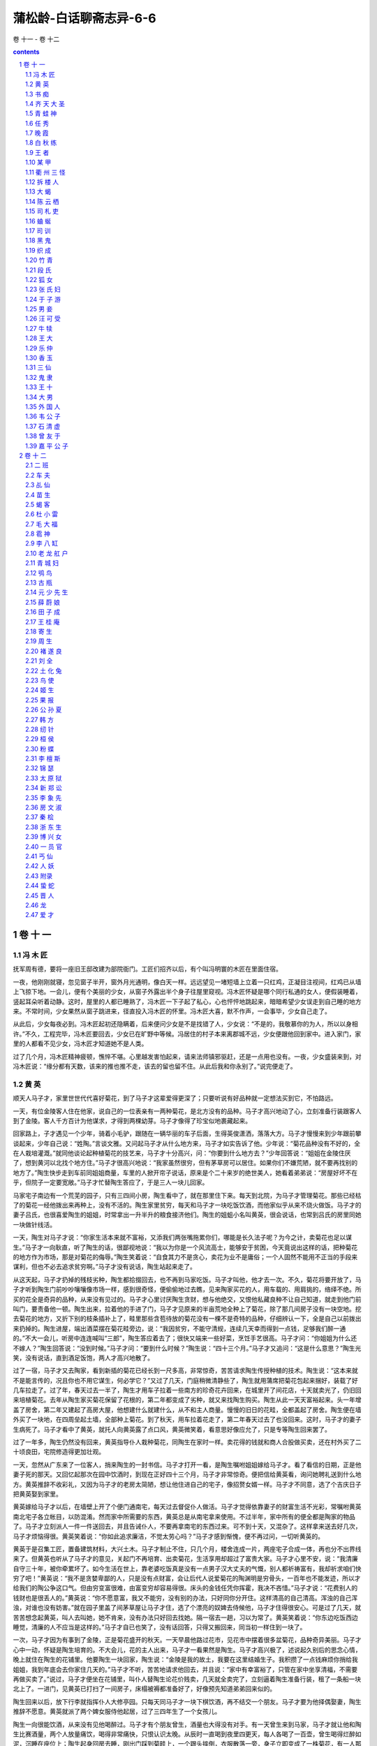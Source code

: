 *********************************************************************
蒲松龄-白话聊斋志异-6-6
*********************************************************************

卷 十一 - 卷 十二

.. contents:: contents
.. section-numbering::

卷 十 一
=====================================================================

冯 木 匠
---------------------------------------------------------------------

抚军周有德，要将一座旧王邸改建为部院衙门。工匠们招齐以后，有个叫冯明寰的木匠在里面住宿。

一夜，他刚刚就寝，忽见窗子半开，窗外月光通明，像白天一样。远远望见一堵短墙上立着一只红鸡，正凝目注视间，红鸡已从墙上飞掠下地。一会儿，便有个美丽的少女，从窗子外露出半个身子往屋里窥视。冯木匠怀疑是哪个同行私通的女人，便假装睡着，竖起耳朵听着动静。这时，屋里的人都已睡熟了，冯木匠一下子起了私心，心也怦怦地跳起来，暗暗希望少女误走到自己睡的地方来。不常时间，少女果然从窗子跳进来，径直投入冯木匠的怀里。冯木匠大喜，默不作声，一会事毕，少女自己走了。

从此后，少女每夜必到。冯木匠起初还隐瞒着，后来便问少女是不是找错了人，少女说：“不是的，我敬慕你的为人，所以以身相许。”不久，工程完毕，冯木匠要回去，少女已在旷野中等候。冯居住的村子本来离郡城不远，少女便跟他回到家中。进入家门，家里的人都看不见少女，冯木匠才知道她不是人类。

过了几个月，冯木匠精神疲顿，憔悴不堪。心里越发害怕起来，请来法师镇邪驱赶，还是一点用也没有。一夜，少女盛装来到，对冯木匠说：“缘分都有天数，该来的推也推不走，该去的留也留不住。从此后我和你永别了。”说完便走了。

黄 英
---------------------------------------------------------------------

顺天人马子才，家里世世代代喜好菊花，到了马子才这辈爱得更深了；只要听说有好品种就一定想法买到它，不怕路远。

一天，有位金陵客人住在他家，说自己的一位表亲有一两种菊花，是北方没有的品种。马子才高兴地动了心，立刻准备行装跟客人到了金陵。客人千方百计为他谋求，才得到两棵幼芽。马子才像得了珍宝似地裹藏起来。

回家路上，子才遇见一个少年，骑着小毛驴，跟随在一辆华丽的车子后面，生得英俊潇洒，落落大方。马子才慢慢来到少年跟前攀谈起来，少年自己说：“姓陶。”言谈文雅。又问起马子才从什么地方来，马子才如实告诉了他。少年说：“菊花品种没有不好的，全在人栽培灌溉。”就同他谈论起种植菊花的技艺来，马子才十分高兴，问：“你要到什么地方去？”少年回答说：“姐姐在金陵住厌了，想到黄河以北找个地方住。”马子才很高兴地说：“我家虽然很穷，但有茅草房可以居住。如果你们不嫌荒陋，就不要再找别的地方了。”陶生快步走到车前同姐姐商量，车里的人掀开帘子说话，原来是个二十来岁的绝世美人，她看着弟弟说：“房屋好坏不在乎，但院子一定要宽敞。”马子才忙替陶生答应了，于是三人一块儿回家。

马家宅子南边有一个荒芜的园子，只有三四间小房，陶生看中了，就在那里住下来。每天到北院，为马子才管理菊花。那些已经枯了的菊花一经他拨出来再种上，没有不活的。陶生家里贫穷，每天和马子才一块吃饭饮酒，而他家似乎从来不烧火做饭。马子才的妻子吕氏，也很喜爱陶生的姐姐，时常拿出一升半升的粮食接济他们。陶生的姐蛆小名叫黄英，很会说话，也常到吕氏的房里同她一块做针线活。

一天，陶生对马子才说：“你家生活本来就不富裕，又添我们两张嘴拖累你们，哪能是长久法子呢？为今之计，卖菊花也足以谋生。”马子才一向耿直，听了陶生的话，很鄙视地说：“我以为你是一个风流高士，能够安于贫困，今天竟说出这样的话，把种菊花的地方作为市场，那是对菊花的侮辱。”陶生笑着说：“自食其力不是贪心，卖花为业不是庸俗；一个人固然不能用不正当的手段来谋利，但也不必去追求贫穷啊。”马子才没有说话，陶生站起来走了。

从这天起，马子才扔掉的残枝劣种，陶生都拾掇回去，也不再到马家吃饭。马子才叫他，他才去一次。不久，菊花将要开放了，马子才听到陶生门前吵吵嚷嚷像市场一样，感到很奇怪，便偷偷地过去瞧，见来陶家买花的人，用车载的、用肩挑的，络绎不绝。所买的花全是奇异的品种，从来没有见过的。马子才心里讨厌陶生贪财，想与他绝交，又恨他私藏良种不让自己知道，就走到他门前叫门，要责备他一顿。陶生出来，拉着他的手进了门，马子才见原来的半亩荒地全种上了菊花，除了那几间房子没有一块空地。挖去菊花的地方，又折下别的枝条插补上了，畦里那些含苞待放的菊花没有一棵不是奇特的品种，仔细辨认一下，全是自己以前拨出来扔掉的。陶生进屋，端出酒菜摆在菊花畦旁边，说：“我因贫穷，不能守清规，连续几天幸而得到一点钱，足够我们醉一通的。”不大一会儿，听房中连连喊叫“三郎”，陶生答应着去了；很快又端来一些好菜，烹饪手艺很高。马子才问：“你姐姐为什么还不嫁人？”陶生回答说：“没到时候。”马子才问：“要到什么时候？”陶生说：“四十三个月。”马子才又追问：“这是什么意思？”陶生光笑，没有说话，直到酒足饭饱，两人才高兴地散了。

过了一宿，马子才又去陶家，看到新插的菊花已经长到一尺多高，非常惊奇，苦苦请求陶生传授种植的技术。陶生说：“这本来就不是能言传的，况且你也不用它谋生，何必学它？”又过了几天，门庭稍微清静些了，陶生就用蒲席把菊花包起来捆好，装载了好几车拉走了。过了年，春天过去一半了，陶生才用车子拉着一些南方的珍奇花卉回来，在城里开了间花店，十天就卖光了，仍旧回来培植菊花。去年从陶生家买菊花保留了花根的，第二年都变成了劣种，就又来找陶生购买。陶生从此一天天富裕起来。头一年增盖了房舍，第二年又建起了高房大屋，他想建什么就建什么，从不和主人商量。慢慢的旧日的花畦，全都盖起了房舍。陶生便在墙外买了一块地，在四周垒起土墙，全部种上菊花。到了秋天，用车拉着花走了，第二年春天过去了也没回来。这时，马子才的妻子生病死了。马子才看中了黄英，就托人向黄英露了点口风，黄英微笑着，看意思好像应允了，只是专等陶生回来罢了。

过了一年多，陶生仍然没有回来，黄英指导仆人栽种菊花，同陶生在家时一样。卖花得的钱就和商人合股做买卖，还在村外买了二十顷良田，宅院修造得更加壮观。

一天，忽然从广东来了一位客人，捎来陶生的一封书信。马子才打开一看，是陶生嘱咐姐姐嫁给马子才。看了看信的日期，正是他妻子死的那天。又回忆起那次在园中饮酒时，到现在正好四十三个月，马子才非常惊奇。便把信给黄英看，询问她聘礼送到什么地方。黄英推辞不收彩礼，又因为马子才的老房太简陋，想让他住进自己的宅子，像招赘女婿一样。马子才不同意，选了个吉庆日子把黄英娶到家里。

黄英嫁给马子才以后，在墙壁上开了个便门通南宅，每天过去督促仆人做活。马子才觉得依靠妻子的财富生活不光彩，常嘱咐黄英南北宅子各立帐目，以防混淆。然而家中所需要的东西，黄英总是从南宅拿来使用。不过半年，家中所有的便全都是陶家的物品了。马子才立刻派人一件一件送回去，并且告诫仆人，不要再拿南宅的东西过来。可不到十天，又混杂了。这样拿来送去好几次，马子才烦恼得很。黄英笑着说：“你如此追求廉洁，不觉太劳心吗？”马子才感到惭愧，便不再过问，一切听黄英的。

黄英于是召集工匠，置备建筑材料，大兴土木。马子才制止不住，只几个月，楼舍连成一片，两座宅子合成一体，再也分不出界线来了。但黄英也听从了马子才的意见，关起门不再培育、出卖菊花，生活享用却超过了富贵大家。马子才心里不安，说：“我清廉自守三十年，被你牵累坏了。如今生活在世上，靠老婆吃饭真是没有一点男子汉大丈夫的气慨，别人都祈祷富有，我却祈求咱们快穷了吧！”黄英说：“我不是贪婪卑鄙的人，只是没有点财富，会让后代人说爱菊花的陶渊明是穷骨头，一百年也不能发迹，所以才给我们的陶公争这口气。但由穷变富很难，由富变穷却容易得很。床头的金钱任凭你挥霍，我决不吝惜。”马子才说：“花费别人的钱财也是很丢人的。”黄英说：“你不愿意富，我又不能穷，没有别的办法，只好同你分开住。这样清高的自己清高。浑浊的自己浑浊，对谁也没有妨害。”就在园子里盖了间茅草屋让马子才住，选了个漂亮的奴婢去侍候他，马子才住得很安心。可是过了几天，就苦苦想念起黄英，叫人去叫她，她不肯来，没有办法只好回去找她。隔一宿去一趟，习以为常了。黄英笑着说：“你东边吃饭西边睡觉，清廉的人不应当是这样的。”马子才自已也笑了，没有话回答，只得又搬回来，同当初一样住到一块了。

一次，马子才因为有事到了金陵，正是菊花盛开的秋天。一天早晨他路过花市，见花市中摆着很多盆菊花，品种奇异美丽。马子才心中一动，怀疑是陶生培育的。不大会儿，花的主人出来，马子才一看果然是陶生。马子才高兴极了，述说起久别后的思念心情，晚上就住在陶生的花铺里。他要陶生一块回家，陶生说：“金陵是我的故土，我要在这里结婚生子。我积攒了一点钱麻烦你捎给我姐姐，我到年底会去你家住几天的。”马子才不听，苦苦地请求他回去，并且说：“家中有幸富裕了，只管在家中坐享清福，不需要再做买卖了。”说过，马子才便坐在花铺里，叫仆人替陶生论花价贱卖，几天就全卖完了，立刻逼着陶生准备行装，租了一条船一块北上了。一进门，见黄英已打扫了一间房子，床榻被褥都准备好了，好像预先知道弟弟回来似的。

陶生回来以后，放下行李就指挥仆人大修亭园。只每天同马子才一块下棋饮酒，再不结交一个朋友。马子才要为他择偶娶妻，陶生推辞不愿意。黄英就派了两个婢女服侍他起居，过了三四年生了一个女孩儿。

陶生一向很能饮酒，从来没有见他喝醉过。马子才有个朋友曾生，酒量也大得没有对手。有一天曾生来到马家，马子才就让他和陶生比赛酒量，两个人放量痛饮，喝得非常痛快，只恨认识太晚。从辰时一直喝到夜里四更天，每人各喝了一百壶，曾生喝得烂醉如泥，沉睡在座位上；陶生起身回房去睡，刚出门踩到菊畦上，一个跟头摔倒，衣服散落一旁，身子立即变成了一株菊花，有一人那么高，开着十几朵花，朵朵都比拳头大。马子才吓坏了，忙去告诉黄英。黄英急忙赶到菊畦。拔出那株菊花放在地上说：“怎么醉成这样了！”她把衣服盖在那株菊花上，让马子才和她一块回去，告诉他不要再来看。天亮以后，马子才和黄英一道来到菊畦，见陶生睡在一旁，马子才这才知道陶家姐弟都是菊精，于是更加敬爱他们。

陶生自从暴露真相以后，饮酒更加豪放，常常亲自写请柬叫曾生来，两人结为莫逆之交。二月十五花节，曾生带着两个仆人，抬着一坛用药浸过的白酒来拜访陶生，约定两人一块把它喝完。一坛酒快喝完了，两人还没多少醉意，马子才又偷偷地拿了一瓶酒倒入坛中。两人喝光后，曾生醉得不醒人事，两个仆人把他背回去了。陶生躺在地上，又变成了菊花。马子才见得多了也不惊慌，就用黄英的办法把他拔出来，守在旁边观察他的变化。待了很长时间，见花叶越来越枯萎，马子才害怕起来，这才去告诉黄英。黄英听了十分吃惊，说：“你杀了我弟弟了！”急忙跑去看那菊花，根株已经干枯了。黄英悲痛欲绝，掐了它的梗，埋在盆中，带回自已房里，每天浇灌它。马子才悔恨欲绝，怨恨曾生。

过了几天，听说曾生已经醉死了。盆中的花梗渐渐萌发，九月就开了花，枝干很短，花是粉色的。嗅它有酒香，起名叫“醉陶”。用酒浇它，就长得更茂盛。后来陶生的女儿长大成人，嫁给了官宦世家。黄英一直到老，也没有什么异常的事情。

书 痴
---------------------------------------------------------------------

郎玉柱，是彭城人。他的父亲曾做过太守，为官清廉，得到俸禄后，不置田产，酷爱买书，积攒了满满一屋子。到了玉柱，尤其痴：家里非常贫困，东西都卖光了，只有父亲的藏书，一本也不忍卖掉。父亲在时，曾抄录《劝学篇》贴在郎玉柱书桌的右边。玉柱每天都要读上几遍，还罩上层白纱，恐怕磨坏了。玉柱读书倒不是为了做官，而是真的相信书中自有“千钟粟”“黄金屋”，因此昼夜苦读，四季不断。二十多岁了，也不知娶妻，盼望着书中那“颜如玉”的美人自己会来找他。有时亲戚朋友来到家里，他也不知问寒道暖。略说几句话，便又旁若无人地高声读起书来。客人无味，自己坐一会儿就走了。每次科考，学使总是首先选他参加，但却一直考不中。

一天，玉柱又在读书，忽然一阵大风吹来，将书刮跑了。玉柱急忙追赶，一脚踏空，双脚陷进地里。低头一看，见是一个坑，上头盖着层烂草。往下挖了挖，才知原来是古人窖藏粮食的地窖，里面的粮食已经腐烂成粪土了。虽然粮食没法吃，但玉柱更加相信“书中自有千钟粟”的说法确实不错。因此，读书也更加用功。又一天，玉柱爬梯子上书架高处找书，在一堆乱书中发现一个尺把长的小金车，惊喜万分。以为“书中自有黄金屋”的话又应验了。拿出去给人家看了看，原来是镀金的，并不是真金。玉柱沮丧不堪，暗地里埋怨古人欺骗自己。过了不几天，有个跟父亲同榜考中的人，做了本道的观察，此人信佛。有人便劝玉柱将金车献给他作佛龛。观察非常高兴，赐给玉柱三百两银子、两匹马。玉柱大喜，以为“书中车马多如簇、书中自有黄金屋”都应验了，越发刻苦攻读。

玉柱到了三十多岁，有人劝他该娶妻子了。玉柱说：“‘书中自有颜如玉’，我还愁没有漂亮的妻子吗？”又过了两三年，书里仍没出来个美女找他，大家都嘲讽他。这时，民间谣传天上的织女星私奔到了人间。有人和玉柱开玩笑：“织女私逃，大概是为了你吧？”玉柱知道他们是在戏弄自己，也不答理。一晚，读《汉书》读到第八卷，刚到一半的时候，见一个用纱剪成的美人夹在书页中。玉柱大惊道：“书中自有颜如玉，难道就是这个吗？”心里怅然若失。他再细看看那纱剪的美人，眼睛眉毛栩栩如生，脊背上隐隐约约有行小字：“织女。”玉柱十分惊异，天天把美人放到书上，反复观赏，至于废寝忘食。

一天，正在凝视着那纱美人，美人忽然弯弯腰起来了，坐在书上向他微笑。玉柱惊骇万分，忙拜倒在桌下。美人坐起身，已变得有一尺多高。玉柱更加惊疑，连连叩头。美人走下桌子，亭亭玉立，真是艳美无双。玉柱边拜边问：“你是什么神仙？”美人笑着说：“我姓颜，叫如玉，你早就知道我了。承蒙你天天盼着我，我如不来一次，恐怕千年之后没人再相信古人的话了！”玉柱十分高兴，便和她一块睡了；但枕席上虽然亲爱非常，玉柱并不懂男女间那事儿。

此后，玉柱每读书，一定要那女子坐在一边陪着。女子劝他不要再读了，玉柱不听。女子说：“你所以不能飞黄腾达，就是因为只会死读书罢了！试看那些科考中榜的人，有几个是像你这样读书的？你不听我的话，我就走了！”玉柱只得暂时听她的。刚过一会儿，又忘了，照读如旧。过了一霎，再找女子，已经不见。玉柱丧魂失魄，忙跪下祈祷，还是没有踪影。忽然想起女子隐藏的地方，忙拿过《汉书》仔细翻检，果然在原来的地方找到了她。叫也叫不动，便跪下恳求，女子才下来说：“你若再不听，我就永不和你来往了！”于是，让玉柱买来棋盘、纸牌，天天和他游戏。但玉柱的心思一点也不在玩上，瞧见女子不在，就偷来书赶紧浏览几页。恐怕她发觉后再走了，暗将她藏身的《汉书》第八卷混杂在其它书中，让她迷失归路。一天，玉柱又读入了迷，女子进来，他竟一点也没发觉。忽抬头看见她，急忙合上书，女子已消失了。玉柱大为恐慌，搜遍了藏书，也没找到她。最后，还是从《汉书》第八卷中找了出来，连页数都丝毫不错。于是，玉柱再次哀求，发誓决不再读了，女子才从书上下来，跟他下棋，说：“三天内棋还下得不好，我还走！”到了第三天，二人下棋时，玉柱竟然赢了两子，女子才高兴起来。又给他一架琴，限五天弹会一支曲子。玉柱手里弹着，眼睛看着，再也顾不上别的。时间一长，竟也弹得得心应手，自己不觉也兴奋起来。女子天天跟他喝酒、玩耍，玉柱高兴地忘了读书。女子又让他走出家门，多交朋友，从此郎玉柱风流潇洒、多才多艺的名声就远远传开了。女子说：“这下你可以去考试了！”

一天晚上，玉柱对女子说：“凡男女同居到一起，就会生孩子。我和你住了这么长时间，怎么不生呢？”女子笑着说：“你天天读书，我本来就说没用处。现仅夫妇这一章，你就还没明白。枕席之上有功夫！”玉柱惊奇地问：“什么功夫？。女子只是笑，也不说话。过了会儿，暗暗地凑上去，教给玉柱。玉柱快乐至极，说：“没想到夫妇之间还有这种不可言传的快乐！”于是逢人便说，引得人无不掩口而笑。女子知道后责备他，他还不解地说；“钻墙越院偷东西，才不能告诉人；天伦之乐，人人都有，有什么可忌讳的呢？”过了八九个月，女子果然生下个男孩，玉柱便雇了个老妇人抚养着婴儿。

一天，女子突然对玉柱说：“我跟了你两年，已经生了儿子，我们可以分手了。耽搁时间久了，恐怕会给你招祸，那时后悔就晚了！”玉柱听说，流着泪拜倒在地上： “你就不念我们的孩子吗？”女子也十分凄伤。过了很久，说：“你一定要我留下来，就把书架上这些书全扔了。”玉柱不肯，说：“这些书是你的故乡，我的生命，怎么说这种话！”女子不再勉强，说：“我也知道一切都是运数，不得不预先告诉你罢了！”

先前，玉柱的亲属中有人发现了女子，无不惊骇万分。但又没听说他和哪家姑娘结婚，便一起询问他。玉柱不会说假话，只是默默不语，大家更加怀疑。结果这事传遍了各地，也传到了县令史某的耳朵里。史某，是福建人，少年时就考中了进士。听到玉柱家有个美人的消息，动了坏念头，想瞧瞧那女子是什么模样，立即派衙役去捉拿玉柱和女子。女子听说，逃得无影无踪。史县令大怒，将玉柱逮捕下狱，革去功名，严刑拷打，定要他交待出女子的去向。玉柱被打得死去活来，还是不说。县令又拷打丫鬟，丫鬟知道得不多，只说了个大概。史县令便认为那女子是妖怪，骑着马亲自赶到玉柱家捉拿。见满屋子都是书，多得无法搜查，县令便命放火烧书。浓烟滚滚，凝聚在院子上方，像乌云一样，久久不散。玉柱被释放后，到远方去求了一个父亲的门人帮忙，才得以恢复了功名。这年考中了举人，第二年又中了进士。玉柱对史县令恨入骨髓，立起了颜如玉的牌位，天天祷告说：“你如有灵，就保佑我到福建做官！”后来他果然被朝廷任命为巡按，到福建视察。过了三个月，访查到史县令在老家的劣迹，便抄了他全家。当时，玉柱有个表兄弟是法官，逼着他娶了个妾，假说是买的婢女，寄居在玉柱的官衙里。这件案子一了结，玉柱于当天就辞职，带着爱妾返回了老家。

齐 天 大 圣
---------------------------------------------------------------------

许盛，是兖州人，跟着哥哥许成在福建做买卖，货物一直没有购全。有个人说大圣最灵验，要去圣庙祈祷。许盛不知大圣是什么神灵，便也和哥哥一起前往。到了大圣庙，只见殿台楼阁，连绵不断，极其弘大壮丽。来到大殿中瞻仰神像，见是猴头人身，原来是齐天大圣孙悟空。大家肃然起敬，没有一个敢怠慢的。许盛一向刚直，脾气倔强，见此情景，心里暗笑世风习俗竟如此鄙陋！别人都在焚香奠酒，叩头祷告，他却偷偷地溜了。

从圣庙回来后，哥哥责备许盛怠慢神灵，许盛不屑地说：“孙悟空不过是丘处机笔下的寓言人物，怎么就这样虔诚地信奉他？如果他真有神灵，刀劈雷打，我自己承担了！”旅店主人听他出言不逊，直呼大圣姓名，一个个都脸上变色，一个劲地摆手，像是恐怕大圣听到。许盛见此情景，越发大声嚷起来，吓得人们赶紧捂着耳朵跑开了。到了夜晚，许盛果然得病，头疼得要死。有人劝他快去大圣庙祷告，许盛不听。不一会儿，头疼好了，大腿又疼，竟然当夜生了一个大疮，连脚都肿了，疼得没法吃饭睡觉。哥哥替他祷告，也没有一点效验。有人说：“这是神灵责罚，要自己祷告才行。”许盛还是不信。过了一个多月，腿上的疮渐渐好了；却又生了个疮，比前番加倍痛苦。请来医生，用刀割掉烂肉，鲜血直流，淌了满满一碗。许盛恐怕人们将所谓神灵责罚一事传得神乎其神，故意咬牙忍住疼痛，一声不吭。又过了一月多，自己的疮刚开始好转，哥哥又大病。许盛说：“怎么样？你这敬过神的人也这样，足以说明我的病不是因为孙悟空而起的。”哥哥听他这样说话，更加气愤，说这是神灵迁怒到自已身上，责骂弟弟不替他祈祷。许盛拧着脖子说：“兄弟之间犹如手足。前些天我自己身上肉都烂了，我还不祈祷；现在怎能因为‘手足’病了，就让我改变操守呢？”坚决不同意向大圣祷告，只是请来医生，为哥哥开了付药。没想到药一吃下，哥哥突然死了。许盛悲哀痛苦，愤不欲生。买来棺材，将哥哥的尸体敛好后，直奔到大圣庙，指着神像斥责道：“我哥哥生病，说是你迁怒于他，让我有口难言。假使你真有神灵，就让我死去的哥哥再活过来，我就心甘情愿给你当弟子，不敢再说别的。否则，别怪我拿你处置‘三清’的办法处治你，也消除我哥哥在九泉之下的疑惑！”

到了夜晚，许盛梦见一人招呼他跟着走，进入大圣庙中，仰头看见大圣脸上有怒色，责备许盛说：“我因为你对我无礼，用菩萨刀扎穿你的大腿以示惩罚，你还不悔悟，仍在胡言乱语！本应当把你送到拔舌狱中，念你一生刚正梗直，姑且先饶了你。你哥哥的病，是你请庸医害死的，跟别人有什么关系？现在我若不稍施法力让他活过来，更使你们这些狂妄之徒有话说了。”于是，命一青衣使者前去通知阎王。使者说：“人死三天后，鬼名籍已报送天庭，恐怕不好办了。”大圣便取出一块方板，提起笔来不知写了些什么，命使者拿着前往。过了很久使者才返回，许成在后面跟着，一块跪到大堂上。大圣问道：“为什么这样迟？”青衣使者回答说：“阎王不敢做主，又拿大圣的旨意请示了南、北斗星，所以来迟。”许盛见哥哥果真回来，赶紧快步走上前去，叩谢太圣神恩。大圣说：“快和你哥哥回去吧。今后如能回心向善，我就替你降福。”兄弟二人悲喜交集，互相搀扶着往回赶来。

许盛梦中忽然惊醒，想想梦中的经历，深感惊异。急忙打开棺材看看，哥哥果然已经苏醒，便扶了出来，心中十分感激大圣神力。从此后，许盛诚心诚意地信奉大圣，比其他人还要虔诚。

兄弟二人分别生了那场病，经商的资本已耗去了一半。加以许成身体还没有完全康复，二人相对长愁。一天，许盛偶然在城外走走，忽然一穿褐色衣服的人端详端详他说：“你有什么愁事啊？”许盛正没个诉说的地方，便对那人详细讲述了自己的遭遇。褐衣人说：“有处风景很美的地方，我们去游览游览，能够解忧驱闷。”许盛问：“什么地方？” 那人只是说不远。许盛跟着他，出城约半里路，那人说：“我有个小小的法术，能让我们片刻就到。”让许盛抱住他的腰，褐衣人微微点了点头，许盛只觉脚下涌起了云彩，身子腾空而起，瞬间便不知飞到了哪里。许盛十分害怕，紧闭着双眼。刚一会儿，那人就说：“到了。”许盛睁眼一看，一片琉璃世界，光华万丈，色彩斑斓。惊讶地问：“这是哪里？”回答道：“是天宫。”两人信步而行，越往上走越高。远远望见一个老翁走来，褐衣人喜悦地说：“正碰上这个老头，真是你的福气！”便与老翁互相作揖拜见。老翁请二人到他的住所，煮茶献客，只斟两盏。褐衣人说：“这位是我的弟子，千里跋涉做买卖的，现在来到仙府，恳求多少表示表示。”老翁便命童儿捧出一盘白色的石子，形状像鸟蛋，晶莹透澜，清澈如冰，让许盛自己拿。许盛想，这玩意倒可以拿回去作酒筹子，于是取了六枚。褐衣人觉得许盛太小气，又拿了六枚，交给许盛一块包好，嘱咐收到钱袋中。向老翁拱拱手说：“足够了。”便告辞出来，仍让许盛抱着腰，从天上飞下来，片刻便到了地面。许盛拜问仙号，褐衣人笑着说：“刚才我的小法术，就是所谓的筋斗云。”许盛恍然大悟，明白是齐天大圣，忙恳求保佑自己。大圣说：“我们刚才碰到的是财星，他已赐你十二分利钱，你还求什么呢。”许盛赶紧叩拜，起身一看，大圣已渺无人影了。

回来后，许盛欢喜地把事情告诉哥哥，解开钱袋一块探视，石子已经融在里面了。后来运货物回去，赚了数倍的利钱。从此后，许盛每到福建，必定前去祈祷大圣；别人的祷告，有时还不灵，许盛的祈祷则是有求必应。

青 蛙 神
---------------------------------------------------------------------

南方长江、汉水一带，民间信奉青蛙神最虔诚。蛙神祠中的青蛙不知有几千几百万，其中有像蒸笼那样大的。有人如触犯了神，家里就会出现奇异的征兆：青蛙在桌子、床上爬来槌去，甚至爬到滑溜溜的墙壁上而不掉下来，种种不一。一旦出现这种征兆，就预示着这家要有凶事。人们便会十分恐惧，赶忙宰杀牲畜，到神祠里祷告，神一喜就没事了。

湖北有个叫薛昆生的，自幼聪明，容貌俊美。六七岁时，有个穿青衣的老太太来到他家，自称是青蛙神的使者，来传达蛙神的旨意：愿意把女儿下嫁给昆生。薛昆生的父亲为人朴实厚道，心里很不乐意，便推辞说儿子还太小。但是，虽然拒绝了蛙神的许亲，却也没敢立即给儿子提别的亲事。又过了几年，昆生渐渐长大了，薛翁便与姜家订了亲。蛙神告诉姜家说：“薛昆生是我的女婿，你们怎敢染指！”姜家害怕，忙退回了薛家的彩礼。薛翁非常担忧，备下祭品，到蛙神祠中祈祷，自己说实在不敢和神灵做亲家。刚祷告完，就见酒菜中浮出一层巨蛆，在杯盘里蠢蠢蠕动着。薛翁忙倒掉酒肴，谢罪后返回家中，内心更加恐惧，只好听之任之。

一天，昆生外出，路上迎面来了一个使者，向他宣读神旨，苦苦邀请他去一趟。昆生迫不得已，只得跟那使者前去。进入一座红漆大门，只见楼阁华美。有个老翁坐在堂屋里，像有七八十岁的样子。昆生拜伏在地，老翁命扶他起来，在桌旁赐座坐下。一会儿，奴婢、婆子都跑了来看昆生，乱纷纷地挤满了堂屋两侧。老翁对她们说：“进去说一声薛郎来了！”几个奴婢忙奔了去。不长时间，便见一个老太太领着个少女出来，约十六七岁，艳丽无比。老翁指着少女对昆生说：“这是我女儿十娘。我觉得她和你可称得上是很美满的一对，你父亲却因她不是同类而拒绝。这是你的百年大事，你父母只能做一半主，主要还是看你的意思。”昆生目不转睛地盯着十娘，心里非常喜爱，话也忘说了。老太太跟他说：“我本来就知道薛郎很愿意。你暂且先回去，我随后就把十娘送去。”昆生答应说：“好吧。”告辞出来，急忙跑回家，告诉了父亲。薛翁仓猝间想不出别的办法，便教给儿子话，让儿子快回去谢绝。昆生不愿意，父子正在争执时，送亲的车辆已到了门口，成群的青衣丫鬟簇拥着十娘走了进来。十娘走进堂屋拜见公婆。薛翁夫妇见十娘十分漂亮，不觉都喜欢上了她。当晚，昆生、十娘便成了亲，小夫妻恩恩爱爱，感情密切。

从此后，神女的父母时常降临昆生家。看他们的衣着，只要穿的是红色衣服，就预示薛家将有喜事；穿白色衣服，薛家就会发财，非常灵验。因此，薛家日渐兴旺起来。只是自与神女结婚后，家里门口、堂屋、篱笆、厕所，到处都是青蛙。家里的人没一个敢骂或用脚踏的。昆生年轻任性，高兴的时候对青蛙还有所爱惜，发怒时则随意践踏，毫无顾忌。十娘虽然谦谨温顺，但生性好怒，很不满意昆生的这些所作所为，昆生仍不看在十娘的份上有所收敛。一次十娘忍耐不住，骂了他两句，昆生发怒，说：“你仗着你爹娘能祸害人吗？大丈夫岂能怕青蛙！”十娘最忌讳说“蛙”字，听了昆生的话，非常气愤，说：“自从我进了你家的家门，使你们地里多产粮食，买卖多挣银子，也不少了。现在老老少少都吃得饱穿得暖，就要猫头鹰长翅膀，要吃母亲的眼睛吗！”昆生愈怒，骂道：“我正厌恶你带来的这些东西太肮脏，不好意思传给子孙！我们不如早点分手！”将十娘赶了出去。昆生的父母听说后，急忙跑来，十娘已走了。便斥骂昆生，让他快去追回十娘。昆生正在气头上，坚决不去。到了夜晚，昆生和母亲突然生病，烦闷闷地不想吃饭。薛翁害怕，到神祠中负荆请罪，言词恳切。过了三天，母子的病便好了。十娘也自已回来了。从此夫妻和好，跟以前一样。

十娘不好操持女红，天天盛妆端坐，昆生的衣服鞋帽，全都推给婆母做。一天，昆生母亲生气地说：“儿子已娶了媳妇，还来累他妈！人家都是媳妇伺候婆婆，咱家却是婆婆伺候媳妇！”这话正好让十娘听见了，便赌气走进堂屋。质问婆母：“媳妇早上伺候您吃饭，晚上伺候您睡觉，还有哪些侍奉婆婆的事没做到？所缺的，是不能省下雇佣人的钱，自己找苦受罢了！”母亲哑然无言，既惭愧又伤心，禁不住哭了起来。昆生进来，见母亲脸上有泪痕，问知缘故，愤怒地去责骂十娘，十娘也毫不相让地争辩。昆生怒不可遏，说：“娶了妻子不能伺候母亲高兴，不如没有！拚上触怒那老青蛙，也不过遭横祸一死罢了！”又赶十娘走。十娘也动了怒，出门径自走了。

第二天，薛家便遭了火灾，烧了好几间屋子，桌子床榻，全成灰烬。昆生大怒，跑到神祠斥责说：“养的女儿不侍奉公婆，一点家教都没有，还一味护短！神灵都是最公正的，有教人怕老婆的吗？况且，吵架打骂，都是我一人干的，跟父母有什么关系！刀砍斧剁，我一人承担，如不然，我也烧了你的老窝，作为报答！”说完，搬来柴禾堆到大殿下，就要点火。村里的人忙都跑来哀求他，昆生才愤愤地回了家。父母听说后，大惊失色。到了夜晚，蛙神给邻村里的人托梦，让他们为女婿家重盖房子。天明后，邻村的人拉来木材，找来工匠，一起为昆生造屋，昆生一家怎么也推辞不了。每天有数百人络绎不绝地前来帮忙，不几天，全家房屋便焕然一新，连床榻、帷帐等器具都给准备下了。刚整理完毕，十娘也回来了。到堂屋里给婆母赔不是，言辞十分温顺。转身又朝昆生陪了个笑脸，于是全家化怨为喜。此后，十娘更加和气，连续两年没再闹别扭。

十娘生性最厌恶蛇。一次，昆生开玩笑般地把一条小蛇装到一只木匣里，骗十娘打开看看。十娘打开一看，吓得脸上失色，斥骂昆生。昆生也转笑为怒，恶语相加。十娘说：“这次用不着你赶我了！从此后我们一刀两断！”径直出门走了。薛翁大为恐惧，将昆生怒打一顿，到神祠里请罪。幸而这次没什么灾祸，十娘也寂然没有音讯。

过了一年多，昆生想念十娘，很是后悔。偷偷跑到神祠里哀恳她回来，还是没有回音。不长时间，听说蛙神又将十娘改嫁给了袁家，昆生大失所望，便也向别的人家提亲。但连相看了好几家，没有一个能比得上十娘的，于是更加想念她。去袁家看了看，见房屋一新，就等着十娘来了。昆生越发悔恨不已，不吃不喝，生起病来。父母忧虑着急，不知怎么办才好。昆生正在昏迷中，听有人抚摸着自己说：“大丈夫常要和我决裂，怎么又作出这种样子！”睁眼一看，竟是十娘！昆生大喜，一跃而起，说：“你怎么来了？”十娘说：“要按你以前对待我的那样，我就应该听从父命，改嫁他人。本来很早就接受了袁家的彩礼，但我千思万想不忍心舍下你。婚期就在今晚，父亲没脸跟袁家反悔，我只好自己拿着彩礼退给了袁家。刚才从家里来，父亲送我说：‘痴丫头！不听我的话，今后再受薛家欺凌虐待，死了也别回来了！’”昆生感激她的情义，不禁痛哭流涕。家里人都高兴万分，赶紧跑了去告诉薛翁。婆母听说后，等不及十娘去拜见她，忙跑到儿子屋里，拉着十娘的手哭泣起来。

从此后，昆生变得老成起来，再也不恶作剧了。夫妻二人感情更加深厚。一天，十娘对昆生说：“我过去因为你太轻薄，担心我们未必能白头到老，所以不敢生下个后代留在人世。现在可以了，我马上要生儿子了！”不长时间，十娘父母穿着红袍降临薛家。第二天，十娘临产，一胎生下两个儿子。此后便跟蛙神家来往不断。居民有时触犯了蛙神，总是先求昆生；再让妇女们穿着盛装进入卧室，朝拜十娘。只要十娘一笑，灾祸就化解了。薛家的后裔非常多，人们给起名叫“薛蛙子家”。附近的人不敢叫，远方的人才这样称呼。

又：青蛙神，往往借巫的嘴说话。巫能察知神的喜怒。巫如告诉信士们说：“神喜欢了！”那么福气就来了；如说：“神发怒了！”那么一家人都呆呆地坐着，忧愁叹息，至于有吃不下饭去的。是习俗就是如此呢，还是青蛙神确实神灵，并非完全虚妄呢？

有个姓周的富裕商人，生性吝啬。正赶上本地的人募资修建关圣祠，不论穷人富人，都乐意出钱出力，唯独周某一毛不拔。过了很久。因为募的钱不够用，关圣祠仍没建好，领头的人一筹莫展。一次，众人正祭祀青蛙神，神忽然附在巫身上说话了：“关圣驾前的周仓将军命小神掌管募资事宜，快给我取帐簿来！”众人忙把帐簿递上去。巫说：“已捐资的人，不再勉强；还没有捐的，自己量力注明要捐的数目！”众人唯唯听命，分别写上了自己要捐的银两数。最后，巫看着众人问：“周某在这里吗？”周某正混在人群后面，恐怕蛙神知道自己来了。这时听到巫的问话，大惊失色，不敢不答应，极不情愿地挪动着脚步走到前面。巫指着帐簿说：“你写上捐一百两！”周某不肯。巫发怒地说：“淫债你都付出二百两，况且这是好事呢！”原来，周某曾跟一个妇人私通，被她丈夫当场抓住，他便交出了二百两银子赎罪。所以蛙神现在故意揭他这件丑事。周某既羞惭又恐惧，迫不得已，只得注上了捐一百两银子。

周某同家后，把这事告诉了妻子。妻子说：“这是巫在敲诈你！”此后，巫多次登门索要银两，周某总是不给。一天，周某正白天躺着休息，忽听门外传来牛喘一样的声音。抬头一看，是一只巨大的青蛙，房门刚好容得下它的身子，蠢蠢地爬动着，从两扇门当中硬挤进了屋里。然后转过身去，把下巴颏搁到门槛上。周某一家人都惊恐不安。周某说：“这定是来讨募金。”便烧上香祷告，愿先交三十两，余下的以后再送上，青蛙一动没动。周某又说先交五十两，青蛙身子忽然一缩，小了一尺多；周某又加上二十，青蛙再次缩得跟斗一样大。周某说愿全部交上，青蛙才缩得跟一只拳头那么大，慢慢腾腾地爬出去，钻进墙缝走了。周某急忙拿了五十两银子，送到监造关圣祠的地方。人们见铁公鸡竟拔了毛，都感到惊异，周某也不说原因。

过了几天，巫又说：“周某还欠五十两银子，为什么不赶快催他交齐！”周某听说后害怕，只得又送了十两，想就此完结。一天，周某夫妇正吃着饭，那只大青蛙又来了，跟前次一样爬到屋里，眼睛瞪得大大的，像在发怒。一会儿，巨蛙又爬到床上去，把床摇晃得像要翻了一样，把嘴巴搁在枕头上睡起觉来。肚子高高地鼓起，像头卧牛，把四个墙角都塞满了。周某十分恐惧，只得又拿出四十两银子，凑足一百之数。但看看床上的青蛙，一动没动。没出半天，小青蛙群渐渐聚集而来。第二天，青蛙更多，粮仓、床上到处都是。比碗还大的青蛙，跳到炉灶上吃苍蝇。死苍蝇纷纷落到饭锅里，然后靡烂，把饭搞得污秽不堪，没法再吃。到第三天，连院子里都挤满了青蛙，一点空隙都没有了。周某一家人惊慌失措，迫不得已，去请教巫。巫说：“这肯定是嫌银子少。”周某听说，便烧上香祷告，愿在一百两之外，再加二十两，床上的巨蛙才抬起了头；又加了些，巨蛙抬起一只脚；直至又增到一百两，巨蛙才挪动四脚，下床爬出门去。但刚笨拙得爬了几步。又返回来卧在门内。周某害怕，问巫是怎么回事。巫揣摩它的意思，是要周某现在就交钱。周某无可奈何，如数拿出银子交给了巫，巨蛙才走了。几步之外，巨蛙的身子忽地猛缩，杂在蛙群中，再也辨认不出来。蛙群也乱纷纷地渐渐散了。

关圣祠建成后，举行落成仪式，又需要费用。巫忽然指着一个领头的说：“你应该出若干两银子！”领头的共十五人，除两人之外，都被巫点了名捐银。这些领头的指了指那两个没被点名的人说：“我们和他们二人都已捐过了。”巫说：“我并不是因为你们比他们二人富有，才再让你们捐钱；而是按你们侵吞的银两数来决定捐钱多少的。这些银子都是从众人身上募集来的，你们不能贪污自肥，恐怕以后会有横灾。念你们领头建祠，十分辛苦，所以让你们捐出私吞的银两，以替你们消灾。除他们二人廉洁正直，没有参与，可以免了外，就是我的家巫，我也不包庇他。就让他先拿出银两，给大家带个头！”巫说完，飞跑进家，翻箱倒柜。妻子问他，也不回答，把家里的银子尽数拿了来，告诉众人说：“我这个家巫私自克扣银子八两，现在让他倾囊赔偿。”大家把银子称了称，只有六两多，巫便让人记下欠数。大家见此情景非常惊愕，再不敢争辩，全部如数交清了银两。巫醒过来后，自己茫然不知这件事。有人告诉他经过。巫十分羞惭，忙当了衣服凑足了应交的数目。其中只有两个人没有交齐，结果一个病了一个多月，另一人生了个大疮。花的医药费用远远超过了他们欠下没交的钱。人们都说这是侵吞捐银的报应。

任 秀
---------------------------------------------------------------------

山东鱼台人任建之，以贩毛毡和皮大衣为生。他把所有的本钱都带上到陕西去。路上遇到一个人，自称申竹亭，江苏省宿迁县人。二人谈得挺投机，拜了把兄弟，好得一步也不离。

到了陕西，任建之病倒了，申竹亭细心照顾他。十多天后，病情加重，任建之对他说：“我家没多少财产，八口人的生活来源全靠我跑外做买卖，如今我不幸得了这个病，这把骨头怕是要扔在异乡了。在这离家两千多里的地方，除了你，我的亲兄弟，我还依靠谁？包袱里二百多两银子，你拿一半，除了给我置办棺材什么的，剩下的做你的路费；另一半烦你寄给我妻子，好叫她雇辆车把我运回去。若是兄弟你肯亲自把我送回家，那么所需的费用全在我那一份里出就是了。”说完就在枕头上写了给妻子的信，交给申竹亭，晚上就死了。

申竹亭只用了五六两银子买了口薄皮棺材装殓任建之。店主人催他赶紧运走，他借口去找和尚道士来给亡友做道场，一去不回。任家一年后才得到确信。任建之的儿子叫任秀，十七岁，正念书呢，听到父亲的死讯，要去陕西找回父亲的灵柩。母亲因他年纪太小，不舍得叫他去，他哭得死去活来，母亲这才同意。变卖了东西给他准备路费，派老仆人和他一块儿去，半年才回来。出殡后，家里一贫如洗。幸亏任秀聪明，满了服，考中了本县的秀才。可惜这孩子性情放荡，又爱赌博，母亲虽然严加管教，只是不改。一次主考官前来主考科试，他只考了四等，母亲气得哭，饭也吃不下。他又惭愧又害怕，发誓好好念书。闭门读了一年，终于考了优等，并开始享受国家供给的衣物食品。母亲劝他收几个学生，教学，可是人们了解他过去的行为，不相信他，讥讽他，书也没教成。

任秀有个表叔，姓张，在北京经商，愿意带他进京，并且不要他的路费，任秀很高兴，就跟表叔坐船上了路。到了临清地界，船停泊在城西关。正值好多运盐的船也停在那里，帆呀樯呀像树林。睡下以后，水声人声闹得他睡不着。更深夜静，忽然听见邻船上有掷骰子声，叮叮当当，清脆悦耳，牵动人心，任秀的手不禁痒痒起来。听听同船人都睡熟了，他摸摸包中的一千文钱，很想过船玩一玩。便轻轻起来解开包袱，拿起钱，但想起母亲的教导又犹豫了！便把钱包好睡下，心里终究不安定，还是睡不着。又起来，又解包袱。这样折腾了三次，终于忍不住了，带着钱上了邻船，见两个人正对赌，赌注很大。他把钱放在桌上，要求入局，那两人表示欢迎，就一起掷起骰子来。一会儿，任秀大胜。两人中的一个钱输光了，便把大块银子给船主人做抵押，换来零钱，又赌。后来又下了十几贯钱的注，想孤注一掷。正赌得起劲，又来了一个人，看了半天，也拿出所有的钱入了赌局。任秀的表叔半夜醒来，发觉任秀不在船上，听见骰子声，知道他准去赌博了，就到了邻船上，打算阻止他，一看任秀腿边上的钱堆积如山，就不说什么，背了好几千钱回船，把同船的几位客人都喊起来和他一块儿去运钱，运了好几趟，还剩下十几千钱没运完。一会儿，邻船的三个客人全败了，那船上再也没有钱了，三个客人要赌银子；可是任秀已经没了赌兴，借口只赌钱不赌银子，表叔又一个劲地催他别赌了，回船睡觉。三个客人输急了眼，船主人又贪恋赌客给小费，希望继续赌下去，就主动地到别的船上借来了很多钱。三个客人有了钱，赌得更欢了，不一会儿，又都成了任秀的。这时天已亮了，临清码头放早班开船了，任秀和表叔以及同船客人一起把赢的钱运到自己船上，三个客人也散去了。

邻船主人看看做抵押的二百多两银子，全是上坟的纸锭烧的灰，大惊，找到任秀船上，打算叫任秀赔偿他的损失。一问姓名、住处，才知是任建之的儿子，只好缩起脖，红着脸退回去了。原来这位船主人就是申竹亭。任秀当年去陕西找父亲灵柩时，也听说过；今天，鬼已经给了他报应，也就不再追究他以往的过错了。任秀跟表叔合资到北边做生意，到年底赚了几倍的利。不久，根据常例，被擢为监生，任秀也更会算经济帐了，十年间，成了那一方的首富。

晚 霞
---------------------------------------------------------------------

五月五日端午节，吴越之地有斗龙舟的民间游戏。人们砍伐树木，把船做成龙的样子，龙身绘上鳞甲，装饰得金碧辉煌，上部有雕栋朱槛，所挂的船帆旌旗全部使用锦绣。船的末端是龙尾，高达丈余，上空悬一木板，用布绳牢牢系住。游戏时，一个男孩在木板上翻滚倒立，表演各种技巧。木板下是滚滚江水，稍不小心，便有掉落水中的危险。男孩是买来的，买时便告知了他父母，然后预先调教训练，如果堕落水中淹死，莫要后悔。而吴门一带，则是使用美女表演的。

镇江有个姓蒋的男孩叫阿端，刚七岁，聪明伶俐，敏捷灵活，同岁儿童中，没有能超过他的，于是，他身价倍增。十六岁了还操此艺，船到金山脚下失足掉下江中溺死了。蒋母就阿端一个儿子，听说儿子死讯，哭得死去活来。

阿端并不知道自己已死，觉得有两个人引着他走去，见水中别有天地；回头一瞧，身后波流回旋，像石壁直立。一会儿走进一座宫殿。见一人戴头盔坐着，这时，一旁走出两个人，对阿端说：“这位便是龙窝君。”就催着阿端下拜。龙窝君面色和蔼，吩咐那两个说：“阿端的技巧不错，可让他到柳条部去。”二人将阿端引到一个处所，内里殿堂宽广，庭院方正。走上东廊后，出来几个少年，向阿端行礼，看上去大都是十三四岁。不一刻，走出一位老婆婆，众少年见了，忙呼“解姥姥”。解姥姥应了，令阿端当场献技。阿端便使出浑身解数，为解姥姥表演了一场。完了，解姥姥又教给阿端钱塘飞霆之舞，洞庭和风之乐。只听见鼓钲声聒耳，各院均响。随后各院都平静了。但解姥姥怕阿端不能很快熟悉舞乐，又絮絮叨叨地调教阿端；而阿端只需一遍，就清楚明白了。解姥姥高兴地说：“这孩子性灵，决不在晚霞以下!”

第二天，龙窝君巡视各部，各部群集在大殿前。龙窝君首先巡视夜叉部，均是鬼脸，穿鱼服。这时，鼓钲敲响，那大钲周长足有四尺多；鼓也可四个人合抱，声音就像是巨雷轰响。接着，部属又跳起舞来，人动水动，霎时，波涛光涌，横流星空，那浪竟击落了一颗天星，坠下地陨灭了。龙窝君见了，忙命停住，命乳莺部进见。

乳莺部一色年轻貌美的丽人，只听见笙乐之声奏起，清风习习，适才还喧嚣无比的河底，顿时波平声息，水渐渐地凝成水晶般的世界，上上下下一片明亮。一曲舞毕，燕子部依次进来——原来尽是少年儿女。其中有一位十四五岁模样的姑娘，拂袖低头，跳散花舞。她舞步轻盈，翩翩如飞，袖中衣下抖出五色花朵，随风扬下，飘洒了一庭院。乐声住后，姑娘跟着她的燕子部立在西边丹墀。阿端忍不住斜视了姑娘一眼，心中不禁生出喜爱之情，他悄悄向燕子部的人打听姑娘姓名，知道她就是解姥姥说的晚霞。不一会儿，又叫柳条部上前。龙窝君要特地试试阿端的舞艺。阿端上前拜过，大大方方地跳了起来，他忽为柳条沐风，舞姿柔软多变；忽如金刚力鼎，身架力量贯注，节奏有序，舞步合折。龙窝君大喜，极力夸奖阿端聪慧灵悟，赐给他诸多宝物。阿端谢过，和众部下堂来到西边丹墀，阿端在人群中远远地去看晚霞，却见晚霞也在往他这边瞄。停了一会儿，阿端徘徊着向部北端靠，晚霞也渐渐地趸出来向南挨近，尽管相隔咫尺，却因法度威严而不敢走出部伍一步，两人只是四目传神，暗送秋波而已。待蛱蝶部巡察完毕后，各部鱼贯而出。柳条部跟在燕子部后，阿端急忙走到部前，而晚霞也有意落在部后。她回头脉脉含情地看了眼阿端，故意丢下一支珊瑚钗。阿端手疾眼快，俯身拾起藏在袖中。回去后，他想念晚霞，竟然患了病，不思茶饭，夜难成寐。解姥姥心疼他，派人送来好吃的，她自己也每天来看望三四次，殷切安抚，阿端的病仍不见好转。解姥姥深深为阿端忧虑，却无任何办法，只好叹道：“眼看吴江王寿辰已近，阿端病未痊愈，这可怎么办好?”

到天将黑时，一个男孩子前来，坐在阿端床上和他搭讪。那孩子说他是蛱蝶部的人，又直截了当地问阿端道：“你是为晚霞生的病吧?”阿端不由惊问：“你怎么知道的?”男孩笑说：“晚霞也和你一个样子噢!”阿端听了，神色凄然地撑起身来，问男孩自己该怎么办好。那男孩问阿端：“你现在能走路么?”阿端说：“勉强能支撑着走。”

男孩便搀扶着他出来，向南打开一扇门，进去后，又折向西，再进一门。只见眼前豁然开朗，面前有好几十亩莲花，奇怪的是这些莲花竟长在平地上，瓣叶像床席一般大，花大如盖，地上堆的花瓣有一尺厚。男孩将阿端引进来后，对他说了声：“你先在这儿等着。”就走了。没多久，一位美人拨开莲花进来，阿端凝神一看，正是晚霞。两人相见，分外惊喜，彼此倾诉了相思之情，各自又叙述了家世。末了，他们用石头压住硕大的荷叶，以作遮蔽，又将荷花瓣铺在地上，然后躺在其中亲热睡觉。离别时，两人约定每天黄昏时相见，这才依依不舍地告别而去。阿端回来后，病也好了。从那以后，两人每天一次在荷花地里相会。

几天后，各部随同龙窝君去吴江王处祝寿。寿庆完毕，各部全都返回，只留下晚霞和乳莺部的一个人在宫中教舞，几个月没有一点消息。阿端不禁怅然若失，整天无精打彩的。一天他偶然得知解姥姥每天来往于吴江府，不由一阵狂喜，便去见解姥姥，假说晚霞是他的表妹，请求解姥姥带他去见见晚霞。解姥姥答应了。到吴江府后，因宫禁森严，晚霞无法出来与阿端见面，阿端只好闷闷不乐地回来。这样又过了一个多月，阿端只觉得度日如年，想晚霞几乎到了痴狂的程度。

一天，解姥姥来了，哭着对阿端说：“真可惜啊!晚霞投江死了!”阿端大惊，眼泪唰唰流了下来。他踩坏了冠帽，又撕破了衣服，将金珠藏在怀中冲出门，想要随晚霞一道去死。但是那江水如石壁般坚硬，凭他怎么用头去撞也进不去。他正想再回来，又怕人再问起官服，增重罪责。正在通身大汗，彷徨犹豫间，忽然看见壁下面有一株大树，便灵机一动，攀援而上，快到树梢时，他使出全身力气，猛地跳下，连衣服也没有沾湿，就已浮到了水面之上。在这一瞬间，阿端恍恍惚惚就如看见了人世，随即顺水漂流向岸边游去。不一会儿，阿端终于游到岸边。在江边坐着休息了一会儿，突然想念起家中老母，便乘着一叶小船前往家乡。抵达乡间时，他四面打量村中房舍，恍然有隔世之感。到家后，忽然听见窗中有女子说话的声音：“你儿子来了!”那声音听上去格外耳熟，极像晚霞。片刻，一女子与阿端母亲一同迎了出来，阿端定晴一看果然是晚霞。两个有情人见面，高兴得忘了悲哀，而阿端母亲却是又悲又疑又惊又喜，均合作一处了。

当初，晚霞在吴江，突然觉得肚子里有了动静。宫中法规森严，她担心生下孩子，会被狠狠鞭笞，再加上与阿端见不得面，便只求一死，便投了江。投江后不久，她的身体浮出水面，被一只客船的人救起。人家问她是哪里人，家在何方。晚霞原是吴地的名妓，投水没有死，妓院又不能再去，便告诉人家说镇江蒋氏是他的夫婿，那人便掏钱为她租了条船，将她送到蒋家。阿端母亲怀疑她认错了人；晚霞却一口咬定没有说错，并将详情细细告诉了阿端母亲。老婆婆爱晚霞丰艳美丽，待她极好，只是担心她年纪轻，未必肯终身寡居。晚霞却孝顺谨慎，见家中贫穷，便将所戴珍奇宝饰变卖了，得了几万钱。阿端母亲看她并无二念，这才放下心来。阿端母亲担心儿子不在，儿媳一旦产下孩子，会被乡邻笑话。晚霞说：“只要得到真孙子，何必怕人知道?”阿端母亲听了，想想也是，便安下心来。这时恰逢阿端回家，晚霞怎能不高兴?阿端母亲却怀疑儿子并没有死，趁夜间偷偷地挖开儿子的坟冢，见骨骸仍在；回去又细问儿子。阿端才恍然知道自己已经死了。怕晚霞知道自己不是人后会厌恶，遂叮嘱母亲别再说了。阿端母亲又告知邻里，说当年得到的并不是儿子的尸体。她始终忧虑儿子会不会生育。没过多长时间，晚霞又生下一子，和普通人家孩子一样，阿端母亲这才转忧为喜。

时间一长，晚霞渐渐感觉到阿端不是活人，责备他说：“为什么不早说!凡是鬼穿了龙宫衣裳，经过四十九天，魂魄坚固凝聚，与活人一样的。如果得到宫中的龙角胶，可以续骨节、生肌肤，只可惜当初没有早早买下来!”阿端取出身上带的夜明珠出卖，被一位西域商人用百万金买走。从此以后，蒋家变成巨富。

一次，阿端为母亲作寿，阿端夫妻俩双双起舞，消息传到王府，王爷想将晚霞夺过来。阿端吓慌了，忙去面见王爷，对王爷说他夫妻二人全是鬼。王爷不相信，让人检验阿端，果然没有影子，这才作罢。王爷又命晚霞在宫中别院教宫女舞技。晚霞用龟尿毁了自己的容貌然后去见王爷。晚霞在宫中教了三个月舞，宫女们到底不能全部学会，她后来也就离去了。

白 秋 练
---------------------------------------------------------------------

直隶有慕生，小字蟾宫，商人慕小寰之子。聪惠喜读。年十六，翁以文业迂，使去而学贾，从父至楚。每舟中无事，辄便吟诵。抵武昌，父留居逆旅，守其居积。生乘父出，执卷哦诗，音节铿镪。辄见窗影憧憧，似有人窃听之，而亦未之异也。

一夕翁赴饮，久不归，生吟益苦。有人徘徊窗外，月映甚悉。怪之，遽出窥觇，则十五六倾城之姝。望见生，急避去。又二三日，载货北旋，暮泊湖滨。父适他出，有媪入曰：“郎君杀吾女矣！”生惊问之，答云：“妾白姓。有息女秋练，颇解文字。言在郡城，得听清吟，于今结念，至绝眠餐。意欲附为婚姻，不得复拒。”生心实爱好，第虑父嗔，因直以情告。媪不实信，务要盟约。生不肯，媪怒曰：“人世姻好，有求委禽而不得者。今老身自媒，反不见纳，耻孰甚焉！请勿想北渡矣！” 遂去。少间父归，善其词以告之，隐冀垂纳。而父以涉远，又薄女子之怀春也，笑置之。

泊舟处水深没棹；夜忽沙碛拥起，舟滞不得动。湖中每岁客舟必有留住守洲者，至次年桃花水溢，他货未至，舟中物当百倍于原直也，以故翁未甚忧怪。独计明岁南来，尚须揭资，于是留子自归。生窃喜，悔不诘媪居里。日既暮，媪与一婢扶女郎至，展衣卧诸榻上，向生曰：“人病至此，莫高枕作无事者！”遂去。生初闻而惊；移灯视女，则病态含娇，秋波自流。略致讯诘，嫣然微笑。生强其一语，曰：“‘为郎憔悴却羞郎’，可为妾咏。”生狂喜，欲近就之，而怜其荏弱。探手于怀，接为戏。女不觉欢然展谑，乃曰：“君为妾三吟王建‘罗衣叶叶’之作，病当愈。”生从其言。甫两过，女揽衣起曰：“妾愈矣！”再读，则娇颤相和。生神志益飞，遂灭烛共寝。女未曙已起，曰：“老母将至矣。”未几媪果至。见女凝妆欢坐，不觉欣慰；邀女去，女俯首不语。媪即自去，曰：“汝乐与郎君戏，亦自任也。”于是生始研问居止。女曰：“妾与君不过倾盖之交，婚嫁尚未可必，何须令知家门。”然两人互相爱悦，要誓良坚。

女一夜早起挑灯，忽开卷凄然泪莹，生起急问之。女曰：“阿翁行且至。我两人事，妾适以卷卜，展之得李益《江南曲》，词意非祥。”生慰解之，曰：“首句‘嫁得翟塘贾’，即已大吉，何不祥之与有！”女乃少欢，起身作别曰：“暂请分手，天明则千人指视矣。”生把臂哽咽，问：“好事如谐，何处可以相报？”曰：“妾常使人侦探之，谐否无不闻也。”生将下舟送之，女力辞而去。无何慕果至。生渐吐其情，父疑其招妓，怒加诟厉。细审舟中财物，并无亏损，谯呵乃已。一夕翁不在舟，女忽至，相见依依，莫知决策。女曰：“低昂有数，且图目前。姑留君两月，再商行止。”临别，以吟声作为相会之约。由此值翁他出，遂高吟，则女自至。四月行尽，物价失时，诸贾无策，敛资祷湖神之庙。端阳后，雨水大至，舟始通。

生既归，凝思成疾。慕忧之，巫医并进。生私告母曰：“病非药禳可痊，惟有秋练至耳。”翁初怒之；久之支离益惫，始惧，赁车载子复入楚，泊舟故处。访居人，并无知白媪者。会有媪操柁湖滨，即出自任。翁登其舟，窥见秋练，心窃喜，而审诘邦族，则浮家泛宅而已。因实告子病由，冀女登舟，姑以解其沉痼。媪以婚无成约，弗许。女露半面，殷殷窥听，闻两人言，眦泪欲望。媪视女面，因翁哀请，即亦许之。至夜翁出，女果至，就榻呜泣曰：“昔年妾状今到君耶！此中况味，要不可不使君知。然羸顿如此，急切何能便瘳？妾请为君一吟。”生亦喜。女亦吟王建前作。生曰：“此卿心事，医二人何得效？然闻卿声，神已爽矣。试为我吟‘杨柳千条尽向西’。”女从之。生赞曰：“快哉！卿昔诵诗余，有《采莲子》云：‘菡萏香莲十顷陡。’心尚未忘，烦一曼声度之。”女又从之。甫阕，生跃起曰：“小生何尝病哉！”遂相狎抱，沉疴若失。既而问：“父见媪何词？事得谐否？”女已察知翁意，直对“不谐”。

既而女去，父来，见生已起，喜甚，但慰勉之。因曰：“女子良佳。然自总角时把柁棹歌，无论微贱，抑亦不贞。”生不语。翁既出，女复来，生述父意。女曰：“妾窥之审矣：天下事，愈急则愈远，愈迎则愈拒。当使意自转，反相求。”生问计，女曰：“凡商贾之志在于利耳。妾有术知物价。适视舟中物，并无少息。为我告翁：居某物利三之；某物十之。归家，妾言验，则妾为佳妇矣。再来时君十八，妾十七，相欢有日，何忧为！”生以所言物价告父。父颇不信，姑以余资半从其教。既归，所自买货，资本大亏；幸少从女言，得厚息，略相准。以是服秋练之神。生益夸张之，谓女自夸，能使己富。翁于是益揭资而南。至湖，数日不见白媪；过数日，始见其泊舟柳下，因委禽焉。媪悉不受，但涓吉送女过舟。翁另赁一舟，为子合卺。

女乃使翁益南，所应居货，悉籍付之。媪乃邀婿去，家于其舟。翁三月而返。物至楚，价已倍蓰。将归，女求载湖水；既归，每食必加少许，如用醯酱焉。由是每南行，必为致数坛而归。后三四年，举一子。

一日涕泣思归。翁乃偕子及妇俱入楚。至湖，不知媪之所在。女扣舷呼母，神形丧失。促生沿湖问讯。会有钓鲟鳇者，得白骥。生近视之，巨物也，形全类人，乳阴毕具。奇之，归以告女。女大骇，谓夙有放生愿，嘱生赎放之。生往商钓者，钓者索直昂。女曰：“妾在君家，谋金不下巨万，区区者何遂靳直也！如必不从，妾即投湖水死耳！”生惧，不敢告父，盗金赎放之。既返不见女。搜之不得，更尽始至。问：“何往？”曰：“适至母所。”问：“母何在？”腆然曰：“今不得不实告矣：适所赎，即妾母也。向在洞庭，龙君命司行旅。近宫中欲选嫔妃，妾被浮言者所称道，遂敕妾母，坐相索。妾母实奏之。龙君不听，放母于南滨，饿欲死，故罹前难。今难虽免，而罚未释。君如爱妾，代祷真君可免。如以异类见憎，请以儿掷还君。妾自去，龙宫之奉，未必不百倍君家也。”生大惊，虑真君不可得见。女曰：“明日未刻，真君当至。见有跛道士，急拜之，入水亦从之。真君喜文士，必合怜允。”乃出鱼腹绫一方，曰：“如问所求，即出此，求书一‘免’字。”生如言候之。果有道士蹩躠而至，生伏拜之。道士急走，生从其后。道士以杖投水，跃登其上。生竟从之而登，则非杖也，舟也。又拜之，道士问：“何求？”生出罗求书。道士展视曰：“此白骥翼也，子何遇之？”蟾宫不敢隐，详陈始末。道士笑曰：“此物殊风流，老龙何得荒淫！”遂出笔草书“免”字如符形，返舟令下。则见道士踏杖浮行，顷刻已渺。归舟女喜，但嘱勿泄于父母。

归后二三年，翁南游，数月不归。湖水俱罄，久待不至。女遂病，日夜喘急，嘱曰：“如妾死，勿瘗，当于卯、午、酉三时，一吟杜甫《梦李白》诗，死当不朽。待水至，倾注盆内，闭门缓妾衣，抱入浸之，宜得活。”喘息数日，奄然遂毙。后半月，慕翁至，生急如其教，浸一时许，渐苏。自是每思南旋。后翁死，生从其意，迁于楚。

王 者
---------------------------------------------------------------------

湖南巡抚某公，派遣一名州佐押解六十万两饷银进京。途中，遇到大雨，耽搁到天晚，误了行程，找不到住宿的地方。远远望见有座古庙，州佐便驱赶着役夫，去古庙投宿。住了一晚，天明起来一看，押解的银子已荡然无存。众人都大惊失色，极为奇怪。到处找寻不到，州佐只得返回，禀报了巡抚。巡抚认为他在说谎，要惩办他。等到审讯役夫们时，也都是众口一词。巡抚便责令州佐，仍回古庙去缉查头绪。

州佐返回古庙，见庙前有个瞎子，相貌非常奇异，标榜说：“能知人心事。”州佐便求他给算算卦。瞎子说：“你必定是为了丢失银子的事。”州佐回答说：“是的。”便告诉瞎子自己因丢失饷银被巡抚重责的情形。瞎子让他找一顶二人抬的小轿，说：“只管跟着我走，到时你就知道了。”州佐听了，便找来顶轿子抬着瞎子，自己和差役们跟着他走。瞎子说：“往东，”众人便都往东走；瞎子又说：“往北，”大家便又往北走。一连走了五天，进入一座深山中，忽见一座城市，街上车水马龙，行人川流不息。进城后，又走了一会儿，瞎子说：“停下，”从轿子上下来，用手往南指了指，说：“往前走，见有个朝西开的大门，你就敲门询问，自然会知道。”说完，拱拱手自己走了。

州佐按照瞎子说的，又往前走了走，果然见有座大门。走进门内，一个人迎出来。看那人的穿戴衣著，都是古时装束，见了州佐，也不通报自己的姓名。州佐告诉他自己是从哪来的及来的缘由，那人说：“请你暂住几天，我和你去见主事的。”便领着州佐来到一间屋子，让他住下，按时供给饮食。州佐闲得没事，走出屋子蹓跶着闲逛。来到屋后，见有个花园，便进去游览。花园里，高大的古松遮天蔽日；地上细草茵茵，像铺着层绿色的毡被。穿过几处画廊亭阁，迎面见一个高亭，州佐信步登上石阶，走了进去。忽然发现墙上挂着几张人皮，脸上的五官样样不缺，腥气熏鼻。州佐毛骨悚然，急忙退出，回到了自己的屋子。自己想：看来这次得将皮留在这异域他乡了，已没有生还的希望。又想反正是死，听之任之吧。

第二天，早先的那人，来叫他走，说：“今天就可以见到主事的了。”州佐连声答应。那人骑着一匹高头大马，跑得很快，州佐徒步跑着跟在后面。不一会儿，到了一个辕门，很像是总督衙门。众多的皂隶排列在两边，气象十分威严。那人下马，领着州佐进去。又进了一重门，才看见一个大王戴着珠冠，穿着王服，面南坐着。州佐急忙走上前，跪地拜见。大王问：“你就是湖南巡抚的押解官吗？”州佐答应。大王说：“银子都在这里。这么一点点东西，你们巡抚就慷慨地送给我，也未尝不可。”州佐哭着诉说：“巡抚大人给我的期限已满了，回去后交不出银子，我就要被处死了。大王留下银子，我回去后空口无凭，怎么向巡抚大人交待呢？”大王说：“这也不难，”交给州佐一个大信封：“拿这个回去向巡抚交差，可保你无事！”说完，派了几个力士送州佐回去。州佐大气不敢喘，哪里还敢申辩！只得接下信，退出返回。力士送他走的山川道路，完全不是来时走过的。出山后，送的人才回去了。

州佐几天后才赶回长沙，去禀报巡抚事情的经过。巡抚听了，越发认为州佐在说谎欺骗自己，愤怒地命左右将他捆起来。州佐忙解开包袱，拿出那封信呈给巡抚。巡抚拆开信还没看完，已是脸色如土。又命放开州佐，只说了句：“银子也是小事，你先出去吧！”于是，巡抚重新急令属下各地，设法补齐原来的银两数，押解进京，这事才算完结。不几天后，巡抚便一病不起，不久就死了。

在此以前，巡抚有一晚跟他的一个爱妾睡觉。醒来后，发现爱妾成了光头，头发全没了。整个官衙的人无不惊骇，谁也猜不到其中缘由。原来州佐带回来的大信封中，装的就是巡抚爱妾的头发，还附着一封信，内容是：“你从当一个小县令起家，如今做到这么大的官职，贪婪地收受贿赂，赃银不计其数。上次的六十万两银子，我已查收入库，你应该从自己的私囊中补齐原数。这事与押解官无关，不得惩办他。前次特取来你爱妾的头发，以略示警告。如再不遵命令，早晚就取你项上人头！附去你爱妾的头发，以作证明！”巡抚死后，家里人才传开这封奇怪的信。

后来，巡抚的属下派人寻找深山中那座城市，只见一片崇山峻岭、悬崖峭壁，根本没有进山的路。

某 甲
---------------------------------------------------------------------

某甲，和自己仆人的老婆私通，后来，他便杀了仆人，夺了他老婆，生了两男一女。过了十九年，有巨寇攻破城池，将城市抢劫一空。一个少年强盗，持刀进入某甲家。某甲见强盗长得酷似被杀死的仆人，叹息说：“我今天死定了！”献出了全部财物，想赎条命。强盗却始终不屑一顾，也不说话，只是搜出人来便杀，共杀了某甲一家二十七口人，才扬长而去。某甲被砍了一刀，但脑袋没掉下来，强寇们走后，又微微苏醒过来，还能向人们讲述这件事，三天后便死了。唉！因果报应，丝毫不错，真是怕人啊！

衢 州 三 怪
---------------------------------------------------------------------

张握仲曾从军在衢州驻防，说：“衢州夜深人静后，没人敢在街上独自行走。传言钟楼上有鬼，头上长角，相貌狰狞凶恶。听到人的走路声，就从钟楼上飞扑而下。行人惊骇地逃走后，鬼也随着离开。但见鬼的人往往得病而且很多都死了。

又：城中有个水塘，夜里会从水中悄悄伸出一匹白布，像白练一样横在地上。行人如果捡抬，就会被白布卷入水中。塘中还有鸭子鬼，夜深后，水塘边什么东西也没有，一片死寂。行人如听到鸭子叫。就会得病。”

拆 楼 人
---------------------------------------------------------------------

平阴人何冏卿，刚到秦中做县令时，一个卖油的犯了轻罪。但言语冲撞，何冏卿一怒之下，将他打死了。后来何到吏部做官，家里十分富有，便建了一座楼。上梁那天，召集亲戚朋友。开宴庆贺。忽见一个卖油的走了进来，何冏卿暗暗惊疑。一会儿，人报小妾生了儿子。何冏卿忧虑地说：“楼还没建成，拆楼的人先来了！”人们以为他在说笑话，不知道他实际上是有所指的。后来，何冏卿的儿子长大后，很不成人，将家产踢腾得一干二净，自己被人雇佣为役夫，每得到几文钱，就买香油吃。

大 蝎
---------------------------------------------------------------------

明代时，彭宏将军率军队征伐流寇，进入四川。到一深山中，发现一座大寺院，据说已经一百多年没僧人居住。询问当地人，回答说：“寺里有妖怪，人进去就死。” 彭宏恐怕里边埋伏强盗，便率兵披荆斩棘，进入寺院中。到前殿，一只黑雕夺门飞了出去；中殿没有异常情况；又继续往前走，则是佛阁。到阁中四下一看，什么也没有，但凡是进去的人便头疼不止；彭宏自己进去，也是这佯。不一会儿，只见一个像琵琶那样大的蝎子从天花板上蠢蠢爬下，士卒们惊得一哄而散。彭宏便命令放火烧了那座寺院。

陈 云 栖
---------------------------------------------------------------------

真毓生，是湖北夷陵人，举人的儿子。他文章写得好，长得又俊雅潇洒，少年时就出了名。还是孩子时，有个相面的见了他说：“以后当娶女道士为妻。”真生的父母听了都以为是笑谈。但真生长大后，虽多方提亲，却高不成，低不就，一直找不到合适的。

真生的母亲臧夫人，娘家是黄冈的。这天，真生因为有事去拜见外祖母。到了黄冈，听人都在传说“黄州‘四云’，少者无伦”。原来，本郡有座吕祖庵，庵中的女道士们都长得很美，所以有这种说法。吕祖庵距臧家村仅十几里路，真生便偷偷跑了去想见识见识。到了吕祖庵，敲敲门，果然有三四个女道士出来迎接，都很整洁漂亮。其中一个最年轻的，真是绝代佳人，无与伦比。真生一见钟情，目不转睛地盯着她。那少女手托香腮，只是看着别处。女道士们都去煮茶、找茶碗去了。真生乘机问少女的姓名，少女回答说：“叫云栖，姓陈。”真生开玩笑说：“太巧了！我正好姓潘。”云栖听了，羞红了脸颊，低下头默默不语，接着起身走了。不一会儿，女道士们煮了茶来，又端上水果，各自介绍了自己的姓名。一个叫白云深，三十多岁；一个叫盛云眠，二十来岁；另一个叫梁云栋，二十四五，却是妹妹。只是陈云栖没来。真生心中怅惘，便问云栖哪去了。白云深说：“这丫头怕生人。”真生便起身告辞。白云深极力挽留，真生不听，走出门去。白云深说：“如想见云栖，明天可再来。”

真生回去后，非常想念陈云栖。第二天，又去吕祖庵拜访。女道士们都在，惟独不见陈云栖，真生也不好马上便问。女道士们摆下饭菜，留真生吃饭。真生极力推辞，道士们不听。白云深掰开一块饼，又塞给他一双筷子，殷勤地劝着。吃完饭，真生说：“云栖在哪里？”回答说：“她自己会来的。”过了很久，天已晚了，真生想回去。白云深拉住他的胳膊，说：“再待会儿，我去把那丫头捉来见你！”真生便不走了。一会儿，白云深挑着灯笼，摆上酒菜，这时盛云眠也走了。酒过数巡，真生推辞说醉了。白云深说：“喝三杯，云栖就出来了。”真生便喝了三杯。梁云栋也以此要挟，真生又喝了三杯。喝完，倒扣过酒杯，告辞要走。白云深看着梁云栋说：“咱俩的面子小，不能劝客人多喝点。你去拖陈丫头来，就说潘郎等妙常已经很久了！”，梁云栋离去，不一会儿又回来了，说：“云栖不来！”真生想走，但夜已深，便假装醉了，仰面睡下。白、梁二人替他脱光了衣服，轮番凑上去行淫。真生终夜不堪骚扰，天刚亮，便立即走了。此后，一连好几天，不敢再去吕祖庵。但心里仍念念不忘云栖，只好不时在吕祖庵附近探视云栖的行踪。

一天，天已黑了。真生见白云深跟着一个少年男子走了，非常高兴。他不太怕梁云栋，便急忙去敲门；盛云眠答应着出来开了门，真生一问，梁云栋也出去没回来，便问云栖在不在。盛云眠领着他又进入一个小院，呼唤说：“云栖，来客人了！”只见云栖的房门“砰”地一声关上了。盛云眠笑着说：“关门了！”真生站在窗外，像有话要说，盛云眠便走了。云栖隔着窗对真生说：“她们拿我作钓饵，在钓你上钩呢！你再来，性命难保！我虽然不能守一辈子清规，可也不敢丧尽廉耻。我想得到一个真正像潘郎那样的人侍奉他！”真生发誓要跟她白头到老，云栖说：“我师傅抚养我很不容易，你如果真的爱我，就用二十两银子赎我出去。我等你三年。如指望跟我幽会偷情，绝对办不到！”真生答应了。正想再倾吐心曲，盛云眠又来了。真生只得跟着她出去，告辞回去了。心中惆怅，想再想方设法，亲眼看看云栖，正巧老家来人，告诉他父亲病危。真生连夜奔回。不久，真举人便去世了。臧夫人家教很严，真生不敢让母亲知道自己的心事，只是减扣自己的花销，天天攒钱。有来拉亲的，真生就以给父亲服孝为由推辞。母亲不听，真生婉转地告诉母亲说：“上次在黄冈，外祖母想给我提一个姓陈的姑娘，我很愿意。因为家中遭了这次变故，跟黄冈久不通音讯，很久没再去问这事了。等我再去一趟，如这事不成，再听凭母亲吩咐！”藏夫人答应了。真生便携带着自己的积蓄上了路。

到了黄冈，真生径直去了吕祖庵。只见院宇颓败，一片荒凉，跟原先大不相同。真生慢慢走进去，见只有一个老尼姑正在做饭，真生便上前询问。老尼姑说：“前年老道士死了，‘四云’早已散了。”真生问：“到哪里去了？”回答说：“云深、云栋跟恶少走了；云栖听说寄住在郡北；云眠不知下落。”真生听了，悲叹不已。便又赶到郡北，碰到庙观就打听，却没有一点云栖的踪迹。真生只得惆怅地返回家，骗母亲说：“舅父说：陈老翁到岳州去了，等他回来，就派仆人来告知。”半年后臧夫人回娘家探亲，问母亲这件事，她母亲却茫然不知。臧夫人大怒，知道儿子在撒谎。臧老太太却怀疑外甥孙子跟他舅父有商量，只是没告诉自己。幸亏真生的舅父出了远门，没法对证。

臧夫人到莲峰烧香还愿，在山下住宿。睡下后，店主人又来敲门，送进来一个女道士，同宿一屋。女道士自称叫“陈云栖”，听臧夫人说家是夷陵的，云栖就搬过座位，挨着夫人讲诉起自己的坎坷遭遇，言词神情悲伤凄恻。最后又说：“我有个姓潘的表兄，跟夫人是同一个地方的。麻烦夫人托您的子侄们去告诉他，就说我现在暂住在栖鹤观师叔王道成处，天天受苦，度日如年，让他早点来看看我。不然恐怕错过这个机会，以后就难以见面了。”臧夫人询问潘生的名字，云栖却不知道，只是说：“他既然在学宫读书，那些秀才们一定听说过他。”第二天，天还没亮，云栖早早告辞，又再三嘱咐臧夫人不要忘了。

臧夫人回家，跟儿子提起这事。真生跪在地上说：“实话告诉母亲：那个潘生，就是儿子！”臧夫人问知缘故，大怒地说：“不肖之子！在尼姑观行淫，以女道士为妻，传出去还有什么脸见亲戚朋友！”真生耷拉着脑袋，一句话不敢说。正好真生要到郡城考试，便偷偷地租了船去访王道成。赶到栖鹤观，得知云栖已于半月前出游，一去不回。真生回到家中，郁郁不乐，接着便病了。

正赶上真生的外祖母去世了。臧夫人回去奔丧。出殡后回家的路上迷了路，来到一个姓京的人家，一打听，还是自己的族妹家。京家请臧夫人进屋。臧夫人见到堂屋内有个少女，约十八九岁，长得秀雅无比，真是从没见过这样漂亮的少女。臧夫人常想找个美丽的儿媳，好安慰儿子，见了这个少女，不禁心动，便打听她的情况。族妹说：“这是王家的女儿，京家的外甥女。双亲都已去世，暂时寄居在这里。”臧夫人问：“婆家是哪里？”族妹回答说：“还没有。”臧夫人握着那少女的手跟她说了几句话，见她神情娇婉，心中更加高兴。便在京家住了一晚，私下把自己的意思告诉了族妹。族妹说：“这事很好。只是这姑娘自视很高；不然，怎会拖到现在还没婆家。容我慢慢和她商量。”臧夫人叫过少女同床而睡，二人又说又笑，十分高兴。少女自愿认臧夫人为母，夫人欢喜，请她同去荆州。少女更加高兴。

第二天，臧夫人带着少女同船返回。到家后，真生仍然卧病在床。母亲想安慰安慰他，让丫鬟悄悄地去告诉他说：“夫人给公子带了个美人来！”真生不信，趴在窗子上往外瞅了瞅，果然见一个少女，生得比云栖还要美丽十分。心中想道：三年之约已经过去，既然出游一去不返，肯定有了新意中人。现在得到这样一个美人，倒也足慰平生。于是喜笑颜开，病也好像一下子好了。母亲招呼真生和少女见过面，真生便出去了。臧夫人对少女说：“你知道我让你一同来的意思吗？”少女微笑着说：“我已经知道了。但我之所以愿意一同来的本意，母亲却不知道。我小的时候和夷陵人潘生订了亲。后来音讯隔绝，想必他早已另娶。如果真是这样，那我们就做婆媳；不然，我们仍然做母女。”臧夫人说：“既然早有婚约，当然不能勉强。只是前些年我在五祖山时，就有个女道士打听潘生；现在又是潘生，可夷陵的世族大家并没有姓潘的。”少女惊讶地问：“那次在莲峰下住宿的，是母亲吗？打听潘生的那个女道士就是我啊！”臧夫人恍然大悟，笑着说：“如是这样，那么潘生早就在这里了！，少女问：“在哪里？”夫人命丫鬟领着她去问真生。真生大惊，问：“你是云栖？”少女问：“你怎么知道的？”真生讲了实情，说当初冒姓潘是跟她开了个玩笑。少妇知道“潘生”就是真生，害羞地不说话了，忙回去告诉了夫人。夫人问道：“你怎么又姓了王呢？”云栖回答说：“我本姓王。我的师傅很喜欢我，认了我作女儿，我便改姓了师傅的姓。”臧夫人也很高兴，择了吉日为儿子和云栖成了亲。

原来，云栖和云眠当初都去投奔了王道成。因为王道成住处狭窄，云眠便又去了汉口。云栖娇弱，不能劳作，又害羞再去当道士，王道成很不耐烦。正好碰上亲戚京氏去黄冈，云栖哭着讲了自己的遭遇，京氏便带着她一同回了家，让她换下道士的服装还了俗。因为要给她向大户人家提亲，所以忌讳提起她当过道士。但是有来提亲的，云栖都不愿意。舅父、舅母摸不透她的心思，心里十分厌烦她。由于这次偶然的机会，云栖得以跟臧夫人回到夷陵，最终找到自己的归宿，她如释重负。成亲后，真生和云栖各自述说了自己的遭遇，都欢喜得流下了眼泪。云栖为人孝顺勤谨，臧夫人非常爱怜她。但云栖喜好的是弹琴下棋，不会料理家务，臧夫人很感忧愁。

一个多月后．臧夫人让真生夫妻俩去京氏家拜访。两人住了几天才往回走。船行江中，见另一只船很快地驶过，船上有个女道士。靠近一看，原来是云眠！云眠惟独和云栖要好。云栖见了她非常高兴，让她到自己船上来，二人相对心酸。云栖问：“你要到哪里去？”盛云眠说：“很久以来，我一直想着你，特地去栖鹤观寻找；听说你又去投奔京氏舅舅了，我所以要去黄冈，想去探望你，竟不知你跟意中人已经团聚！现在看你像仙女一样，只剩我一人到处漂泊，真不知何时算了？”说着，泪流不止。云栖想出一个主意：让云眠换下道士装，假称是自己的姐姐，将她先带回家中陪伴夫人，再慢慢寻找个好丈夫。盛云眠听从了。

回家后，云栖先去禀报过夫人自己的姐姐来了，盛云眠才进家。只见她举止端庄，有大家风度，言谈笑语，老练世故。臧夫人守寡已很久，很感苦寂，见了盛云眠，非常高兴，惟恐她马上就走了。第二天，云眠早早就起来，替夫人操劳，不把自己看作是客人。母亲更加欢喜，心中便暗想再为儿子娶了盛云眠，以掩饰儿媳的道士身份——她却不知道云眠也是道士。臧夫人尽管有了这心思，但还没敢直接说。一天，臧夫人忽然想起忘了一件事没做，急忙问时。云眠早已给办妥了。夫人便对云栖说：“即使长得像画上的人，但不会治家，又有什么用？新媳妇能像你姐姐这佯，我就不用担忧了。”夫人不知云栖也早就有这个心思了，只是怕母亲嗔怪，没敢说。听了母亲这样说，便笑着回答说：“母亲既然喜爱她，我想效法女英、娥皇二女同侍大舜的故事，怎么样？”母亲没说活，笑了笑。云栖退下，告诉真生说： “老母已经点头了！”于是另准备了一间干净屋子，云栖又去对云眠说：“过去我们在观中同床共宿时，姐姐曾说：‘只要能得到一个亲爱知己的人，我们两人共同服侍他。’你还记得吗？”云眠听了，不觉双眼蒙上了泪光，说：“我所谓的亲爱之人，不指别的：过去我天天劳作，并无一人知道我的甘苦；几天来，我不过稍操劳了一下，就烦老母挂念体恤，这一冷一暖，我怎能不明白！如果不下逐客令撵我走，能让我长伴老母，我便很满足了，并不敢希望能实现过去说过的话。”云栖告诉了母亲，母亲便命姐妹俩焚香发誓，永不后悔。接着就让真生和云眠行了夫妇礼。同床时，云眠告诉真生说：“我是二十三岁的老处女。”真生还不太相信。既而下红沾湿了褥子，真生才大感惊奇。盛云眠说：“我之所以想找个丈夫，并不是耐不得女尼观中的寂寞；实在是因为拿自己的清白身子，像妓女一样应酬客人，令人不能忍受！我借和你这一次欢会，以明确我是属于你的人。今后我只愿代你服侍老母，料理家务。像那闺房之乐，请你跟别的人一块去探讨。”三天后，云眠便抱着被子去找老母，让她回去也不回。云栖便早早地到母亲处占了她的床，云眠迫不得已，只得跟真生去睡。从此，隔两三天，两人就更换一次。

臧夫人本来很会下棋，自从守了寡，便没心思再下了。盛云眠来了后，一切家务都料理得井井有条。夫人白天没事，常常和云栖下棋；晚上就挑灯品茶，听两个儿媳妇弹弹琴，到半夜才散。常常对人说：“孩子的父亲活着时，我都没现在这么快活！”盛云眠掌管帐簿和钱财，每次记完帐，都要报告老母。老母怀疑地说：“你们姐妹俩都说自小就成了孤儿，那么记帐、弹琴都是跟准学的？”云眠实说了自己的道士身分，母亲也笑着说：“起初我不想给儿子娶个女道士，现在竟娶了两个！”忽然想起儿子小时算的卦，才相信命中注定，运数难逃。

后来，真生又去考了次试，仍没考中。夫人说：“我们家虽不富裕，也有薄田三百亩。多亏云眠经营料理，生活越来越好过。儿只管在我膝下，领着两个媳妇跟我共乐，不愿意你去求什么富贵！”真生听从了。后来，云眠生了一个儿子，一个女儿；云栖生了三男一女。母亲八十多岁时才去世，这时孙子都成了秀才，其中长孙是云眠生的，已经考中了举人。

司 札 吏
---------------------------------------------------------------------

某游击官，妻妾很多。最忌别人提他的小名。不光名字，还有别的好多忌讳。“年”讳作“岁”，“生”喊作“硬”，“马”叫作“大驴”，还忌讳“败”字，叫做 “胜”，“安”叫做“放”。虽然在公文书信来往中，不怎么避忌，但家里的人如犯了忌，他便要发怒。一天，司札吏禀报公事时，误犯了忌讳，游击官大发雷霆，飞过石砚来，将他砸死了。三天后，游击官喝醉了酒卧在床上，忽见司札吏拿着一个名帖走进来，便问：“什么事？”司札吏禀报说：“‘马子安’来拜。”游击官忽然醒悟是鬼，急忙跃起，拔刀砍去。司札吏微微一笑，将名帖掷到案几上，忽然不见了人影。游击官取过名帖来看看，见上面写着“岁家眷硬大驴子放胜”几个字。（这是避游击官讳所写的拜帖。应写作“年家眷生马子安拜”。科举时代，同年登甲者，互称“年家”；旧时，两家姻亲，对幼辈门称“眷生”。胜：山东土俗称驴马的阳物为“胜”）。残暴荒谬的武夫，竟遭鬼揶揄嘲讽，太可笑了。

牛首山有一个僧人，自己起名叫“铁汉”，又名“铁屎”。有诗四十首，见过他的诗的人无不笑得前仰后合，秀才王司直将他的诗刊行，题名作“牛山四十屁”，署名“混帐行子、老实泼皮放”。不必看他的诗，光看这书名就足以让人开颜而笑了。

蛐 蜒
---------------------------------------------------------------------

学使朱矞三家门槛下，有条蚰蜒，长好几尺。每遇到刮风下雨天气，蚰蜒就会钻出来，盘旋在地上，很像是一团白绢。据说：蚰蜒形状像蜈蚣，白天看不见，晚上才出来。闻到腥味就聚到一起。有的人说：蜈蚣没有眼睛，性贪。

司 训
---------------------------------------------------------------------

有个掌管学校的教官，耳朵聋，但和一个狐狸很友好。狐狸对着他耳朵说话，就能听见。每当拜见上司时，他便让狐狸跟随，因此，人们都不知道他耳朵背。过了五六年，狐狸辞别他离去，临走前嘱咐说：“你现在的样子就像一个木偶。木偶不舞弄它，脸上的五官便都没有用。与其将来因为耳聋获罪，不如自求清高，现在就辞职回家。”但教官留恋官禄，不听狐狸的劝告。此后，他答对上司的提问时，常常驴唇不对马嘴。学使要赶他走，教官哀求大官们给讲情，才留了下来。

一天，这个教官在考场中任事。学使点完名，退下和教官们闲坐。教官们乘机纷纷从靴子里摸出要走后门的考生名籍，呈给学使，请求录取。过了会儿，学使笑着问他：“贵学怎么没有要呈进的？”教官茫然不懂。靠近他坐的人忙用胳膊肘捅捅他，把手伸到靴子里示意。教官正好在为亲戚代卖房事中用的淫具，总是藏在靴子里，到处求卖。看到学使笑着问他，怀疑是索要这种东西，站起来鞠个躬说：“有个价值八钱的最好，只是卑职不敢呈进。”满座人听了都暗笑起来。学使生气地将他赶了出去，于是被免官。

朱子青写的《耳录》一书中记载：东莱有一个老贡生，脑袋迟钝。在沂水县官学中任司训，性情颠狂痴呆。每当同行们聚会时，老贡生总是默默地坐着，不发一语。坐一会儿，不知不觉地五官都动起来；又哭又笑，旁若无人。如听到别人的笑声，就会立即止住。平时十分贪吝，积攒了一百多两银子，埋在书房里，连老婆孩子都不让知道。一天，老贡生独自坐着，忽然手脚自已动起来；一会儿，自言自语道：“一辈子做恶结怨，挨饿受冻，好不容易积蓄下的银子，都埋在书房里，如果有人知道了，怎么办呢？”像这样一连说了好几次，连官学中的一个仆役正在旁边，他也没察觉。第二天，老贡生外出，仆役进去，将银子全部挖了出来盗走了。又过了两三天，老贡生不放心，挖开藏银子的洞看看，已空空如也，他顿脚捶胸，悔恨地直想死去。

可见，教职中的人可算是千姿百态了。

黑 鬼
---------------------------------------------------------------------

胶州的李总镇，曾买过两个黑鬼。黑鬼黑得跟漆一样，脚上的皮又粗又厚，把刀子竖起来摆成条路，黑鬼能在上面来回行走，丝毫不受伤。李总镇给黑鬼配了个妓女，生下的儿子却是白的。总镇的同僚和仆人跟黑鬼开玩笑，说儿子不是他的种。黑鬼也怀疑，便杀死了儿子，发现骨头是黑的，才感到后悔。总镇常常命两个黑鬼对舞，舞姿倒还值得一看。

织 成
---------------------------------------------------------------------

洞庭湖中，常常有水神借船游湖。有时，一只空船系在那里，缆绳会忽然自己解开，随水飘然行驶起来。这时，只听到空中歌吹并作，乐声渺渺。船家蹲伏在船的一角，闭着眼凝神谛听，不敢抬头看上一眼，听任空船自由行驶。游完，船会仍然回到原来的地方泊住。

有一个姓柳的书生，科考落第后返回家乡，喝醉了酒卧在船上。忽然空中传来笙乐声，船家急忙摇晃柳生，要他躲避。柳生却醉得醒不过来，船家只好自己躲到船舱里。不一会儿，有人过来揪柳生，柳生醉得一塌糊涂，揪起来一放手，又瘫在船板上照旧大睡，那人便不再管他。片刻，乐声大作。柳生迷迷糊糊地醒了过来，闻到一种浓浓的兰麝香气；斜眼偷看，只见满满一船美丽女子，心里知道是神人，又闭上眼睛，假装睡着。又一会儿，听到传叫“织成”，便有个侍女走过来，正好站在柳生脸旁。柳生看侍女的脚，绿袜紫鞋，小脚又细又瘦，像手指一样，心里很喜欢，偷偷地用牙齿咬住了她的袜子，恰好侍女要走动，一下子被绊倒在船上。上座坐着的一个人奇怪地询问，侍女禀报了缘故。那人大怒，命武士将柳生拉去杀了。接着一个武士过来，将柳生按住捆绑起来，拖着便走。柳生见上座朝南坐着一人，头戴像王冠一样的东西，便边走边说：“听说洞庭君姓柳，我也姓柳；过去洞庭君考举人落第，现在我也落第；洞庭君遇到仙女而成了神，现在我醉中调戏一个侍女却要被处死，为什么幸运和不幸之间相差竟如此悬殊呢？”那个像王者的人听了，便命将柳生带回来，问道：“你是落第的秀才吗？”柳生答应。大王便给他笔和纸，命他以“风鬟雾鬓”为题作一篇赋。柳生本是襄阳名士，但得到题目后却构思了很长时间，久久没有下笔。大王讥讽地说：“名士怎么会这样？”柳生放下笔，辩解道：“过去左思作《三都赋》，十年才完成。可见文章可贵的是精妙，不是写得快。”大王笑着点了点头。又过了两个时辰，柳生才脱稿。大王阅览毕，十分高兴，称赞道：“真不愧是名士！”于是命坐赐宴，片刻之间，珍馐美味，纷纷摆了上来。柳生和大王正答对间，一个官员捧着个本子过来禀报：“溺死人的名册已经造好。”大王问：“多少人？”回答说：“共该溺死一百二十八人。”又问：“差谁去办了？”回答道；“派毛、南二尉去了。”柳生起身告辞。大王赐黄金十斤，又赠一根水晶界尺，说：“湖中将有场小劫难，拿这个可以保身。”忽见人马仪仗。纷纷列在水面上，大王下船登车，便看不见了。又过了很久，湖面上终于寂静下来。

船家等神人都消失以后，才从船舱里爬出来，驾船往北行驶。正遇逆风，船行得十分吃力。忽然有个铁锚浮出水面，船家惊骇地喊道：“毛将军出来了！”各船上的商人立刻全都伏在船里。又不长时间，湖中出现一根木头，直立在水中，忽上忽下，摇动不已。船家更加恐惧，大喊：“南将军又出来了！”话音刚落，狂风大起。湖中万丈波涛，遮天蔽日，四周的船只全部倾覆。柳生见状，急忙高举起水晶界尺，正襟危坐在船上。说也奇怪，滔天的波浪压到柳生的船前便一下子没了。由此柳生的船得以保全。

柳生回来后，常向人们谈起这件奇异的事。说船上那个侍女，虽没看见她的容貌，但只裙子下那双小脚，便是人间所没有的。后来，柳生有事到武昌，有个姓崔的老太太卖女儿，却又千金不售，家里藏着一根水晶界尺，声称有能配上这根界尺的人，便将女儿嫁给他。柳生很奇怪，便怀揣着自己的那根界尺前去看个究竟。老太太一见柳生，高兴地迎接，忙叫女儿出来拜见。她女儿有十五六岁的样子，生得娇媚温柔，风流俊雅，无与伦比。略一施礼，便返身退入帐内。柳生神魂颠倒，急忙说： “我也藏着件东西，不知能否与老太太的相匹配。”于是双方各取界尺来对照比较，样式、长短分毫不差。老太太大喜，便问柳生住在哪里，请柳生赶快回去租辆车来，界尺留下作为信物。柳生不肯，老太太笑着说：“你也太小心了！老身我怎会为了根界尺抽身逃走呢？”柳生迫不得已，只好将界尺留下，出来租辆车子，急忙返回去，老太太却已经无影无踪了。柳生大惊，问遍了住在附近的人，没有一个知道去向的。太阳已经西斜，柳生懊恼不堪，垂头丧气地往回走。走到半路上，正好一辆车子经过，忽然一人掀起车帘问道：“柳郎为什么来得这样迟？”抬头一看，正是崔老太太。柳生惊喜万分，问道：“要到哪里去？”老太太笑着说：“你一定在怀疑我是骗子。你走了以后，我突然想起你也是客居在外，要操办这些事也有困难，正好有一辆便车，便想将女儿送到你船上。”柳生便请回车一块走，老太太不肯，自己走了。柳生惶恐不安，不敢十分相信，急忙奔到船上，少女和一个丫鬟果然已经先在了，看见柳生，含笑迎接。柳生见少女绿袜紫鞋，与原来船中那个侍女没一点差别，心里很感惊异，犹豫地凝目注视。少女笑着说：“看你虎视眈眈的样子，原来没见过？”柳生听说，索性俯下身子偷偷察看，见袜子上的齿痕宛然还在，大惊说：“你是织成？”少女捂着嘴浅笑不止。柳生拜揖道：“你如真是神人，请早明白告诉我，以消除我的烦恼迷惑。”少女说：“实话告诉你吧：上次你在船中碰到的就是洞庭君。他仰慕你的才华，想把我赠给你。因为我是王妃很喜欢的侍女，所以须回去和王妃商量。我现在回来，就是奉了王妃之命的。”柳生大喜，洗手焚香，望洞庭湖中朝拜。于是，便带着织成回来了。

后来，柳生又到武昌去，织成要求同去，就便回去探亲。到了洞庭湖中，织成从头上拔下一根头钗，掷到水中。忽然从湖中冒出一只小船，织成轻轻地一跃而上，如小鸟飞上树梢，转瞬便无影无踪了。柳生紧盯着织成消失的地方，盼着她快回来。远远望见一艘楼船驶过来，来到近前，船上的一扇窗子打开，一只彩色的鸟飞掠过来，落地则是织成。接着又有人从窗子里递下许多金器明珠之类的珍贵东西，都是王妃所赐。从此后，织成每年都要回到湖中一两次去探亲，柳生也因此非常富有，金银珠宝，每拿出一件，富贵大家也不认识。

相传唐代柳毅曾为龙女传书，洞庭龙君把他招为女婿，后来，又传位给他。柳毅相貌文雅，龙君恐怕他不能威服水怪，便给他一副鬼脸面具，白天戴上，晚上摘下，时间一长，柳毅也就渐渐习惯了。一次，晚上忘了摘下来，面具便长在了脸上。照照镜子，十分自惭。所以，此后人们在湖上行船，只要用手指指某件东西，柳毅就怀疑是在指自己的脸；人们用手遮遮额头，也以为是在窥视自己，便往往必风作浪，将船只打翻。因此，凡初次在洞庭湖乘船的人，船家都要先告诉这些忌讳，或者摆上供品祭祀一番，才能安全渡湖。一次，许真君偶然来到洞庭湖，为风浪所阻，不能渡过，大怒，将柳毅逮捕，送到人间的郡狱中。郡狱狱吏点检犯人时，老是多一个人，不解何故。一晚，柳毅托梦给郡知府。哀求拯救。知府觉得人神隔绝，恐无能为力，便加以推辞。柳毅说：“许真君于某天某时来此地，只要代为恳求，一定管用。”不久，许真君果然降临。知府便替柳毅求情，才得以获释。从此，湖上行船才稍平安些了。

竹 青
---------------------------------------------------------------------

鱼客，是湖南人，但不知他是哪府、哪县。他家中贫穷，科举落榜回来的路上，盘缠用光了。鱼客不好意思去讨饭，饿极了，就暂时到吴王庙中歇息，跪拜神像祈求保佑。

鱼客拜祷完出来躺在廊下，忽然有一个人带他去见吴王。那人跪下报告说：“黑衣队还缺一名士兵，可以让这个人补缺。”吴王说：“可以。”就给了鱼客一身黑衣服。鱼客穿上后，变成了乌鸦，振动着翅膀飞出去。见乌鸦们都聚集在一起，鱼客就跟着它们一块飞走了。它们三三两两分落在各条船的帆和桅杆上，船上的旅客，争着把肉抛向空中，乌鸦们都飞起来在空中接着吃。鱼客也学着这样做，一会儿就吃饱了。他飞到树梢上，觉得很得意。过了两三天，吴王可怜他没有配偶，许配他一只雌乌鸦．叫作“竹青”，它们相处得很恩爱。鱼客每次去接食物吃，总是不够机警。竹青常劝他不要去，他不听。一天，有队清兵经过，用弹子射中了鱼客的胸膛。幸亏竹青衔着它飞走了，才没被捉去。乌鸦们被激怒了，鼓动起双翅扇起波涛，浪滔汹涌，船全被掀翻了。竹青带了食物来喂鱼客，但鱼客伤得很重，到了晚上就死了。鱼客忽然像从梦中醒来，见自己仍然躺在庙中。起初，居住在这里的人看见鱼客死了，不知他是谁，摸摸他的身体还没有冷，就让人不时来照看他。这时，人们向鱼客询问了缘故，凑了些钱送他回家。

三年后，鱼客又经过这个地方，到庙中参拜了吴王，摆设了食物，唤乌鸦们下来一齐吃；并说：“竹青如果在的话，请留下来别走。”吃完以后，乌鸦们都飞走了。后来，鱼客中举回来，又来参拜吴王庙，献上猪、羊供拜。供完以后，就准备了丰盛的食物宴请乌鸦们，又祝愿竹青留下。这天晚上，鱼客在湖村住宿，点上蜡烛正坐着，忽然桌子前面像有只飞鸟飘落。鱼客一看，原来是个二十来岁的美人。这女子微笑着说：“别来无恙吧？”鱼客惊奇地问她是谁，女子说：“你不认识竹青了吗？”鱼客很高兴，问她从哪里来。竹青说：“我如今是汉江神女，很少回故乡。在这之前，乌鸦使者两次跟我说起你邀请的情谊，所以特地来与你相会。”鱼客更加兴奋感动，二人就像久别的夫妻，非常爱恋。鱼客要竹青一同到南方去，竹青想叫鱼客一块到西边去，最后也没定下去哪里。第二天，鱼客刚刚睡醒，见竹青已起来了。他睁开眼，只见高堂中巨大的蜡烛发出一片光亮，竟然不是在船上！他吃惊地起身问：“这是什么地方？”竹青笑着说：“这是汉阳啊。我家就是你家，何必一定要到南方去呢！”天色渐渐亮了，丫鬟婆子们纷纷过来侍候，酒菜也已端进来。就在大床上放一矮桌，夫妇两人对饮。鱼客问：“我的仆人在哪里？”竹青回答说：“在船上。”鱼客担心船主不能久等，竹青说：“不要紧，我会替你酬报他的！”于是二人日夜吃喝谈笑，鱼客高兴地忘了回家。

船主从梦中醒来，忽见是在汉阳，十分惊奇。仆人寻访鱼客，没有一点音信。船主想去别的地方，缆绳又解不开，两人只好一同守在船上。过了两个多月，鱼客忽然想起回家，对竹青说：“我在这里，不能与亲戚来往。况且你与我名义上是夫妻，可是连我家都没去过，怎么行呢？”竹青说：“不要说我不能去；就是去，你家里有妻子，又怎么安置我呢？不如让我住在这里，作为你的另外一个家！”鱼客恨路途太远，不能常来常往。竹青便拿出一件黑衣服来，说：“你原来穿过的旧衣服还在。如果想我时，穿上这件衣服就来了。到了这里，我再为你把衣服脱下。”于是，竹青摆下了美味佳肴，给鱼客饯别。鱼客喝得大醉，不禁睡着了。醒来后身子已经在船上，一看，船停在洞庭湖原先停泊的地方，船主和仆人都在。他们相互一看，十分震惊，都问鱼客到哪里去了。鱼客也觉得很惊奇，怅然若失。他见枕边有一个包袱，打开一看，里面是竹青赠的新衣服和鞋袜，那件黑衣也折叠在里面。又有一个绣制的口袋系在腰上，伸手一摸，里面装满了银子。于是他们开船南行，到了岸，鱼客付给船主一大笔钱，自己就回家了。

回家几个月后，鱼客苦苦思念汉水，就偷偷拿出黑衣穿上，两肋立刻长出翅膀，迅速飞向空中。过了两个时辰，已经到了汉水。鱼客盘旋飞翔着往下看，见孤屿中有一片楼舍，就飞下来落在地上。有个婢女已经看到他，呼喊说：“官人来了！”不一会儿，竹青出来，命仆人们给鱼客脱了黑衣，鱼客觉得身上的羽毛立即随之脱落下来。竹青握着他的手进了房中，说：“你来得正好，我马上就要分娩了。”鱼客开玩笑地问她说：“是胎生还是卵生？”竹青说：“我如今成了神了，皮肤和骨头已经硬了，与过去不同了。”过了几天，竹青果然生产了。孩子被厚厚的胎衣包裹着，像一个大卵。破开一看，是个男孩。鱼客非常高兴，取名叫“汉产”。三天后，汉水的神女们都来祝贺，送来了衣服食物和珍宝作为贺礼。神女们个个都非常美丽，岁数在三十以下，都走近床前，用拇指按按小孩的鼻子，说是“增寿”。神女们走后，鱼客问：“刚才来的都是谁啊？”竹青说：“她们也是汉水的神女。走在后面那个穿藕白色衣服的，就是传说中郑交甫路过汉皋台下遇见的那个解佩相赠的仙女。”过了几个月，竹青用船送鱼客回家。船上没有帆和桨，飘然自行。到了陆地上，已经有人牵着马在路旁等候，鱼客就回家了。从此，两人不断来往。

过了几年后，汉产长得更加秀美，鱼客十分疼爱他。鱼客的妻子和氏不能生育，常常想见一见汉产。鱼客就把事告诉了竹青。竹青准备了行装，送儿子跟随父亲回去，约定三个月就回来。和氏喜爱汉产，胜过自己亲生的孩子。过了十个多月，还舍不得让他回去。一天，汉产忽然暴病而死。和氏哭得死去活来。鱼客就去汉水告诉竹青。一进门，见汉产光着脚躺在床上，高兴地问竹青。竹青说：“你长时间背约，我想儿子，所以就把他招来了。”鱼客就说这是因为和氏太喜爱孩子的缘故。竹青说：“等我再生个孩子，就让汉产回去。”又过了一年多，竹青生了对双胞胎，一男一女，男孩取名“汉生”，女孩取名“玉佩”。鱼客就带着汉产回了家。然而鱼客一年总要到汉水三四次。后来觉得路远不方便。鱼客就把家迁移到汉阳。汉产十二岁时，进了郡学学习。竹青认为人间没有美貌的女子，就把汉产叫走了，给他娶了妻子后，才让他回来。汉产的妻子名叫“卮娘”，也是神女生的。后来和氏死了，汉生和妹妹都来举哀送葬，安葬完了，汉生就留在这里。鱼客带着玉佩走了，从此再没回来。

段 氏
---------------------------------------------------------------------

段瑞环，是大名县的富翁，四十多岁了还没有儿子。妻子连氏，为人非常妒忌，段瑞环想买妾又不敢，便和一个奴婢私通。连氏察觉后，将奴婢痛打一顿，卖给了河间县一个姓栾的人家。

后来，段瑞环渐渐衰老，侄子们天天登门借钱借物，一句话不中意，就个个脸色难看，话也带气。段瑞环觉得不能听任他们贪得无厌，便想过继一个侄子作儿子，其他侄子们却都阻挠。连氏再凶悍，此时也无可奈何，愤怒地说：“老头子年纪才六十多岁，怎见得就不能再生儿子！”连买了两个妾，听凭丈夫所为，也不过问。过了一年多，两个妾居然都怀上了身孕，全家人欢喜万分。连氏心胸舒畅，腰杆也硬了起来，侄子们再登门强借东西，就恶声恶气地拒绝。不长时间，一个妾生了个女儿；另一个妾生了个儿子。生下不久却死了，夫妻二人大失所望。又过了一年多，段瑞环中风，一病不起。侄子们更加放肆起来，牛、马、财物只管往自家拿，连氏又哭又骂，他们却反唇相讥。连氏无计可施，只有整天哭叫罢了。段瑞环的病经过这番折腾，更加厉害，不久就死了。还没送葬，侄子们便在灵柩前商议起瓜分段瑞环的家产来。连氏痛心无比，但又无法阻止。只求给留下一所肥沃的田庄，以养活老小。侄子们不肯，连氏怒骂道：“你们寸土都不给我留下，要让我一家老少都饿死吗？”愤恨地大哭着，捶胸顿足。

忽然有个客人来吊丧，径直走到灵前，号泣尽哀，哭完，便跪到居丧的地方。众人都很惊疑，忙问是谁，来客说：“死者是我父亲！”众人大惊。客人从容地讲述了其中原委。原来，连氏卖给栾家的那个奴婢，过了五六个月，就生个儿子，取名叫怀。栾氏把栾怀跟其他儿子一样看待，抚养成人，十八岁时考中了秀才。后来栾氏去世，儿子们分家，却没有栾怀的份。栾怀询问母亲，才知道自己是段家的血脉，就说：“既然跟栾家是两姓，各人有各人的祖庙，何必在这里争人家那百亩田？”便骑马来到段家，段瑞环却已经死了。来客说得有根有据确凿无疑。连氏正在恼怒，听说后大喜，径直出来高声说道：“我现在又有儿子了！你们各人强拿去的牛马财物，可好好给我送回来，不然，咱就打官司！”侄子们面面相觑，脸上失色，一个个借故溜了。栾怀便更名为段怀，将家眷接了来，一块为父亲居丧。

段氏子侄们对段怀的来到，很感不平，一块密谋要赶走他。段怀知道后，忿怒地说：“栾家不认我姓栾，段家又不承认我姓段，要让我到哪里去！”忿忿地要向官府告状。亲戚邻居为他们排解，段家子侄才打消了念头。但连氏因牛马等物都没要回来，不肯罢休。段怀劝她算了，连氏不听，说：“我不是为了几匹牛马，心中这口气出不来。你父亲被他们气死，我所以忍气吞声，全因为没有儿子。现在有儿子了，我还怕什么！以前的事你不了解，等我自己去和他们打官司。”段怀再三劝阻，连氏不听，写下状子，径直到县衙去告了。县令便拘拿了段氏子侄们，审理起这件案子。连氏在大堂上陈述时，理直气壮，言词哀伤，滔滔不绝，县令也被感动了，将段家子侄们重打一顿，追回财物，还给了连氏。

连氏回家后，将那些没有参与瓜分自己家产的侄子们叫了来，把追回的财产全分给了他们。连氏七十多岁，将要去世时，把女儿、孙媳叫到跟前，说：“你们记着：如果三十岁还不生育，就要典当家产，给丈夫娶妾。没有儿子的滋味不好受啊！”

济南人蒋稼的妻子毛氏，不会生育，但十分嫉妒。嫂子屡次劝她给丈夫纳妾，毛氏不听，说：“宁绝了后，也不让那送眼流眉的小狐狸精在我跟前气人！”快到四十岁时，毛氏开始经常忧虑没有子嗣，想过继哥哥家的儿子，兄嫂都答应下，但却故意拖着。孩子每到叔家，蒋稼夫妇都给他好吃的，再问：“愿意来我们家吗？”孩子就说愿意。哥哥得知以后，暗地里嘱咐儿子说：“倘若她再问你，就说不愿意。问你为什么，就说‘等你死了后，不愁你们家的田产不归我所有’。”

一天，蒋稼去远方做买卖，孩子又来了。毛氏再问他，孩子就把父亲教的话学了一遍。毛氏大怒，说：“我一家老少还活着，就天天算计我家的田产吗？打错主意了！”将孩子赶了出去，立即叫来媒婆，为丈夫买妾。正好有个卖奴婢的，但价钱昂贵，毛氏拿出全部的钱也不够，眼看买不成了。蒋稼的哥哥恐怕一拖毛氏要反悔，便将媒婆叫了去，给她银子，让她假称是自己借的，再转借给毛氏帮她办成这件好事。毛氏大喜，将奴婢买回了家。等到蒋稼回来，毛氏告诉他哥哥家孩子的话，蒋稼大怒，跟哥哥断绝了来往。

过了一年多，妾便生了个儿子，蒋稼夫妻二人十分喜欢。毛氏说：“媒婆也不知从谁那里借的钱，一年多了也不来要，这恩情不能忘。现在儿子都有了，应该偿还他母亲的身价了。”蒋稼便带上钱去拜访媒婆。媒婆笑着说：“你应该感谢你哥哥。我一贫如洗，怎敢借债呢？”便详细告诉了当初买妾的经过。蒋稼醒悟，十分感动。回家来告诉了毛氏，夫妻二人感激涕零，备下酒宴，邀请哥嫂来家，二人跪着迎接，拿出银子还给哥哥，哥哥不要，尽情欢喜后走了。后来，蒋稼连续生了三个儿子。

狐 女
---------------------------------------------------------------------

伊袞，是九江人。一天夜晚，他正在独坐，有个女子忽然进来。伊袞心知是狐狸，但爱怜她相貌美丽，便留住她一块睡了，也不告诉别人，父母都不知道。时间一长，伊袞变得骨瘦如柴，憔悴不堪。父母细细究问，才得知实情，非常忧虑。便让人晚上和伊袞做伴，又画咒贴符驱赶狐狸，还是阻止不了。但伊的父亲和儿子一块睡时，狐狸就不来；换个人，又来了。伊袞奇怪地询问狐，狐女回答说：“一般符咒，怎能奈何得了我？但我们狐女也讲伦理，对着父亲怎能行淫哟！”伊翁听说，此后就和儿子作伴睡觉，狐狸才走了。

后来，赶上贼寇作乱，全村人尽都逃窜。伊袞一家走散了，他自己跑进了昆仑山中，四下一看，一片荒凉。天黑后，伊袞心里更加害怕。忽然远远看见一个女子走来。等走近一看，正是那个狐女。离乱之中，两人意外相逢，都感欣慰。狐女说：“太阳已经落山了。你先在这里等等，我找一个好地方，暂时建座房子，以躲避虎狼。”说完往北走了几步，蹲在树丛中，不知干些什么。一会儿过来，拉着伊袞又往南走；约十几步，又拽着他返回来。忽然见上千棵大树，围绕着一座高大的亭子，四周有墙壁，是铜的，柱子是铁的，亭顶蒙着像金箔样的东西。近前一看，墙壁只跟肩一样高，四周围也没有门窗，墙上密密麻麻地排满了坑窝。狐女踏着这些坑翻墙进入亭内，伊袞也跟着进去。在里面一看，怀疑这座金屋不是人力造的，便问来历。狐女笑着说：“你只管住着，明天便把它赠给你。金子、铁各有千万两，够你吃半辈子的了！”说完便要告辞。伊袞苦苦挽留，孤女才留下来，说：“自己是被人厌烦抛弃了的，已决意永不再来往，现在又让我毁誓了。”第二天醒来，狐女已不知什么时候走了。天明后，伊翻墙出来，再回头看看睡觉的地方，金屋一下子消失了。只有四枚针插在一个顶针指环上，上面扣着个胭脂盒子。那千棵大树，不过是老荆棘丛而已。

张 氏 妇
---------------------------------------------------------------------

凡是过大队士兵的时候，灾难比盗贼还厉害。因为盗贼人们还可以治他；兵，人们可不敢得罪。兵不同于盗贼的一点，只是不敢随便杀人而已。

甲寅年，三藩造反。去南方平叛的军队，在兖州府歇马休养，抢掠财物，奸污妇女。正赶上连阴天，田里积水成湖，老百姓没处跑，便跳墙躲到高粮地里。兵知道了，光着身子骑马进水找妇女奸污，很少有幸免的。只有张氏妇不怕，硬是不离家。家里有间不大的房，夜里同丈夫把那里挖出一个深坑，坑底竖上尖尖的竹矛，坑口盖上秫秸箔，箔上再铺上席，像睡觉的地铺。张氏妇从容地在灶房做饭。来了兵，就出门给点吃的。这时，有两个蒙占兵蛮横地要奸污她，她说：“这号事哪能当着人干？你两个人，难道叫一个看着吗？”其中一个微笑着，咕哝着，招呼她出去。她和那兵进了那间屋，指指席叫他先上去。结果箔被压断，兵就陷进了坑里。她又另找出箔和席盖上，故意站在门边引诱。一会儿，另一个兵进来了，听见有人嚎叫，不知是哪里。妇人笑着向他招手说：“这儿这儿！”这个兵踏上席也掉进去了。妇人就往坑里扔柴禾，又扔进火点着，火大起来，连屋子都烧了，妇人还人喊救火。火灭以后，尸体的焦臭味弥漫开来，人们问是什么味儿，他说：“我那两口猪怕叫兵给抢了去，藏在地窖里烧死了。”

此后，张氏妇又拿上针线活儿，找离村几里路连棵树也没有的大路旁边，在烈日下坐着。村子离城远，来的兵差不多都是骑着马，一会儿过好几拨。兵士们怪腔怪调地笑，虽然听不大懂，但妇人知道是调戏自己的下流话。但因为紧靠大路，没有遮身的东西，常常是调笑两句就过去了。这样，几天没事。

这一天，来了一个兵。这兵极无耻，大毒日头下就要强奸她。她笑笑，也不拒绝，只是偷偷地用针刺他的马。马连嘶带跳，兵就把马缰拴在自己腿上，然后去抱住妇人。妇人忽然拿绱鞋的锥子狠刺马脖子，马痛得狂奔起来。缰绳又一下子解不开，拖着兵跑了几十里，才被别的兵拦住。这位兵的头和身子不知哪去了，缰绳上的一条腿还很完整。

于 子 游
---------------------------------------------------------------------

一个住在海边的人说：一天，大海中忽然冒出一座高山，人们十分惊骇。有个秀才正寄住在一条渔船上，买酒来一个人独酌。夜深后，一个少年来到船上，一副文士打扮。自称是“于子游”，谈吐文雅诙谐。秀才很高兴，请他坐下，二人便对喝起来。喝到半夜，少年起身告辞。秀才问道：“你家住哪里？黑夜茫茫，也太苦了自己了！”少年回答说：“我不是本地人。因为临近清明节，随大王去扫墓，家眷先走了，大王暂留此处歇息。明天辰时就要动身。我要先回去，打点行装。”秀才也不知大王是什么人，便送他到船头，少年一下子跳入海中，划着水远去了，秀才才醒悟是鱼妖。第二天，只见大海中的高山浮动起来，一会儿便消失了。人们才知道那座山是条大鱼，也就是所说的“大王”。

人们传说清明节前，海里有大鱼携儿带女去扫墓，难道真有这回事吗？

康熙初年，莱郡海滨，被海潮冲出一条大鱼，号叫了好几天，声音像牛叫。鱼死后，挑着担子去割鱼肉的人，一路络绎不绝。鱼足有一亩地大，鱼翅、尾巴完好无损，惟独没有眼珠子。眼眶像井一样深，里面积满了水。割肉的人误掉到里面，就被淹死了。有人说：“海龙王贬大鱼，总是先挖出眼珠子。因为眼珠是夜明珠。”

男 妾
---------------------------------------------------------------------

一个官绅在扬州买妾，连相看了好几家，都不满意。有个寄住此地的老太太卖女儿，才十四五岁，相貌身材都十分标致，又能歌善舞，官绅一眼看中，用重金买了去。到夜晚睡觉时，摸摸少女的身上，皮肤光滑细腻，心中大喜；又往下一摸，大吃一惊——原来是个男子！官绅极为惊骇，细细究问。原来那老婆婆先买了男童后，再精心修饰成女子，设下骗局，出售骗钱。黎明，官绅派家人去寻找那老婆婆，早已不知去向了，心中十分懊丧。是留下“她”还是让“她”走，踌躇不决。正好浙中有个朋友来拜访。官绅告诉他这件事后，这个朋友便要看看那假女子。一见之下，很是中意，便用原价赎走了。

汪 可 受
---------------------------------------------------------------------

湖广黄梅县人汪可受，能记得前生三世的事。第一世是秀才，在一座寺庙里读书。寺僧有匹母马，生了头小骡驹，秀才见了很喜欢，从寺僧手里强夺了去。死后，阎王稽查生死簿，愤怒他贪婪暴虐，罚他托生为骡子，赔给寺僧。骡子生下后，寺僧十分爱护，想求死又没有机会。稍大点，骡子常想跳到山涧里自尽，又怕辜负了寺僧的豢养之恩，到阴间里处罚会更重，只得安心活着。

几年过后，骡子孽满，自己死了。托生到一个农人家里，刚出生就会说话，父母以为是妖怪，弄死了他，才又投生到汪秀才家。汪秀才年近五十，意外得子十分喜欢。汪可受一生下就很聪明，但想起前生是因为说话过早被弄死的，便不再说话；直到三四岁，人们还都以为他是哑巴。

一天，他父亲正在写文章，有客人来访，便放下笔出去会客。汪可受进去看见父亲的文章，不觉手瘁，提笔续完。父亲回来后见了，问：“什么人来过？”家人说； “没人来。”父亲十分惊疑。第二天，故意写了个题目放到桌子上，便出去了；一会儿又返回，蹑手蹑脚地进来，见儿子正伏案握笔，纸上已写了好几行。汪可受忽抬头看见父亲，吓得叫出了声，跪在地上哀求饶命。父亲很高兴，握住他的手说：“我们家就你一个儿子，既然会写文章，这是全家的荣耀啊，为什么要隐瞒呢？” 从此后，更加教他读书。汪可受少年考中进士，后来官至大同巡抚。

牛 犊
---------------------------------------------------------------------

湖北有一个农民，赶集归来，在路上略事休息。有个相面的自后面过来，停住与农人交谈，忽然端详端详农人说：“你气色不吉利，三天内当破财，受官府刑罚。”农人说：“我官粮已经交完，平生不懂得和人家争斗，刑罚从何而来？”相面的说：“我也不知道。但从你气色上看是这样，不能不谨慎啊！”农人不太相信，拱拱手，二人分别。第二天，农人在田野里放牧牛犊，有一匹驿马经过。牛犊望见，误以为是老虎，直奔过去，用脑袋猛顶，竟将马顶死。赶驿马的忙报了官，官府倒没怎么惩罚农人，只命他赔匹马。

原来，水牛见虎必斗，所以牛贩露天住宿时，往往用牛自卫；远远望见有马匹经过，就急忙将牛驱赶开躲避，就是恐怕牛误顶了马。

王 大
---------------------------------------------------------------------

李信，是个赌徒。一天，他正躺着休息，忽然看见已经故去的赌友王大、冯九进来，邀请他去赌博。李信此时也忘记了二人是鬼，高高兴兴地跟他们走了。出了家门，王大要再去邀请同村的周子明。冯九领着李信先走一步，来到村东庙中。不一会儿，周子明果然跟着王大来了。冯九便拿出纸牌，四人约定赌钱。李信说：“来得太匆忙，没带本钱来，辜负了诸位的邀请，怎么办？”周子明也说没带钱。王大道：“燕子谷的黄八是放利贷的，我们一块去跟他借贷，肯定能借给你们。”于是四人又一块去借钱。飘飘忽忽地走着，瞬间便到了一个大村中。只见高门大户，连绵不断。王大指着一个大门说：“这就是黄公子家。”正要进去，一个老仆从门内出来，王大便告诉他来意。老仆回去禀报，一会儿又出来说奉公子命请王大、李信二人相见。进去一看，黄公子大约十八九岁，言谈和气，满面笑容，拿出一串钱给李信说：“我知道你一向忠厚诚实，可以借给你钱。周子明这人我信不过。”王大委婉地替周子明讲情，黄公子才同意借，但必须由李信署名担保。李信不肯，王大在一边怂恿劝说，李信无可奈何，勉强同意，黄公子才又拿出一串钱给了他。出来后，李信把钱交给周子明，又将黄公子的话说了一遍，意思是激他日后一定偿还。

四人出了燕子谷，迎面看见一个妇人走过来。原来是同村中赵家媳妇。这个妇人一向凶悍，平时好争善骂。冯九说：“这里没人，我们捉弄捉弄这个悍妇。”于是和王大逮住妇人，拉入谷中。妇人惊惧地大哭大叫，冯九抓起把土塞进她嘴中。周子明赞同地说：“这种悍妇，就应当在她阴户中打个橛子！”冯九便剥下她的裤子，用根长条石强捅了进去。妇人就像死了一样，不出声了。四人见状，赶紧散了。又一块聚到庙中，开始赌博。从中午一直赌到晚上，李信大胜，冯九、周子明却输了个净光。李信把赢的钱加利息后全部给了王大，让他代还给黄公子。王大又匀给冯九、周子明一些，赌博才继续进行。刚赌了不长时间，听见庙外人声嘈杂，一片呐喊，一个人飞跑进来，喊道：“城隍老爷亲自捉拿赌徒，已到了门外了！”四人脸上失色。李信见机不好，扔下钱，翻墙逃走了。剩下三人顾钱，都被拿住，捆了起来。从庙里出来，果然见一个神仙骑在马上，马后拴着一串赌徒，足有二十多人。天还没亮，已走到一座城池，开了城门进去，来到官衙中，城隍面南坐下，将犯人叫上大堂，手中拿本花名册，一一点名毕，命将所有赌徒的中指用斧子剁下来；又命将赌徒的两眼分别涂成红色和黑色，游街三圈。游完街，押送的差役向赌徒们索贿，答应替他们抹去眼上的颜色。众人都争着送钱，惟独周子明不肯，说没钱。差役要把他送回家去取，周子明也不肯。差役指着他骂道：“你真是粒炒不爆的铁豆子！”拱拱手走了。周子明一人出城回家，路上用唾沫沾湿袖子，边走边擦眼睛。走到河边往水里一照，颜色依然还在；又捧水猛洗，却怎么也洗不掉，只得悔恨地回家。

在此以前，赵家媳妇有事回娘家，天黑后还没返回。丈夫去接，走到谷口，见老婆横躺在路边。看样子，知道是遇上了鬼。忙把嘴里的泥巴抠出来，背回家中。妇人渐渐醒了过来，丈夫才知道阴中还有东西，便将那根长条石慢慢转着拔出来。妇人述说了路上的遭遇，赵氏大怒，急忙去县衙，状告李信和周子明。衙役来到李、周二人家中逮人。见李信刚睡觉醒来，周子明却还在昏睡，像死了一样，不可能是他们干的。县令一听以诬告罪将赵氏夫妻重打一顿，夫妻二人无法申辩。

第二天，周子明醒过来，两眼眶子忽然一个成了红色，一个成了黑色；又大叫手指痛，仔细一看，中指的骨头已经断了，只有皮连着，几天后，半截手指便掉了下来。眼睛上的颜色，深入皮肉之中，看见的人无不掩口而笑。一天，又见王大来索债，周子明只是大声说没钱，王大忿恨地走了。家里人询问后，才知道缘故，都劝他神鬼无情，还是还钱为好。周子明执意不肯，说：“现在当官的，都袒护赖债不还的。阴间和阳间应该没什么两样，更何况还是赌债呢？”第二天，有两个鬼役来，说黄公子已向城隍投了诉状，告了周子明赖债不还，要拘拿他去审讯；李信在家中也见有鬼役来到，捉去作证——于是周、李二人突然死了。到村外会面，见王大、冯九都在。李信对周子明说：“你还是红黑眼，怎敢去见官呢？”周子明仍是说没钱行贿。李信知道他一向贪吝，便说：“你既然想赖，我只好请见黄公子，替你还钱了！”又一块到黄公子家，李信先说明了缘故，黄公子不同意，说：“欠债的是谁，却让你还钱？”李信便出来告诉周子明，跟他商量自已出钱，让他拿去还债。周子明恼羞成怒，连黄公子也攻击起来。鬼役便将公子家仆一块拘拿。不长时间，来到官衙，进去看见城隍，城隍怒斥周子明说：“无赖贼！眼上的颜色还在，又赖债吗？”周子明招供说：“是黄公子放的利债，引诱我去赌博，才被老爷处罚。”城隍便叫公子家的老仆上来，发怒说：“你家主人开场聚赌，还敢讨债吗？”老仆分辩说：“借钱时公子不知道他们是去赌博。公子家住燕子谷，他们的赌场在观音庙，两地相距十几里路。公子也从无开设赌场之事。”城隍听说，看着周子明道： “借人钱赖帐不还，还给人捏造罪名，你可算是人当中最不是东西的了！”喝命痛打。周子明忙又诉说黄公子放的贷利钱太重，城隍问道：“你还了多少了？”老仆说：“一文钱也没还。”城隍怒道：“本钱都还没还，谈什么利息！”命重打三十，立即押回家取钱还债。鬼役索贿，将他押回家中，不让立即复活，却将他绑在厕所里，托梦给他的家人。家人忙烧了二十串纸钱，火一灭，化成二两金子，两千钱。周子明用金子还赌债，用钱贿赂鬼役，才被释放回家。醒过来后，屁股上被打伤的地方都鼓了起来，脓血淋漓，几个月时间才好了。

后来，赵家媳妇不敢再骂大街；而周子明尽管少了个手指，又是红黑眼，却照赌如故。由此可知赌徒们真不是人啊！

乐 仲
---------------------------------------------------------------------

乐仲，是西安人，还没出生时父亲就去世了，是遗腹子。母亲信佛，一辈子不吃荤酒。乐仲长大后，能吃好喝，嘴上虽不敢说，心里却讥笑母亲太愚，常常拿甘甜肥美的东西劝母亲享用，总遭母亲呵斥、拒绝。后来，母亲一病不起，弥留之际，忽然苦苦想肉吃。乐仲急切间找不到，便从自己左腿上割下块肉献给了母亲。母亲吃了后，病稍好了点，却又后悔破了戒，竞不吃不喝，绝食而死。乐仲痛不欲生，心想母亲是吃了自己的肉才悔恨死的，不禁气愤地用刀猛刺自己的右腿，以至于露出了骨头。家里的人急忙将他救下。又敷药包扎起来，所幸不长时间便好了。心里惦念着母亲一辈子守节受苦，又哀痛母亲太愚，一气之下，烧了母亲生前供奉的佛象，立起母亲的牌位，早晚祭祀。常常是酒醉后，便对着牌位痛哭上一场。

后来，乐仲长到二十岁，结婚娶妻，此时还是个童男。婚后三天，便对人说：“男女共居一室，真是天下最污秽的事情！我实在没感到有什么快乐的！”将妻子休回了娘家。岳父顾文渊，央求亲戚讲情，跑了三四趟，乐仲执意不允。延迟了半年，顾文渊只得让女儿改嫁。乐仲打了二十年光棍，行为更加狂荡不羁。不管是奴仆皂隶，还是戏子乐工，他都愿和他们一块喝酒。亲戚邻居上门求借，他毫不吝惜。有个人说嫁女儿还缺口铁锅，他便从自家灶上揭下锅奉送，自己此后只得借邻居家的锅做饭。那些无赖之徒摸准了他的性情，经常来骗他的东西。有个赌徒，赌博没有本钱，便跑去对着他挤下几滴眼泪，说家里没钱交税，官府催逼又紧，没办法打算将儿子卖了。乐仲听说，果然倾囊出资，将“税金”如数送给了他。等到官役催税到了自己家门，便只好典卖家产筹办了。因此，乐仲日益穷困下来。先前，乐仲还很富裕的时候，同族子弟们都争着侍奉他；凡是家里有的，任他们取拿，乐仲毫不计较。等到家境困苦败落，子侄们便再也不登门了。乐仲性情旷达，也没放在心上。有次，赶上母亲忌日，乐仲正好病了，不能上坟，打算让一个侄子代他去祭奠，那些人却都找借口拒绝，没一个愿去的。乐仲无可奈何，只得在室内祭了一番，对着母亲的牌位痛哭了一场。没有子嗣的忧伤，萦绕心头，使得病势越发沉重。正在昏迷中，觉得有人在抚摸自已，微微睁眼一看，竟是母亲！乐仲惊诧地问：“母亲怎么来了？”母亲回答说：“没人给我上坟，所以来家里享祭，顺便看看你的病。”乐仲又问：“母亲一直住在哪里？”回答是“南海”。等母亲抚摸完，乐仲只觉遍体凉爽，舒畅无比，睁眼一看，室内已渺无人影，病却好了。

乐仲痊愈后，立志要去朝拜南海。正好邻村有结香社去南海的，乐仲便卖了十亩地，带着钱去恳求加入香社。香社的人嫌他不洁净，都加以拒绝。乐仲只得尾随着他们上路了。一路上他酒肉韭蒜照吃不误，大家更加厌恶他，乘他醉酒大睡时，众人不告而别，乐仲落了个踽踽独行。走到福建，碰上个朋友邀请他喝酒，有个叫琼华的名妓也在座。乐仲谈起要去南海，琼华愿意一块前去，乐仲大喜，整治行装，和她一块继续南下。二人虽然吃住在一起，却从未有染。到了南海，香社里的人见他竟然带了个妓女来，越发讥笑他，鄙夷地不屑和他们一块朝拜。乐仲和琼华明白众人的意思，听任他们先拜完，自己才拜。众人拜时，海里没有一点显示，十分恼恨。等二人拜时，刚跪到地上，忽然遍海莲花座，座上垂着串串璎珞。琼华看见上面坐着的都是菩萨，乐仲看到的却是每个佛座上都坐着母亲，急忙大喊大叫着跳到海中，向母亲奔去。众人只见万朵莲花，突然都变成了绚丽彩霞，像彩锦一样铺满了整个海面。不一会儿，云静波平，一切都消失了，乐仲仍然还在海岸上，自己也不知是怎么从海里出来的，衣服鞋子没一点沾湿的地方。乐仲望海大哭，声震岛屿。琼华扶着他百般劝解，自己也不禁流下了眼泪。

二人朝拜完毕，驾船北返。路上有个豪门大户将琼华叫了去。乐仲自己住在旅店里，见有个小孩，大约八九岁，在店铺中行乞，看样子又不像是个乞丐。乐仲上前细细询问，得知是被继母赶出家门的流浪儿，心里十分可怜。小孩依傍着他，苦苦哀求拯救，乐仲便带着他返回家中。询问小孩的姓氏，回答说：“叫阿辛，姓雍，母亲姓顾。曾听母亲说，嫁给姓雍的六个月，便生下了我，我本姓乐。”乐仲大惊，怀疑自己平生只和原来的妻子顾氏同居过一次，不可能有儿子，因此又问孩子的老家在哪里，小孩回答道：“不知道。但母亲去世时，留给我一封书信，嘱咐不要丢了。”乐仲急忙索信，一看，原来是自己写给顾家的休妻文书。大惊道：“真是我的儿子！”又问明孩子出生的年月时间都相符，心中顿感十分欣慰。只是从此后家计日渐艰难，过了两年，田地便卖净了。再也不能雇奴仆。

一天，父子二人正在做饭，忽然有个美丽的女人走进家门，一看，原来是琼华。乐仲惊问：“你怎么来了？”琼华笑着说：“我们已经做了假夫妻，又问什么？先前没有跟你来，是因为家里还有个老太太。现在她已死去，自己考虑着不跟了人，没法保护自己；跟了人又没法守身，两全齐美的办法，只能是跟你，所以不远千里赶了来。”说完，放下行装，代阿辛做饭。乐仲十分高兴。到了夜晚，父子仍像往常一样一块睡觉，另打扫一间屋子让琼华住下，阿辛也认了她为母亲，琼华待他如亲生儿子一般。亲戚朋友听说后，都按照婚仪礼节馈赠给乐仲和琼华食物，二人都高兴地收下。有客人来家，琼华总是治办下丰盛的酒宴招待，乐仲也从不问酒菜是哪来的。渐渐地，琼华拿出金、珠之类。赎回原来的家产，又广置牲畜、奴仆，日子一天天富裕热闹起来。乐仲常对琼华说：“我酒醉时，你要避开，不要让我看见。” 琼华笑着答应。一天，乐仲大醉，急切地呼唤着琼华，琼华盛装迎出。乐仲斜着醉眼看了很久，忽然高兴地手舞足蹈，说：“我明白了！”顿时清醒过来，只觉世界一片光明，所住的茅屋全变成琼楼玉宇，过了会儿才恢复原样。从此后，乐仲再不外出喝酒，只是天天面对着琼华喝．琼华吃素，也用茶水陪着。

一次，乐仲微醉，让琼华按摩大腿，见腿上疤痕，变成了两朵红荷花，隐隐突出肉际，琼华非常惊奇。乐仲笑着说：“当这两朵荷花盛开的时候，你我二十年的假夫妻就该分手了！”琼华深信不疑。为阿辛完婚后，琼华逐渐把家务事托付给儿媳管理，自己和乐仲另住一座院子。儿子、媳妇三天拜见一次，家中没有疑难大事不告诉二人，只用着两个奴婢，一个管温酒，一个管煮茶而已。有天，琼华到儿子处，儿媳禀报请示了很多家务事，又一块去见父亲。进入屋门，见父亲赤着脚坐在坐榻上，听见声音，睁开眼微笑着说：“你们都来了，很好！”说完便合上了眼。琼华大惊，问：“你要干什么？”看看他的腿上，只见莲花大开；再用手试试嘴边，已经气绝了。琼华急忙将荷花捻合住，祷告说：“我不远千里跟了你，太不容易了。又为你教子训妇，也有点功劳。就差个两三年，为什么不稍等等呢？”过了会儿，乐仲忽然又睁开了眼，笑道：“你有你自己的事，何必拉扯着别人作伴呢？没办法，姑且为了你先留下来吧！”琼华听说才放开手，见莲花又合上了。于是二人言笑如初。

又过了三年多，琼华已年近四旬，还像是二十来岁的人。一天，忽然对乐仲说：“人死了后，被别人捉头抬脚，太不雅观，也不洁净。”便找来木匠做两口棺材。阿辛惊骇地询问缘故，琼华答道：“这不是你能知道的事。”棺材做成，琼华沐浴梳妆，将儿子、媳妇叫到跟前，说：“我要死了！”阿辛大哭着说：“这些年多亏母亲料理生计，全家人才不至挨饿受冻。母亲还没享几天清福，怎么竟撇下儿子要去呢？”琼华道：“父亲种福，儿子享受。咱们家的奴仆牛马，都是那些骗债的偿还你父亲的，我没有功劳。我本是散花天女，偶然思凡，被贬谪到人间三十年，现在期限已满了。”说完，自己进入棺内躺下，再叫时，双眼已经闭上了。阿辛大哭着去告诉父亲，只见父亲不知什么时候也死了，依然穿戴整齐！阿辛悲恸欲绝，将父亲收敛到另一口棺中，和母亲并排停放在堂屋里。连续几天没有发丧，期望着父亲能活过来。此时，只见一片光明从父亲双腿上发出来，照彻了整个屋子；琼华的棺内则是香雾喷溢，连邻居家都闻到了。棺材合盖后，香气和光明才渐渐消失。

葬了二人后，乐家子弟们觊觎乐仲的家产，阴谋要赶走阿辛。告了官府，打起官司，说阿辛不是乐家的人。官府也分辨不清，打算将乐仲的家产分一半给乐氏子弟们。阿辛不服，又把官司打到郡里，仍然久久不能判决。起初，顾文渊将女儿改嫁给了姓雍的，过了一年多，雍某流落到福建，音讯也就断绝了。顾文渊老了没有儿子，十分想念女儿，便到女婿家探望，才得知女儿已死，外甥被赶出了家门，不知流落到了什么地方。顾文渊大怒，写下状子，告了官府。雍某害怕，用财物贿赂顾文渊，顾文渊不要，非要找回外甥不可。雍某到处搜寻，还是没有下落。一天，顾文渊偶然走在路上，看见一辆彩车过来，便躲让到一边。车中一个美女喊道：“你不是顾老翁吗？”顾文渊忙答应，女子说：“你外甥已成为我的儿子，现在乐家，别再打官司了，外甥正有灾难，你要赶紧前去！”顾文渊刚要仔细问问，彩车已经跑远了。顾文渊便接受了雍某的财物，急忙赶到西安。此时，乐家的官司正打得热闹，顾文渊自投到官府，说出了女儿被休回娘家的日子和改嫁的日子，以及生儿子的确切时间，十分确凿清楚。于是真相大白，乐氏子弟们都被痛打一顿，赶出大堂，案子终于了结。回家后，顾文渊讲述起看到美人的那天，正是琼华去世的那天。阿辛便让顾文渊搬到自己家，又给他房子和奴仆。直到六十多岁，顾文渊还又生下一子，阿辛也一直十分优待这个小阿舅。

香 玉
---------------------------------------------------------------------

崂山下清宫里，有一株两丈高的耐冬树，树干粗壮得几个人合抱才能围过来；还有一株牡丹，也有一丈多高，花开时节，绚丽夺目，宛如一团锦绣。胶州黄生爱上这个道观的清幽雅静，便借住一个房间作了书斋。

一天，黄生正在书斋中读书，偶然抬头向窗外一望，远远看见一个白衣女郎的身影在花丛中若隐若现。黄生想，道士修炼之地哪来的女子呢？便急走出书斋看个究竟，女郎却早已无踪无影了。但此后又有几次看见女郎出来，黄生便预先藏在树丛里，等候女郎再来。不一会儿，女郎果然来了，身旁还有一个红衣女郎陪伴着。黄生望去，两个妙龄女郎，红白相映，光彩照人，真是艳丽双绝。女郎愈走愈近，突然，红衣女郎停住脚步，一边后退一边小声说：“这里有生人！”黄生不肯错过机会，猛扑过去，两个女郎吓得扭头便跑，裙衫长袖飘舞起来，传来一阵浓郁的香气。黄生追过短墙，女郎们倩影又消失了。黄生爱慕极了，便提笔在树上写了一首绝句：无限相思苦，含情对短窗。恐归沙吒利，何处觅无双？

他边想边走进书斋，白衣女郎忽然笑盈盈地走了进来。黄生又惊又喜，起身相迎。女郎笑着说：“瞧你刚才气势汹汹像个强盗，怪吓人的；没承想原来是个风流儒雅的诗人呢，那就不妨会见会见了。”黄生问起她的身世，女郎说：“我叫香玉，本是妓院中人，被道士幽闭在这山中，实在并非心甘情愿的。”黄生忙问：“道士叫什么名字？我一定替您洗雪耻辱。”香玉说：“不必了。他也没敢逼我。我趁此机会跟您这位风流文士常来幽会，倒也不错呢。”黄生又问那位红衣女郎是谁，香玉说：“她叫绛雪，是我的义姊。”两人愈谈愈亲密，当夜香玉便留宿在黄生的书斋里。第二天醒来，已是红日临窗。香玉急忙起身，说：“这真是贪玩忘天晓了！” 一边穿衣，一边高兴地对黄生说：“我也凑了一首诗，算是对昨天您的大作的酬和吧，请勿见笑：良夜更易尽，朝暾已上窗。愿如梁上燕，栖处自成双。”

黄生一听，喜出望外，握住香玉的手说：“您原来秀外慧中，漂亮而又聪明，真叫人爱死！离了你一天，真如千里之别。您务必抽空就来，不必等到晚上啊！”香玉答应着。从此二人每夜必会。黄生还常求香玉邀绛雪来，绛雪却总是不来，黄生颇觉遗憾。香玉只好安慰他：“绛姐的性情落落寡合，不像我这么痴情。你得容我慢慢劝他，不要性急呀!”

一天晚上，香玉突然闯进书斋，满面凄惨地对黄生说：“你连‘陇’都守不住，还望‘蜀’呢。咱俩永别的日子到了！”黄生大惊：“这是怎么说？你要到哪里去？” 香玉用衣袖擦着泪，泣不成声地说：“这是天意，很难给你说清的。反正当初的诗句今日应验了。‘佳人已属沙吒利，义士今无古押衙’，可以说是为我而吟的了。”黄生一再追问究竟是怎么回事，香玉就是不肯明言，只是呜呜咽咽，哭个不止。这一夜两人通宵未眠，天刚透亮香玉就走了。黄生感到十分奇怪，惴惴不安。第二天，一个姓蓝的即墨县人到下清宫来游览，见到那株白牡丹，十分喜爱，便把它挖走了。黄生这才恍然大悟，原来香玉是牡丹花妖，于是感到怅惘，而又十分惋惜。

过了一些天，黄生听说那位姓蓝的把牡丹花移植到家中，牡丹花却一天天枯萎了。黄生痛恨极了，写了哭花诗五十首，天天跑到白牡丹原来的坑穴边上痛哭凭吊。一天，凭吊完毕，正在返回书斋，远远望见红衣女郎绛雪也在牡丹穴边凭吊。黄生便慢慢走过去，绛雪也不躲避；黄生近前拉住她的衣袖，两人相对流泪。站了一会儿，黄生邀绛雪到书斋一叙，绛雪便跟着来了。绛雪长叹一声，说：“从小要好的姐妹，竟然一旦断绝了。听到你的哭声，我更悲痛。你的眼泪流到九泉之下，也许她会为你的诚心感动而复生呢。可是死者精魂开始消散，短时间内怎么能跟我们一块儿谈笑啊？”黄生也叹息说：“都怪小生命薄，妨碍了情人，当然更无福气消受双美了。从前我多次托香玉转达我的热忱，为什么您不来见我呢？”绛雪回答说：“我以为年轻书生，十有八九是薄情儿，不知你原来是个至性至情的人。不过你我相交，只在友情而不在淫乐。如果一天到晚总是卿卿我我，那我是办不到的。”说罢就要告辞，黄生赶紧上前拦住，说：“香玉长别已使我废寝忘食。全靠您陪我一会儿，我才得到一些安慰，您怎么能如此绝情呢？”绛雪无奈，只好留宿一夜，走后还是多日不见回来。黄生独自面对窗外凄冷的雨丝，苦苦思念着香玉，夜里辗转反侧，眼泪洒满了枕席。凄苦难奈之际，便披衣起床，挑亮灯烛，按照前首诗的韵脚又写起来：山院黄昏雨，垂帘坐小窗。相思人不见，中夜泪双双。

写成之后，正在低吟，忽听窗外有人说：“有作诗者便应有和诗者呀！”一听就知道是绛雪，黄生急忙开门迎接。绛雪看看书案上的诗，顺手提笔在后面续了一首：连袂人何处？孤灯照晚窗。空山人一个，对影自成双。

黄生读了和诗，又流下泪来，也更埋怨与绛雪相见的次数太少了。绛雪劝解说：“我不能像香玉妹子那么热情，只不过多少安慰一点儿您的寂寞罢了。”黄生想同她亲热，绛雪不同意，说：“聚首的欢乐，何必这样呢？”从此，每当黄生孤独难奈时，绛雪便来一次，来了也不过是与黄生饮酒作诗，有时不过夜便走了。黄生也只好由她，因此常常对她解嘲说：“香玉是我的爱妻，绛雪您是我的良友啊。”黄生总想问绛雪：“您是院中第几株？希望早告诉我，我要把您移植到我老家去，免得像香玉似的又被恶人抢去，让我遗恨一辈子。”绛雪说：“花木像人一样，故土难离，告诉你也无益。你跟爱人还不能白头偕老，何况朋友呢？”黄生不听，拉着她的臂膀来到院中，每到一株牡丹花下，就问：“这是您吧？”绛雪掩口笑笑，不作声。

不久，腊月将尽，黄生回胶州老家过年。到了二月间的一个晚上，忽然梦见绛雪来了，愁容满面对他说：“我要遭大难了！您赶紧来，还能见上一面，晚了就来不及了！”黄生惊醒后，诧异万分，急忙命仆人备马，星夜赶到崂山下清宫，看见道士要盖房屋，地基上有株耐冬树妨碍动工，工匠们正要刨树呢。黄生急忙上前阻止。到了夜间，绛雪到书斋来表示谢意。黄生笑了说：“谁叫你从前不告诉实情来着！就该遭这场灾难！现在我算知道你的底细了。如若你再不来，我一定点一把艾草烤你。”绛雪叹息一声说：“就因为知道您要这样，所以我以前才不敢实说呢。”两人对坐一会儿，黄生又想念起香玉，对绛雪说：“目下面对良友，就更思念艳妻了。这一回家，很久没去凭吊香玉了。您能陪我去哭她一场吗？”于是二人一同走到牡丹穴边，流泪悼念了好长时间。大约一更过后，先是绛雪收泪劝慰，黄生才止住悲痛。

又过了几天的一个晚上，黄生正在书斋中寂然独坐，绛雪忽然笑着快步走进来，说：“报告您个好消息：花神为您的至情所感动，要让香玉再次降生到这下清宫中来啦！”黄生一下站起来，又惊又喜地问：“什么时候？”绛雪说：“那可不知道。大约总不会太久吧！”第二天清早，绛雪临走时，黄生拉住绛雪嘱咐说：“我这一回可是为你才回下清宫来的，你可别老让人孤零零煎熬啊！”绛雪笑笑，答应着走了。

过了两天，绛雪并没有来。黄生便跑到耐冬树下，拥抱着树，摇动着，抚摩着，低声呼唤绛雪的名字。但是没有回声。黄生便跑回书斋，抓起一把艾草，在灯下捆扎起来，准备去烤灼耐冬，逼绛雪出来。正捆扎间，绛雪突然闯进来，夺过艾草一扔，生气地说：“你要恶作剧，给人烙个疮吗？我要跟你绝交了！”黄生笑了，上前拥抱住她。两人刚坐下，香玉忽然笑盈盈，悄没声息地进来了。黄生抬头一见，登时热泪盈眶，急起身拉住她的手。香玉一手拉着黄生，一手拉着绛雪，三人相对悲泣一阵。就坐之后——真奇怪，黄生觉得自己的手掌空空的，好像并没有握着什么一样，便惊奇地问香玉，香玉流泪回答说：“过去我是花中的神，所以凝实，有形体；现在成了花中的鬼，所以虚若无物了。今天我们虽然能够会面，你不必以为是真的，只当作梦中相会吧。”倒是绛雪在一旁说：“妹子来得太好了，我快要被你家男人纠缠死了！”说罢告辞而去。香玉和黄生继续谈笑叙情，黄生觉得她像从前一样亲切可爱，可是亲近偎倚之间，总像影子一般虚幻缥渺，因此闷闷不乐，香玉也深感遗憾，就告诉他：“你用白蔹碎末掺些硫磺再兑上水，每天往我原先的穴坑里浇一杯，明年今日便可报答你的恩情了。”说罢，也告辞而去。

第二天，黄生到白牡丹穴边一看，果然冒出牡丹嫩芽来了。黄生便按照香玉的嘱咐，天天浇水、培土，还在四周修起一圈雕栏护着它。香玉晚间来时，对黄生十分感激。黄生打算干脆把牡丹移栽到老家去，香玉劝阻说：“不，我现在体质太嫩弱，经不起折腾损伤了。况且，万物生长，各有定所。我本来是不该生长在你胶州老家的，违背了反而促短寿命。只要咱俩相亲相爱，合好的日子自然会到来的。”黄生又埋怨绛雪不来，香玉说：“你一定要她来，我有妙法。”说着便领黄生举着蜡烛来到耐冬树下，她先捡起一根细草，张开手沿树身自下而上量到四尺六寸，按捺住这个部位，让黄生双手一齐给树挠痒，很快就见绛雪从树后绕出来，笑骂着说： “死妮子真坏，刚回来就助纣为虐吗？”说着三人手挽手来到书斋。香玉赶忙道歉：“姐姐切莫见怪，求姐姐暂且陪伴一下黄郎，一年后就决不敢麻烦打扰了！”从此绛雪也常来陪伴黄生。

黄生眼看着牡丹嫩芽一天天长大起来，茁壮而又旺盛，到暮春时已长到二尺多高了。他回老家时，便给道士一些钱，请他一定天天浇灌护理。第二年四月，黄生回到下清宫。牡丹恰好有一朵含苞欲放呢。黄生站在花旁，流连忘返，注视着，只见它微微摇动，开张，一会儿开得圆盘一样大，一个三四指高的小小玉美人儿端坐在花蕊中央，转瞬间飘然而下，落地就像人一般高，亭亭玉立，流光素雅，竟是香玉，笑容可掬地说：“我忍着风吹雨淋等待您来，您怎么来得这么晚哪！”两人来到书斋里，绛雪也闻讯赶来，开玩笑说：“天天代人作妇，现在好了，我可退而为友了。”三人饮酒叙谈，言笑尽欢，直到半夜，绛雪才告辞。黄生、香玉夫妻二人又恩爱美满，一如当初了。

后来，黄生的妻子去世，黄生便长住在下清宫里，不再同家。这时，牡丹已很高大，树干像人的胳膊一样粗壮。黄生常指着白牡丹说：“将来我要把灵魂寄留在这里，就在你的左边！”香玉、绛雪接茬儿笑他，说：“可别到时忘了你的诺言！”

过了十多年，黄生忽然病危，他的儿子从老家赶来探望，不禁哭泣起来。黄生自己倒很坦然，笑着说：“这是我的生期，又不是死期，你哭什么呢！”又转向道士说： “将来牡丹花下有一个红芽冒出来，一长五片嫩叶，那就是我。”说罢便不再作声。他儿子用车把他拉回家去，他便溘然长逝了。第二年，牡丹花下果然冒出一根又肥又旺的红嫩芽，果然是五片小叶。道士觉得神奇灵验，更加注意浇水护理。仅仅三年．这株牡丹就长到几尺高，主干有两只手合围那么粗，格外茂盛，只是不开花。老道士死后，弟子不知道爱惜，竟把它砍掉了。不久，白牡丹也枯死，耐冬树也死了。

三 仙
---------------------------------------------------------------------

有个书生去金陵赶考，经过宿迁县时，遇到三个秀才，言谈超逸旷达。书生便买来酒，请他们聚谈。三个各自介绍自己的姓名，一个叫介秋衡，一个叫常丰林，另一个叫麻西池。四人开怀痛饮，十分快乐。一直喝到天黑，介秋衡说：“我们还没尽东道主之谊，先叨扰客人一顿丰盛的酒宴，实在于理不当。我们住的地方距此不远，请客人前去住宿。”常麻二人也站起身，拉着书生，叫上仆人一块前去。

到了县城北山，忽然看见一座院落，门口绕着一道清溪。进入家门，见房屋甚是整洁。三秀才喊小童掌上灯，又叫人安排下书生的随从。麻西池说：“过去都是以文会友。现在考期临近，不能虚度了今夜。我有个主意，咱们拟四道题目，用抓阉的办法，每人抓一个，文章完成后方可喝酒。”大家都同意，分别拟个题目。写下放到案几上，每人抓一个后就在案几上构思写作。二更没完，四人都已脱稿，互相传换着品评。书生读了三秀才写的文章，佩服至极，草草抄下藏到怀里。这时，主人拿出好酒，用大杯劝客。书生不觉大醉。主人便领他到另一座院子里住下。书生醉得来不及脱鞋，穿着衣服倒头便睡下了。

第二天，书生一觉醒来，红日高照，四下一看并没有房屋，自己和仆人睡在山谷里，心中大惊。见旁边有个深洞，水从洞里缓缓流出，惊讶得不知怎么办好。看看怀里，三篇文章都在。下山询问当地人，才知道那洞叫“三仙洞”。洞中有蟹、蛇和蛤蟆三种仙物，最灵验，经常出洞游逛，人们往往会碰到他们。书生进了考场，三个题目都是三仙写的文章，书生因此高中了解元。

鬼 隶
---------------------------------------------------------------------

济南历城县的两个衙役，奉县令韩承宣之命，去别的郡办事，年底才返回。路上碰到两个人，衣着打扮也像是公差，便一块同行。交谈中，二人自称是郡里的捕快。衙役说：“济南城的捕快，我们认识十之八九，你们两位却从没见过。”二人说：“实话告诉你们：我们是城隍庙的鬼隶，要去泰山向东岳大帝投送公文。”衙役便问：“有什么公事？”回答说：“济南将有大劫，报送的公文就是应死人的姓名和数目。”衙役惊骇地询问死人的数目，鬼隶说：“我们也不太清楚，大约将近一百万人。”衙役又问时间，回答是“大年初一”。二衙役惊得面面相觑，计算着赶到济南时正是除夕。回去恐怕遭难，拖延返回又怕受县令责罚，鬼隶说：“违了期限是小罪，把命丢了却是大祸，应该赶快躲到别的地方，先不要回去。”衙役听从了鬼隶的劝告。

不长时间，清兵大举南下，屠戮了济南城，杀了一百万人，死尸堆积如山。二衙役因逃避得以幸免。

王 十
---------------------------------------------------------------------

高苑人王十，在博兴县贩盐，夜里被两个人抓获。王十以为是当地大盐商的巡逻士卒，抛了盐想逃走，脚却怎么也迈不动，于是被捆住。王十衷恳不已，二人说：“我们不是盐铺中的人，是阴间鬼卒。”王十大，更加惧怕，乞求让自己先回家，同妻儿告别。鬼卒不让，说：“这次捉你去不是让你死。不过是暂时使唤使唤罢了。” 王十便问：“什么事？”鬼卒答道：“阴司中新阎王上任，见‘奈河’已淤平，‘十八狱’中的茅坑都满了，叫捉人世间的小偷、贩私盐的和铸私钱的这三种人去淘河，捉乐户去刷厕所。”王十只得跟着鬼卒走了。

进入一座城市，来到一个官衙中，见阎王端坐在上面，正在稽查生死簿。鬼卒禀报说：“捉了一个贩私盐的，叫王十。”阎王往下一看，发怒说：“贩私盐的是指那些上漏国税、下坑百姓的大盐商，像世上贪官奸商所说的贩私盐的，都是天下的好老百姓。穷人竭尽微少的资本，去挣点赖以糊口的利钱，怎么算‘私’呢？”罚两个鬼卒再去买四斗盐，连同王十原来的那些，一起代送到王十家中。又留住王十，给一根蒺藜骨朵，让他和鬼卒一起监督河工。

鬼卒领着王十来到“奈河”，只见淘河的人夫，都用布子遮体，川流不息像蚂蚁一样多。又见河水又浑又红，臭不可闻。淘河的人都赤裸着身子，手持竹筐和铁锹，在河水里出没，打捞朽骨烂尸，满满地装在筐子里，再背上岸边。水深的地方，就沉下水去打捞。动作稍慢点，鬼卒们就用蒺藜骨朵痛打脊背或大腿。一块监工的鬼卒给王十一颗像豆粒大小的香丸，让他含在嘴里，才领着他走到河边。王十发现高苑的那个大盐商也杂在人夫中，就特别“照顾”他，进河时打背，上岸就敲腿，吓得那个盐商常常机在水里不敢出来，王十才作罢。

过了三昼夜，人夫死了一半，河才淘完。以前的那个鬼卒仍然送王十回去。一到家，王十豁然醒来。起初，王十贩盐一直没有返回，天亮后，王十的妻子打开门，见两袋盐放在院子里，却不见王十。让人到处寻找，发现王十已死在路上。抬回家中，还微微有气，众人都不解是什么缘故。等到醒了过来，王十才说明了缘由。高苑的那个盐商在前天也死了，到此时也苏醒过来，被蒺藜骨朵打过的地方，都成了大疮，全身腐烂化脓。臭得让人不敢靠近。王十故意去拜访他，盐商看见他，还把脑袋缩到被子里，像在“奈河”中一样。过了一年，盐商才好了。从此后，再不经商了。

大 男
---------------------------------------------------------------------

成都书生奚成列，娶了一妻一妾。妾姓何，小名叫昭容。原配妻子很早就去世了，又续娶了一个姓申的，特别嫉妒凶悍，经常虐待何氏，连同奚成列也受连累，整天吵闹不休，搅得一家人没法过日子，奚成列一怒之下，离家出走了。

奚成列走后，何氏生了个儿子，取名叫大男。丈失一去不返，申氏更加排斥何氏，让她分家另住，计算着日子供给口粮。大男渐渐长大，粮不够吃，何氏只得靠纺线织布挣钱来贴补家用。一次，大男路过私塾，见学童们吟诵文章，琅琅上口，非常羡慕，也想读书。母亲觉得孩子还太小，姑且先送到私塾中长些见识。大男十分聪慧，读会的文章超过其他学童一倍。塾师很惊奇，情愿不要酬金教他读书，何氏便让儿子正式拜师，入了私塾，自己略微给塾师一点学费。过了两三年，大男就精通了全部经书。

一天，大男从私塾回来，对母亲说：“私塾里有五六个同学，都跟父亲要钱买饼吃，惟独我为什么没有父亲呢？”母亲说：“等你长大了。再告诉你。”大男着急地说：“我才七八岁，什么时候能长大呀？”母亲哄他说：“你上私塾路过关帝庙时，就进去叩拜，让关老爷保佑你快快长大。”大男信以为真。此后每经过关帝庙必定进去叩拜。母亲知道后，便问：“你都祝愿些什么呀？”大男笑着说：“只祝愿关老爷明年便让我像十六七岁那样大！”母亲笑儿子太纯真。但说也奇怪，从此后大男的身量和学问都长进迅速，到十岁，看上去已像是十三四岁的样子了。下笔能成文章，连塾师也改不动一个字。一天，他又对母亲说：“过去你说等我长大了，就告诉父亲的去向，现在可以说了吧？”母亲摇头说：“还不行，还不行！”又过了一年多，大男俨然是成年人了，益加询问父亲的下落，何氏迫不得已，便将往事一一告诉了儿子。大男悲痛不已，想要去寻找父亲。母亲说： “儿还太年幼，你父亲是死是活还不知道，匆忙之中哪里就找得到呢？”大男一语不发，自己走了。到了中午也没回家，何氏急忙去私垫询问塾师，说是早饭后就没来。何氏大惊，出钱雇了人，到处搜寻，却杳无踪影。

大男从家里出走后，毫无目标地沿路奔跑，自己也不知要到哪里去。路上恰巧碰到一个人，要到夔州去，自称姓钱，大男便一路讨着饭，跟着他前往。钱某嫌他走得慢，替他租了匹驴骑着，不久便花光了全部盘缠。到了夔州，二人吃饭时，钱某暗在饭中下了迷药。大男吃了后，昏迷过去，不醒人事。钱某将他驮到一座寺庙中，假称是自己的儿子，路上得了病，又花光了路费，情愿卖给僧人挣点盘缠。寺僧们见大男长相不俗，都争着买。钱某拿到钱后，扬长而去了。寺僧给大男灌了些水，才把他稍微弄醒了过来。庙里的长老听说这件事后，就去探望大男，很惊奇他的长相，详细询问后，才得知事情的经过。十分可怜他，赠给路费，让大男走了。

有个泸州的秀才，姓蒋，考试落第归来，途中碰见大男，问知缘故，非常赞许他对父亲的孝敬，便带着他一块同行。到泸州，让大男住在自已家里，一个多月里，多方打听访查。有人说福建有个商人姓奚，大男便辞别蒋秀才，要去福建。蒋秀才赠给他衣服鞋帽，同村的人也凑钱资助他，大男便又上路了。路上碰到两个布商，也要去福建，邀请大男一块走。走了几程路，布商窥探到大男钱袋里有银子，便将他引到一处无人的地方，捆住手脚，将钱袋子抢走了。正好有个福建永福县的陈姓老翁，经过这里，发现了大男，替他解开绳索，用车子运到家中。陈老翁极为富有，各地的商人，大都出自他的门下，老翁嘱托南来北往的商人代为寻访奚成列。又留住大男，让他陪伴自己的儿子读书。从此后，大男就住在陈老翁家，再不外出流浪了，但此地离成都太远，跟老家越发难通音讯了。

何昭容失去儿子后，一个人生活了三四年。申氏日益减少给她的费用，想以此逼她改嫁。何氏却矢志不嫁。申氏便将她强卖给一个重庆商人。商人将何氏劫到家中，到了夜晚，何氏用刀自伤。商人不敢再逼，等她伤好后，又将她转卖给一个盐亭地方的商人。到盐亭县后，何氏仍然宁死不从，又用刀自刺心窝，至于从伤口里看见了内脏。商人非常恐惧，只得替她敷药疗伤。伤好后，何氏请求商人让自己出家做尼姑。商人说：“我有个同行，天生不能行房事，一直想找个女人理理家务。这跟做尼姑也没两样，还可以让我稍挽回些本钱。”何氏答应了。商人便用车子将她送了去。进入大门，商人的同行迎出门来，何氏一看，竟是奚成列！原来，奚成列从家里出走后，早已弃文从商。盐亭商人因为他没有妻室，所以想将何氏赠给他。二人相见，悲喜交集，各自述说分别后的经历和苦难。奚成列才知道还有个儿子一直在寻找自己，没有回家。便嘱托客商同行们，代为访查大男。何氏从此后由奚成列的妾变成嫡妻了。只是何氏以前倍尝艰辛，染上多种疾病，再不能劳作，便劝奚成列纳妾。奚成列有了前番的教训，不愿再娶。何氏便说：“你放心。我如想和别人争床第之欢，几年来，早已跟了别人生儿育女了，还能和你有今天吗？况且，以前别人强加给我的苦难，至今心有余痛；我又怎能再把苦难强加给别人呢？”奚成列于是嘱咐一个同行，为自己买个三十多岁的老妾。过了半年多，同行果然买了老妾回来。进入家门，奚成列一看，买来的老妾竟是原来的嫡妻申氏！申氏也认出了奚成列，两人都惊骇不已。

原来，申氏自丈夫出走，又卖了何氏后，独居了一年多。哥哥申苞让她改嫁，申氏顺从了哥哥。但田产却被奚家的子侄们占住，不允许申氏出售。申氏只得卖了自己的东西，换了数百两银子带到哥哥家。有个保宁地方的商人，听说申氏嫁妆丰厚，就用重金引诱申苞，将申氏娶了去。没想到商人已经年老无用，不能再有床第之欢。申氏怨恨哥哥，从此不安于家，又是上吊，又是投井，将商人闹得无法忍受。商人一怒之下，将她的财物搜掠一空，要卖了她给人作妾。没想到人家都嫌申氏太老，没有要的。后来，商人要到夔州去，便带着申氏一起前往，正好碰上奚成列的同行要买老妾，二人一谈即妥，商人便将申氏卖了后自己走了。申氏见了奚成列，又惭愧，又惧怕，一语不发。奚成列询问同行，才知道了事情的经过。便对申氏说：“假设你在保宁嫁的是壮年男子，我们就再也没有相见之日了，这也是天数啊！但我今天买的是妾，不是娶妻，你可先拜见昭容，行嫡庶之礼！”申氏认为这是自己的耻辱，不愿行礼。奚成列骂道：“过去你作正房，是怎样的来？”何氏忙劝免了，奚成列不让，抄起棍棒，逼着申氏行礼。申氏迫不得已，只得向何氏行了拜见礼。但此后却始终不屑于奉承何氏，自已在别的屋子里劳作。何氏全部宽容下来，也不忍心去检查她是勤是懒。奚成列每次和何氏饮酒谈天，往往让申氏在一边支使，何氏总是让丫鬟代替，不让她在前面侍奉。

一次，正值陈嗣宗做了盐亭县的县令。奚成列和同村一人发生了小争执，那人便到县衙告他“逼妻作妾”。陈县令不准诉状，将那人赶出了大堂。奚成列很高兴，晚上正在私下和何氏颂扬县令的恩德，忽然有小童叫着敲门，进来说：“县令陈公来了！”奚成列十分惊骇，急忙寻找衣服鞋子，县令已到了卧室门口。奚成列越发惊疑，不知怎么办才好。何氏仔细看了看县令，急忙出门，说：“这是我的儿子大男！”说着便大哭起来。陈县令也伏在地上悲痛哽咽。原来，大男改随了陈老翁的姓，起名嗣宗，已经做了官了。

起初，陈嗣宗自京都科考返回，绕路赶到老家，才知道两个母亲都已改嫁，内心极度哀痛。同族的人得知昔日的大男已经显贵，便将他家的田产房舍全部退回。陈嗣宗留下仆人经营，希望有朝一日父亲能回来，自己则返回了福建陈老翁家。不久，陈嗣宗被任命为盐亭县令。但他一心要再去寻找双亲，想辞官不做，陈老翁苦苦劝阻，才作罢。正好来了个算卦的，陈嗣宗便让他给算算。算卦的算了算说：“小者居大，少者为长，求雄得雌，求一得两。去做官大吉大利。”陈嗣宗听说，便去盐亭上了任。因为找不到父母，立誓居宫不吃荤腥。这天，有个村人告状，看到状子中写着奚成列的名字，陈嗣宗暗自惊疑，秘派心腹人细细访查，果然是父亲！便乘深夜微服私访，竟意外地连母亲也一块找到了，心中更加相信算卦的算得神。临走时，嘱咐不要宣扬，拿出二百两银子，让父亲治办行装，返回成都。

奚成列赶回老家，只见房屋全新，家里仆役、马匹众多，已经成了高门大户了。申氏见大男已经富贵，也就越发收敛了些。她哥哥申苞认为不合理，又打官司，为妹妹争嫡妻的位子。官府查知实情，大怒，说：“你贪图钱财，让你妹妹改嫁，已经换了两个丈夫，还有什么脸争过去嫡妻的位子！”将申苞狠狠地鞭打了一顿。从此后，何氏、申氏的名分益加明确了下来。申氏把何氏当作妹妹看待，何氏也乐意把她当作姐姐，衣服饮食，从不独占。申氏起初还怕她会报复，到现在更加愧悔。奚成列也原谅了申氏过去的过错，让内外家人都称她“太母”，只是不能像嫡妻那样封“诰命”罢了。

外 国 人
---------------------------------------------------------------------

己巳年秋天，岭南从外洋漂来一艘大船，上面有十一个人，都穿着用鸟羽毛做成的衣服，华丽多彩，自己说：“我们是吕宋国人。在海上航行时，遭遇大风，船被打翻，死了好几十人。只剩下我们十一个，抱着巨木，随波漂流到一个大岛上，才幸免于难。在岛上待了五年，每天捉虫逮鸟吃，夜晚就藏在山洞里，编织羽毛当衣服穿。一天，忽然又飘来一只船，船橹和船帆都没了。可能也是被大风打翻的船，我们便爬上这只船想返回去，风却把我们送到了澳门。”巡抚便上疏奏闻皇帝，送他们返回祖国。

韦 公 子
---------------------------------------------------------------------

韦公子，是咸阳官宦人家的子弟，为人放荡好色。家中凡有点姿色的奴婢、仆妇无不被他奸污过。他曾携带数千黄金发誓要找遍天下名妓。凡是繁华热闹有妓女的地方，他都要去看看。那些不怎么出众的妓女，他睡上两晚就离开了；而特别中意的名妓，则往往要逗留上好几个月。

韦公子的叔父韦公，也是名宦。年老辞官回家，痛恨韦公子的德行，请了个有名的塾师，逼迫他和弟兄们一块闭门读书。韦公子本性难移，夜晚等塾师睡熟后，跳墙逃走，去嫖妓女，天明才返回，习以为常。一夜，跳墙时摔折了胳膊，塾师才知道这事，便告诉了韦公。韦公大怒，将韦公子臭揍一顿，直打得他爬不起来才用药治伤。伤好后，给他订下戒约：读的书能比其他弟兄多一倍，文章也写得好，就不禁止他外出游荡；否则，再私自外出，仍如前次一样痛打。但韦公子最聪慧，读书经常超过塾师规定进度，仅几年，考中了举人，便想破戒。韦公却约束得更紧，公子到京都去，韦公给随行的老仆一个日记簿，让他记下公子每天的一言一行。因此，连续数年，韦公子一直不敢干出格的事。后来又考中进士，韦公对他的约束才稍微放松了一点。此后韦公子每去嫖妓时，还惟恐叔父知道，一进入妓女居住的偏僻小巷，便假称姓魏。

一天，韦公子路过西安，见到一个戏子，名叫罗惠卿，十六七岁，生得非常秀丽，犹如漂亮的女子。韦公子很喜欢，晚上留住他鬼混，赠送了许多财物。听说罗惠卿新娶的媳妇很有韵昧，私下暗示他带了来。罗惠卿面无难色，痛快答应，夜晚果然带了妻子前来，三人同床而睡。韦公子十分眷恋罗惠卿，一直留了好几天，商量着要带他回家，便询问他的家口。罗答道：“母亲早已去世，父亲还在。我原不姓罗，母亲年轻时是咸阳韦家的奴婢，后被卖到罗家，四个月就生了我。倘若能跟公子回去，也可察访韦家的情况。”韦公子大惊，忙问他母亲的姓，回答说“姓吕”。韦公子惊骇万分，出了一身冷汗。原来他母亲正是被韦公子私通后才卖给罗家的婢女。韦公子哑然无言，挨到天明，送给他许多财物，劝他改行，自己假称还要到别的地方去，回来时再叫着他同行，脱身走了。

后来，韦公子做了苏州县令。有个乐妓叫沈韦娘，生得娴椎美丽，韦县令十分喜爱，留住她奸宿，调戏她道：“你小名莫非是取自‘春风一曲杜韦娘’吗？沈韦娘回答说：“不是。我母亲十七岁时是苏州名妓，有一咸阳来的公子，和您同姓，在我母亲处逗留了三个月，两人订下了婚誓。公子离去后，八个月我母亲生下了我。因此取名叫韦，实际是我的姓。公子临别时，曾赠一枝金鸳鸯，现在还在。没想到公子一去再无音讯，我母亲愤恨忧郁而死。我三岁时，被一个姓沈的老太太抚养成人，所以改姓了她的姓。”韦县令闻言，既恼羞，又惭愧，无地自容。沉默了一会儿，顿生一条毒计。忽然从床上起来，点上灯，招呼韦娘一块喝酒，却暗在杯中下了剧毒。韦娘酒才下咽，即倒地呻吟，众人急忙看时，已气绝身亡。韦县令叫来戏子乐工们，把韦娘的尸体交给他们，又重重赏赐财物。但韦娘平生交好的都是些有钱有势的人家，听说韦娘暴死，都鸣不平，收买戏子们，激他们向韦县令的上司告状。韦县令惊慌失措，只得倾囊行贿，到底还是被以浮躁为由罢了官。返回老家时，才三十八岁。

从此后，韦公子闭门思过，很后悔以前的丑行。但妻妾们，却都没有子女，想过继叔父的孙子为嗣。韦公因为他家满门无品行，恐怕自己的子孙也染上恶习，虽然同意过继，但须等他老了以后。韦公子听说，大怒，想收留罗惠卿作儿子，家里人都说不可，才作罢，又过了几年，韦公子忽然大病，常常拍打着自己的心口说：“淫婢嫖妓的，不是人啊！”他叔父听说后叹息道：“这大概是要死了！”便将自己次子的儿子送到他家，让孙子早晚问安。过了一月多，韦公子果然一命呜呼了。

石 清 虚
---------------------------------------------------------------------

邢云飞是河北顺天府人，喜欢玩赏石头，见到形态特别优美的玩石，自己从不惜代价收买。一次，偶然到河中打鱼，水中有一块东西把网挂住了。他潜伏到水底把它捞上来，一看，是块尺把长的方石头，四面玲珑剔透，峰峦叠起，秀美异常。邢云飞非常高兴，如同得到了无价的珍宝。带到家中，用紫檀木雕了一个底座，把石头安在上边。陈设在桌子上。每当天将下雨的时候，石头的每一个细孔中，都有云烟生出，远处观望，如同在上面塞了白色的棉絮。

一个有权势的土豪，来到邢云飞家中，要求观看一下石头；他一见到石头，就把石头递到健仆手中，策马扬鞭而去。邢云飞无可奈何，只有顿足悲愤罢了。那仆人扛着石头走到河边，将石头放在桥上休息，忽然失手，石头掉到河中。土豪愤怒地用鞭子抽打仆人，马上出钱雇佣善长水性的人，到水中打捞。但是，他们想尽一切办法，到处搜寻，始终没有见到。最后，只好贴了一个愿出重金悬赏打捞石头的约书，就走了。自此以后，到水中打捞石头的人，每天都把河挤满了，最终仍然没有一个人得到。后来，邢云飞来到石头掉落的地方，望着滔滔的河水呜咽悲泣。只见河水清澈见底，而石头仍然还在水中。邢云飞大喜，脱去衣服跃入水中，抱着石头从河底浮出，把它带回家，再不敢将石头摆放在客厅中，就另打扫一间清洁的屋子，把石头陈设在那里。

一天，忽然来了一位老头敲门，要求看一看石头，邢云飞假托说石头已经丢失了。老头笑着说：“客厅里陈设着的不是吗？”邢云飞便把他请到客厅里，以证实确是丢失了。等到老头子与邢云飞走到客厅里，那块石头果然陈设在客厅的几案上。邢云飞惊愕地说不上话来。老头子用手抚摸着石头说：“这是我家的旧物，丢失了已经很久了，今天才知道它原来在这里。我既然找到了，那就请你归还我吧！”邢云飞很窘迫，便与老头子争论谁是石头的真正主人。老头子笑道：“既然是你家的东西，有什么验证？”邢云飞回答不上来。老头笑说：“我本来就识得，此石前后共有九十二个孔窍。那个大孔中有五个字，是：‘清虚天石供’”邢云飞细细审视，果然如同老头说的，孔窍中刻有小字，细如粟粒。只有仔细看，才能辨认清楚；又数它的孔窍，也像老头子说的那样。邢云飞没有话说，只是执意不给。老头笑着说：“谁家的东西，凭你来作主啊。”拱拱手便走了。邢云飞把他送出门去；回到屋里一看，石头不见了，大吃一惊。心疑是老头干的，急忙去追赶老头。而老头在慢慢地走着，还未走远。跑上前去拉着他的袖子苦苦哀求。老头说：“奇怪啊！那么一块大石头，能用手握着藏到袖子里吗？”邢云飞知道老头子是神人，强拉着他回来，跪在他面前请求还给他。老头就问：“这块石头，究竟是你家的，还是我家的？”邢云飞说：“确实是属先生你的，但我求先生割爱啊！”老头说：“既然是这样，那么石头本来就在这里。”邢云飞进到内室，则石头仍然放在那里。老头说：“天下的宝物，应该给与那些真正爱惜的人。这块石头能自己选择主人，老汉我也高兴啊。然而这块石头急于自我显露，他出世过早，而恶劫的运气还未消除。我确实是想把它带走，等三年后再奉赠你。但是，既然你一定想留下，应当减少你三年的寿数，这样这块石头才能自始至终与你相伴，你愿意吗？”邢云飞说：“愿意。”老头于是用手指捏石头的孔窍，石窍像泥一样软，随手闭塞。老头捏闭三窍，说：“石头上的孔窍数，也就是你的寿数。”老头子欲去，邢云飞苦苦地挽留他，但老头坚决辞别；邢云飞问他姓字，他也不说，就去了。

时间过了一年，邢云飞因为有事出门去，夜间有小偷到他的房问，别的什么东西也没丢失，惟独把那块石头偷了去。邢云飞回来，见石头丢失，悲痛伤心得要死。他到处访察、购求，但没有一点踪影和头绪。又过了几年，偶然到报国寺去，见到有卖石头的，走近一看，就是自己丢失的那块石头，邢云飞准备认走自己的石头。但卖石头的很不服，因而扛着石头告到官府。官府问：“你有什么证据啊？”卖石头的能说清楚石头上的孔窍数。邢又问卖石头的其它特征，却茫茫然说不出来了。邢云飞寻于是说明这石头窍中的五个字及三个孔窍被捏闭的指痕。邢云飞的情理，得到伸张。当官的于是想以棍杖责打卖石头的人，卖石头的人解释说，这是他用二十两银子在集市上买来的，这才把他放了。邢云飞得到石头后，用锦帛把石头包裹起来，藏在木柜子中，偶尔观赏，必先烧香以后才拿出来。

有一位尚书，想花百两银子的价格购买邢云飞的石头。但邢云飞回答：“就是万两黄金也不卖。”尚书很生气，就借故其它的事，陷害邢云飞，把他关在监狱里。为了把邢云飞救出来，家里人便典卖田产。尚书于是托人传话给邢云飞的儿子，儿子又把情况告诉了邢云飞，邢云飞宁愿以死殉石，也决不给这个尚书。邢云飞的妻子于是与他的儿子偷偷商量，把石头献给了这个尚书。邢云飞出狱以后才知道这件事，他骂妻子打儿子，屡次想自杀，都被家人觉察而未死成。一天，夜间，邢云飞梦见一伟丈夫来，自称是：“石清虚。”告诉邢说：“不要难过。我只不过与君分别年余。明年八月二十日清晨，可到崇文门，用两贯钱就可赎回来。”邢云飞得到这个梦示后，很高兴，特别记住这个日子。再说那块石头到尚书家以后，再也没有孔窍出烟雾的灵异，时间一久，尚书也就不以此石为珍贵。第二年，这位尚书以获罪而被削职，接着就死了。邢云飞按期到崇文门，尚书家中人把石头偷出来，正在寻找买主，邢云飞见了用两贯钱买了回来。

后来，邢云飞八十九岁了，就自己准备好送葬的寿材、寿衣，又嘱咐自己的儿子，必定用这块石头殉葬。不久，邢云飞果然死了，他儿子就遵照他生前遗嘱，把石头给埋到坟里。大概过了半年时间，小偷把坟墓挖开，把石头盗走了。邢云飞的儿子知道了，但也无法去搜查寻找。过了二三天．邢云飞的儿子携带着仆人走在路上，忽然见到两个人，跌跌撞撞，满头大汗，对着天空自已认罪说：“邢先生，不要相逼，我二人把石头拿去，不过卖了四两银子罢了。”邢云飞的儿子便捉住两个偷石者，送到官府，一审讯就伏罪了。问石头哪里去了，说已经卖给一位姓宫的了。把石头取回来，长官玩弄着爱不释手，竟想得到这块石头，命令把石头寄存在官库中。差役把石头举起，忽然石头掉在地上，碎成几十片，众人无不失色。长官于是就用重刑处死了两个偷盗石头的贼。邢云飞的儿子将石头的碎片拾起，回去后，仍然埋到邢云飞的坟里。

曾 友 于
---------------------------------------------------------------------

曾老翁，是昆阳的世家大族。老翁刚死去还没入敛时，两眼中忽然泪出如汁，老翁的六个儿子都不解是什么缘故。次子曾悌，字友于，是县中名士，见此情景，认为不吉利，告戒弟兄们各自谨慎，不要让父亲死了后还感到痛心。但弟兄们却有一半讥笑他迂腐。

原来，老翁原配妻子生了长子曾成，长到七八岁时，母子二人都被强盗掳去。续娶后，生了三个儿子：曾孝、曾忠、曾信，妾又生了三个儿子：曾悌、曾仁、曾义。曾孝因为曾悌等三人都是庶出，十分鄙视，不和他们来往，拉拢曾忠、曾信，结成帮派。有时和客人喝酒，曾悌等经过堂下，也傲不为礼。曾仁、曾义都很气愤，和曾友于商量，也跟他们为仇，曾友于不听，百般宽慰。曾仁、曾义年龄还小，哥哥既不同意，也就罢了。

曾孝有个女儿，嫁给了本县一姓周的人家，后来病死了。曾孝便叫上曾友于，要去周家问罪。友于不愿去，曾孝很生气，命曾忠、曾信纠集本族中的无赖子弟，去捉了周妻，横加毒打，抛粮摔碗，盆盆罐罐砸了个一干二净。周家告了官府，县令大怒，将曾孝等拘拿了去，下在狱中，要申报郡府，革去功名。友于为弟兄们担心，自己去见县令投案。对友于的品行，县令一向器重，看在他的面上，诸兄弟们才没受多少苦。友于又到周家，代表弟兄们负荆请罪，周家也看重友于，官司才算了结。但曾孝回家后，并不感激友于。不长时间，友于的母亲张夫人去世。曾孝等三弟兄也不穿丧服，照旧欢宴喝酒。曾仁、曾义气愤不过，友于说：“这是他们无礼，对我们有什么损害？”等入葬时，曾孝等又守住父亲的墓门，不让张夫人合葬。友于没办法，只得将母亲暂时葬在墓道中。又过了不长时间，曾孝的妻子亡故。友于招呼曾仁、曾义过去赴葬，二人说：“老一辈的丧礼他都不讲,还讲什么小一辈的丧礼！”友于再三劝告，二人不听。友于只得自已前去，到选葬时，哭得十分伤心。此时，却隔墙听见曾仁、曾义又是敲鼓，又是奏乐，曾孝大怒，纠合诸弟兄去殴打二人，友于操起根棍子跑在前面。曾仁先觉到不好，立即逃走了。曾义刚要跳墙，被友于从后面一棍打下来。曾孝等人上前拳棍交加，往死里殴打。友于见状，忙用身子护住弟弟。曾孝大怒，责骂友于。友于说：“责打曾义，是因为他太无礼，但他罪不至死。我不偏袒弟弟的过错，也不帮助哥哥的凶暴。你如还没出气，就打我吧！”曾孝掉过棍来就打友于，曾忠、曾信也跟着，打骂声、痛叫声震惊了邻居。大家忙都跑过来劝解，曾孝才悻悻地走了。友于挨了打，毫不怨恨，扶着拐杖到哥哥曾孝家请罪。曾孝却将他赶了出去，不让居丧。曾义也被打得遍体鳞伤，水米不进。曾仁悲愤不已，写下诉状，告了曾孝等不为庶母出丧。县令接状发签，捉拿了曾孝、曾忠、曾信，让友于陈述事情经过。友于因为脸被打伤，无法去县衙，呈文禀报县令，哀求息事宁人。县令便销了此案，不再过问。曾义不久伤也好了。从此后，双方仇怨日深。曾仁、曾义都年小体弱，常遭毒打，抱怨友于说；“人家都有弟兄，就我们没有！”友于生气地说：“这话是我应该说的，你们说什么？”又苦劝两个弟弟忍耐，二人始终不听。友于便锁好门窗，携带妻子儿女借住到别的地方，离家五十多里路，希望从此后耳根清静，再不管闲事了。友于在家时，虽然并不帮着弟弟们，但曾孝等也有顾忌。友于走后，曾孝等稍不如意，就跑到曾仁、曾义的家门口高声辱骂，连去世的母亲也跟着受辱。二人估量着敌不过，只有关门锁户，一心想找个机会杀了他们，拚个你死我活。每出门，怀里都揣着利刃。

一天，被强盗掳去的长兄曾成，忽然带着家眷逃了回来。曾孝等三兄弟因为分家已久，一块商量了三天，竟无处安置他。曾仁、曾义暗喜，将长兄叫到自己家中养着，又去告诉了友于。友于十分高兴，忙回家来，三弟兄共同匀出田产、房屋，让长兄住下。曾孝等却认为友于三人是买好送人情，又愤怒地跑上门来叫骂。曾成长期沦落在贼寇中，养成了勇武刚猛的脾气，此时不禁大怒，骂道：“我回家来，你们没有一个人肯倒出间屋子，幸亏三个弟弟念手足之情。现在你们上门叫骂，是想赶我走吗？”冲出家门，用石头将曾孝打翻居地。曾仁、曾义见机，各持棍棒、一涌而上，捉住曾忠、曾信痛打一顿。曾成又到县衙告状，县令命人询问友于，友于只得去拜见县令，低头无语，只是流泪。县令征求他的意见，友于说：“求大人给个公断！”县令便判曾孝等都拿出财产，曾老翁的家业由七人平均分配。从此后，曾仁、曾义与曾成更加互相爱护尊敬，谈及葬母一事，三人都伤心地落了泪。曾成怨恨地说：“如此不仁义，真是禽兽！”便想开坟，将庶母与父亲合葬。曾仁跑了去告诉友于，友于匆忙回家，劝阻长兄。曾成不听，订下日子，开墓改葬。到了那天，曾成在墓前摆上祭品，又一刀砍去了墓边一棵树的树皮，对六个弟弟说：“谁不披麻戴孝，就如同此树！”大家唯唯听命。一家人痛哭着重新为张夫人发丧，一切按礼仪进行毕。此后，弟兄们相安无事。但曾成性子暴烈，动不动就打骂弟弟们，对曾孝尤其严苛。惟有看重友于，即使是盛怒之下，只要友于来到，一句话就烟消云散。曾孝行事，曾成总是看不顺眼。曾孝因此无一天不去友于家，暗地里对着友于咒骂长兄。友于委婉地劝解，还是不听。友于受不了他的骚扰，只得又将家迁到三泊，离家越发远了，也就渐渐地很少通音讯了。弟兄们虽都害怕曾成，时间长了也就习惯了。

又过了三年，曾孝已是四十六岁的人了。生了五个儿子，长子继业、三子继德，是嫡妻生的；次子继功、四子继绩是妾生的；一个奴婢还生了个儿子，叫继祖，都已长大成人。也效仿父亲过去的做法，分别结成帮派，整天争斗不休，连曾孝也制止不了。曾继祖没有亲兄弟，年龄又最小，兄长们谁都对他又打又骂。继祖的岳父家距三泊不远，一次，去拜见岳父时，绕道看望叔父友于。进入家门，见叔家两个哥哥一个弟弟，正在弦歌诵读，那种和睦亲近的样子，令继祖感慨万千，便住在叔家，一连几天不说回去。叔父催促，就哀求叔父同意自己住在这里。友于说：“你住在这里，你父母都不知道，所以让你快回去。我岂是吝惜那一碗饭吗？”继祖只得返回。过了几个月，继祖带着妻子去给岳母拜寿，告诉父亲说：“我这次去就不回来了。”父亲询问缘故，继祖流露了要借住到叔父家的意思。父亲担心和他家夙有嫌隙，恐难以久住。继祖说：“父亲太过虑了，我二叔可是圣贤之人！”于是携妻去了三泊。友于为他打扫了房子，让他住下，当儿子一般看待，让他和长子继善一块读书。继祖最聪慧，寄居叔家一年多，就考进云南郡学。此后，更是与继善关门苦读，十分勤奋，友于非常喜爱他。

自从继祖去了三泊后，家中弟兄们更加不睦。一天，为了点小事，继业又辱骂庶母。继功大怒，将继业一刀刺死。官府拘捕了继功，严刑拷打，不几天便死在狱中。继业的妻子冯氏还整天以骂带哭，继功妻刘氏听见，恼怒无比，骂道：“你家男人死了，我家男人就活着吗？”持刀进入继业家，将冯氏又杀死了，自己投井而亡。冯氏的父亲冯大立，痛愤女儿惨死，率领自家子弟，衣服里暗藏兵器，去捉拿住曾孝的妻子，剥下衣服，在路上痛打。曾成大怒说：“我家死人如麻，冯家怎敢又如此？”吼叫着冲出家门，曾家子弟随后，将冯家打了个落花流水。曾成首先抓住冯大立，割下了两个耳朵，冯大立的儿子见状急救，被继绩用铁棍一下横扫，打断了双腿。冯家人都被打伤，一哄而散。只剩下冯大立的儿子躺在路边呻吟，曾成用胳膊夹着他，扔到冯家村外，自己回来了。又让继绩去县里自首，冯家的状子正好也到了县里，于是曾家子弟尽被拘拿，只有曾忠逃走了。跑到三泊，在友于家门外徘徊不敢进。正好友于领着儿子继善和侄子继祖科考归来，看见曾忠十分吃惊，问到：“弟弟怎么来了？”曾忠还没说话，已经涕泪交流，长跪在路边。友于忙拉住手，把他拽进家内，询问后才得知家里发生的变故，大惊说：“这可怎么办！一家人都凶横暴戾，我早预料到大祸不远了！否则我怎会躲到这里？但我离家已久，与县令久不通声气，现在就是一路跪着去哀求，也只会受辱罢了。只希望冯家父子重伤不死，我们爷三个侥幸有考中举人的，这场大祸倒还能消解。”于是，留住曾忠，白天一块吃，晚上一起睡，曾忠很是感激，又十分惭愧。住了十几天，见他们叔侄亲如父子，兄弟如同胞手足，不禁凄然落泪，说：“现在才知道自己从前不是人啊！”友于很高兴他能悔悟过来，两人相对不禁心酸悲伤。不长时间，人报友于父子同榜考中举人，继祖也中了副榜，全家大喜。也不去赴“鹿鸣宴”，先赶回老家省视祖坟。明代末年，科甲最重，冯家听说友于高中，也自收敛了些。友于又托亲友送给冯家许多财物、粮食，让他们买药治伤，官司才算了结了。曾家全家人都哭泣着感激友于，恳求他搬回老家来。友于和弟兄们焚香立誓，以让他们都改过自新，然后将自己家迁了回来。继祖仍想跟着叔父，不愿回自己家。曾孝对友于说：“我没有德行，不该有光宗耀祖的儿子。弟又善于教诲，就让他做你的儿子吧。等他有了长进，再请赐还给我。”友于答应了。

又过了三年，继祖果然中了举人。友于便让他搬到父亲家住，夫妻二人痛哭着离去。不几天，继祖有个儿子才三岁，又逃到友于家，藏在继善屋里，不肯回去。捉了回去就逃回来，曾孝只得叫继祖分家另过，和友于作邻居。继祖把自己家开了个门，通向叔父家，一早一晚跟往常一样问安。此时，曾成已经老了，家里的事都由友于作主。从此后，全家和睦，兄弟友爱，孝敬父母，家风一天天好起来了。

嘉 平 公 子
---------------------------------------------------------------------

嘉平县某公子，生得容貌俊秀，风流潇洒，才十七八岁年纪。一次，他到郡里去考秀才，偶然路过一家姓许的鸨母开的妓院，见门内有个年轻的美貌女子，便禁不住呆呆地凝视着她。那女子微微一笑，点了点头，公子便凑上前去跟她搭话。女子问：“你住在哪里？”公子告诉她住宿的地方。又问：“住处有别的人吗？”公子回答说：“没有。”“我晚上去拜访你，不要让人知道。”

公子回到住所，到了晚上，将童仆都支走了。那女子果然来到，自己介绍说：“我小名叫温姬，”又说：“我爱慕你俊美风流，所以背着鸨母来了。我愿意和你订下终身！”公子也十分高兴。从此后，女子两三夜就来一次。一天晚上，女子冒着大雨来了，进门后脱下湿衣服，扔到衣架上；又脱下脚上的靴子，让公子替她擦去泥巴，自己上床去钻到被窝里。公子看那双小靴子，是用绣有五色花纹的新锦做的，全被泥水涂脏了，感到很可惜。女子说：“我不是故意让你干这种下贱的活，我是要你知道我对你的一片痴情。”听到窗外雨声不止，女子信口吟了句诗道：“凄风冷雨满江城，”让公子续下句。公子推辞说不懂诗，女子说：“公子这样一表人才，怎么会不懂诗呢？真扫我的兴！”便劝他好好学习。公子答应了。

两人来往得越来越频繁，仆人们都知道了。公子的姐夫宋某，也是世家子弟，听说后，暗地里恳求公子让自己见见温姬。公子便告诉了女子，女子坚决不同意。宋某便藏到仆人房里，等到女子进来时，趴在窗子上往外偷看，看见女子的模样，神魂颠倒，不能自持，急忙推门出来，女子已起身，翻过墙去走了。宋某非常想念，于是备下厚礼去见许鸨母，指名要会温姬。鸨母说：“是有个温姬，但已死多年了。”宋某愕然，回来后告诉了公子，公子才知道那女子是鬼。到了夜晚，公子告诉女子宋某的话，女子承认说：“是的。但你想得到美人，我想得到美丈夫，我们两人各遂所愿就足够了，管它是人是鬼干吗？”公子认为很对。

公子考完试，便返回家来，温姬也跟着。别的人都看不见她，只有公子能看得见。到家后，便让女子在书房住下。公子一个人睡在书房里。也不回卧室，父母都很奇怪。温姬回去探亲，公子才偷偷地告诉了母亲。母亲大惊，告诫公子跟她断绝关系，公子不听。父母十分担忧，想尽了办法也驱赶不走那女子。

一天，公子有事要交待仆人，写了张简帖，放到桌子上。帖子上有许多错别字：花椒的“椒”字错成了“菽”，生姜的“姜”写成了“江”，“可恨”写成了“可浪”。温姬见到了这张帖子，翻过来在后面写到：“何事‘可浪’？花菽生江。有婿如此，不如为娼！”于是告诉公子说：“我当初以为你是世家文人，所以不怕羞耻，自己找上门来。没想到你虚有其表！我只凭外貌取人，怎不被天下人耻笑呢！”说完，一下子就不见了。公子听了温姬的话，虽然很惭愧、悔恨，还是看不懂她的话题，仍然把帖子交给了仆人。结果，传出去后成了笑话！

卷 十 二
=====================================================================

二 班
---------------------------------------------------------------------

殷元礼，是云南人，善长用针灸治病。在一次战乱中，他逃到深山里。这时，天快黑了，离村庄又很远，他怕遭遇虎狼，远远看见前面路上有两个人，就快步赶了上去。

到了跟前，那两人问他从哪里来，殷元礼便讲了自己的姓氏籍贯，那两人拱手尊敬地说；“原来是良医殷先生啊，久仰先生大名！”殷元礼反问他们的姓氏，那两人自称姓班，一个叫班爪，一个叫班牙。他们又对殷元礼说：“先生，我们也是避难的。幸好有间石屋可以暂住，敢求先生屈尊前去；我们对先生还另有所求。”殷元礼高兴地跟他们走了。一会儿来到一个地方，靠近岩谷处有间石室。那两人点着木柴代替蜡烛，殷元礼这才看清他们的面容：相貌凶恶，身躯威猛，好像不是善良的人。又一想没别的地方可去，也只好听天由命了。这时他听到床上有呻吟声，仔细一看，是一个老妇人直挺挺地躺着，好像有什么痛苦。殷元礼问：“得了什么病？”班牙说：“就因为这个原因，敬请先生来。”于是拿着根火把照着床，请殷元礼到近前看看。殷元礼见老妇人鼻下口角有两个瘤子，碗那么大，并且说痛得很厉害，妨碍饮食。殷元礼说：“容易治。”就拿出艾团，为老妇人灸了几十壮，说：“过一夜就好了。”二班很高兴，烤鹿肉给客人吃；并没有酒和别的饭食，只有鹿肉。班爪说：“太仓促，不知道客人来，希望不要怪罪招待不周。”殷元礼吃饱后，就枕着石块睡下了。二班虽然很诚朴，但粗鲁莽撞，让人害怕。殷元礼翻来复去不敢睡熟，天不亮，就招呼老妇人，问她的病情。老妇人刚醒，自己一摸，瘤子已经破了，只留下两个疮口。殷元礼催促二班起来，用火照着，给老妇人敷上药末，说：“好了！”然后拱手告别，二班又拿出一条熟鹿腿送给他。

三年以后，殷元礼一次有事进山，路上遇到两只狼挡道，不能过去。这时太阳快要落山了，又来了一大群狼，殷元礼前后受敌。他被一条狼扑翻在地，好几只狼争抢着来咬他，衣服全被撕碎了。殷元礼想，这回是死定了。这时忽然窜过来两只老虎，群狼一见，四散逃跑。老虎大怒，一声怒吼，群狼害怕地都趴在地上，一动不敢动。老虎扑过去把它们全杀死，才走了。殷元礼侥幸逃生，狼狈地继续赶路，正在担心无处投宿，迎面走来一个老妇人。老妇人看到他的样子，连忙说：“殷先生吃苦了！”殷元礼悲伤地诉说了刚才的情景，问她如何认识自己。老妇人说：“我就是石屋中那个让你灸瘤子的病老太婆啊！”殷元礼才恍然大悟，便请求在她家借宿，老妇人领着他去了。

走进一所院落，里面已点起了灯火。老妇人说：“老身已等先生很久了。”接着拿出衣裤，让殷元礼换下破衣服；又摆上酒菜，热情招待。老妇人也用陶碗自斟自饮，她既健谈，又能饮酒，不像是一般女人。殷元礼问：“前些日子那两个男子，是老人家的什么人？怎么没看见他们？”老妇人说：“我那两个儿子去迎接先生，还没有回来，一定是迷路了。”殷元礼感激他们的情义，开怀痛饮，不觉大醉，酣睡在座位上。醒过来时，天已经亮了。四面一看，并没有房舍，他自己一个人正坐在岩石上。这时听到岩下发出牛吼一般的喘息声，走近一看，是只老虎正睡着没醒。老虎的嘴间有两块瘢痕，都大得像拳头。殷元礼害怕极了，恐怕老虎醒来，偷偷地逃跑了。这时才醒悟到救自己命的那两只老虎，就是二班。

车 夫
---------------------------------------------------------------------

有一个车夫，推着辆沉重的车子正在爬坡。当到最吃力的时候，一条狼窜来咬住了他的屁股。车夫想放下车子，又担心翻车毁了货物，把自已也压在下面，只好忍住疼继续推车。等上了坡，狼已经从车夫屁股上啃下片肉逃走了。乘车夫无能为力的时候，偷尝他一片肉，这条狼也算是狡猾可笑了。

乩 仙
---------------------------------------------------------------------

章丘的米步云，擅长扶乩算卦，每同人聚会。便召乩仙互相唱和。一天，有个朋友见天上微有云彩，忽得一联，请乩仙对下联。这一联是：“羊脂白玉天，”乩仙批字：“下联问城南老董。”大家怀疑乩仙对不上，所以乱说一气。

后来有事到城南去，发现一处地方，土红得像丹砂一样，很感奇怪。正好看见有个放猎的老翁在一边，便问他是什么土，老翁说：“这是猪血红泥地。”忽然想起乩仙的批词，十分惊骇；又问老翁的姓，老翁说：“我是老董。”能联对倒不奇，奇的是预先知道城南老董，这也太神了！

苗 生
---------------------------------------------------------------------

龚生，是四川泯州的书生。到西安去参加科举考试，在旅社中休息，买了一些酒菜自斟自饮。一位身材高大的男子进来，坐下来和他攀谈。龚生举起杯劝他共饮，客人也不推辞，自称姓苗，谈笑粗俗豪放。龚生因他不甚文雅，以傲慢的态度冷遇他，酒喝完了，也不再去买。苗生于是说：“与穷读书人喝酒，真叫人闷死！”便起身到酒店买酒，提着一个很大的酒坛子进来。龚生推辞说不能再喝了，苗生捉住他的胳膊，劝他干杯；龚的胳膊被捉得疼痛欲折，迫不得已，干了数杯。苗生以盛汤的大碗自饮，笑着说：“我不善于劝别人喝酒，去留随你的便吧。”龚生马上收拾行李起程。大约走了几里路，马病了，躺在路上，龚生在路旁坐着。他正在为行李繁重所累，无计可施的时候，苗生赶到。问清楚了原因，把马背上的行李卸下来，交给仆人，自己用肩托着马肚子，把马扛起来，急速地走了二十多里，才到旅店。他把马放下，让马就槽吃草。过了一段时间，龚生和他的仆人才到达旅店。龚生感到很惊讶，认为他是神人，优厚地款待他。打酒买饭，让苗生一同吃。苗生说：“我的饭量很大，不是你能管饱的，共同饱饮一顿也就可以了。”喝完一坛子酒，苗生起身告别说：“您给马治病，还需要些日子，我不能等待了，我先走了。”于是就离开了。

后来，龚生参加考试完毕，与三四位朋友，共邀登华山游玩，大家在地上摆上酒菜作筵。正在欢宴时，苗生忽然到来。左手拿着一只大酒怀，右手提着个猪肘子，向地上一扔说：“听说诸位登临，我特意来与大家助兴。”大家起来，以礼相待，邀苗生一快坐下。酒喝得很痛快，都很高兴。大家想以联句为戏，苗生争辩说：“这样无拘束地喝酒，很高兴，何必去苦苦构思使自己苦恼。”大家不听，立下金谷酒令，对不上的罚酒三大杯。苗生说：“联句不佳者，当以军法论处。”大家笑着说：“罪不至于到这种程度吧！”苗生说：“若不被杀头，我这武夫也能凑几句。”坐在首席的靳生说：“绝巘凭临眼界空。”苗生便信口续道：“唾壶击缺剑光红。”下座的沉吟好久，也没续上，苗生拿起酒壶就自己斟酒。过了一会，以次序向下联下去，渐渐地越联越俗。

苗生大声喊道：“这就够了。如果你们还想让我活下去，就不要再联下去了。”大家不听。苗生再也不能忍耐了，就学龙吟声，一声长啸，震得群山轰鸣；又后仰前合地学狮子舞。诗兴被打乱了，大家才停止了联句，又举杯酌酒畅饮。酒喝得半醉时，众人又各自得意地朗诵起在考场上所作的文章，不断地相互赞扬，相互吹捧。苗生委实不想听这酸腐的腔调，就拉着龚生的手豁拳。二人各已胜负数次，但那些诵文章、吹捧的还没个完。苗生严厉地说：“你们的文章，我已经听得熟悉了。像这样的文章，只能在床头读给自己的老婆听，大庭广众之中，喋喋不休，叫人听了厌烦。”众人听了感到惭愧，更讨厌苗生的粗鲁莽撞，于是，就提高了声音大声朗读起来。苗生愤怒了，趴在地下大吼，立刻变成一只老虎，扑上去把众客人吃掉，然后咆哮一声，跳过山梁就跑了。所幸存者，只有龚生和靳生两人。靳生是这次乡试的第一名。

过了三年，靳生再从华阴经过的时候，忽然在路上见到嵇生，他也是当年在华山上被虎咬死的一位。靳生大为吃惊，欲策马扬鞭疾驰。嵇生捉住马笼头，使马走不得。靳生下马，问他想做什么？嵇生说：“我现今已成了苗生的伥鬼，干活很苦，必须再扑杀一位读书的人，才能把我替换出来。三天后，必有一个穿儒服戴儒冠的书生被虎咬死，但地点必须是在苍龙岭下，那才是我的替身。请君在那一天，多邀几位书生到那里，也就是替老朋友帮点忙啦。”靳生不敢申辩，答应下就分手了。靳生回到寓所，思考了一夜，但总也想不出个办法来。最后决定，豁上了背弃与嵇生的约定，听凭这伥鬼的处置吧。就在这时，恰巧自己的表亲戚蒋生来探望他，他就把自已遇到鬼怪的事讲述了一遍。蒋是出名的劣等生员，同县的秀才尤生考在他的前面，心中很妒忌。听到靳生所讲的事，暗地里即有谋害尤生的念头。马上写了一封信，邀请尤生共同到苍龙岭游览，自己穿上一身平民的衣服，尤生见了也不知有什么用意。来到苍龙岭的半山腰，便摆下酒菜，恭恭敬敬地请尤生饮酒。这天，恰巧知府也上了苍龙岭，知府是蒋生父亲的好朋友，听说蒋生在岭下，就派人去叫他。蒋生不敢着平民衣服去见知府，便与尤生把衣服帽子换过来。衣服还没有换完，老虎猛然扑来，把蒋生叼着就走了。

蝎 客
---------------------------------------------------------------------

有一个贩蝎子的南方商人，每年都到临朐县收购很多蝎子。当地人拿着木钳子进入山中，掀开石块，寻找洞穴，到处搜捉蝎子出售。

一年，商人又来了，住在客店中。忽然感到心跳，毛骨悚然，急忙告诉店主人说：“我杀生太多，现在蝎子鬼发怒，要来杀我了！请快救救我！”店主人环顾室中，见有口大瓮，便让商人蹲伏着，拿瓮将他扣了起来。一会儿，有个人奔了进来，黄色头发，相貌狰狞丑恶。问店主人：“那南方商人哪里去了？”主人回答：“出去了。”那人到室内四下里看了看，又像闻什么东西一样抽动了好几次鼻子，便出门走了。店主人松了口气，说：“侥幸没事了！”忙打开瓮看看，那商人却已经化成血水了！

杜 小 雷
---------------------------------------------------------------------

杜小雷，是益都县西山人，母亲双目失明。杜小雷十分孝敬老母，家里虽然贫穷，但母亲从不缺可口味美的东西。

一天，杜小雷要外出，买了肉给妻子，要她给母亲做水饺吃。妻子最忤逆不道，切肉时，将屎克螂杂在肉里。母亲吃水饺时，觉得味道恶臭，不能下咽，便藏起水饺来，等儿子回家。杜小雷回来后，问母亲：“水饺好吃吗？”母亲摇摇头，拿出水饺来给儿子。杜小雷掰开水饺一看，见馅里有屎克螂，大怒，想责打妻子，又怕母亲听见，便上床想办法。妻子问他，也不说话。妻子心中有愧，在床下徘徊，不敢上床。过了很久，听到很粗的喘气声。杜小雷躺在床上叱骂道：“还不睡觉，想挨揍吗？”床下却没有一点动静。起来点亮蜡烛察看，见一头猪在床下；仔细看看，猪的两脚还是人脚，才知道妻子变成了猪。

县令听说了这件事，命将猪拴了去，在城四门游街，以告诫众人。谭薇臣亲眼见过这事。

毛 大 福
---------------------------------------------------------------------

太行人毛大福，是专治疮伤的医生。一天，他行医归来，路上碰到一匹狼，嘴上叼着个小包裹，见到毛大福，便将小包吐在地上，蹲在路边。毛大福拾起来一看，见里面包着几件金首饰。正感到惊异，狼又跃上前欢跳着，用嘴巴轻轻拉了拉毛大福的衣角就走开了；毛大福刚要离开，狼又回来拽住了衣服，像是要他跟它走。毛觉察到狼没有恶意，便跟着它去了。不一会儿，来到一个洞穴，见一匹狼正生病躺在地上。仔细一看，狼头顶上长了个大疮，已腐烂生蛆。毛大福立即明白了狼的意思，便为病狼仔细剔净蛆虫，又敷上药，才往回走来。此时，天已经晚了，狼远远地跟着送他。走了三四里路，又碰上几匹狼，咆哮着要围攻毛大福。毛非常恐惧，正在危急的时候，后面跟着的狼急忙跑来，到狼群中似乎说了些什么，群狼便都散去了，毛大福才得以安全返回。

在此以前，毛大福所在的县里有个叫宁泰的银商，被人杀死在路上，凶手一直没有抓获。正好毛大福出售从狼那儿得来的金首饰，被宁家的人认出是宁泰之物，将他扭送到了县衙。毛大福诉说了首饰的由来，县官不信，将他严刑拷打。毛大福冤枉至极，无法申辩，只得恳求县官让他去问问那匹狼。县官便派两个衙役，押着毛大福，进入山中，径直去那个洞穴找狼。狼却没回来，等到天黑也不见踪影，三人只得返回。走到半路，迎面碰上两匹狼，其中一匹头上的疮疤还在，毛大福一下子认了出来，便向它作揖说：“上次承蒙您赠我礼物，现在我因为那些礼物蒙冤受屈，您若不为我申辩昭雪，同去后我就被打死了！”狼见毛大福被绑着，愤怒地冲向衙役，衙役忙拔出刀抵挡。狼见状，便用嘴巴拱着地，长声嗥叫起来。刚叫了两三声，只见从山中窜出了上百匹狼，转着圈将衙役团团包围起来。衙役受困，大为窘迫。有疮疤的狼一跃上前，去咬捆着毛大幅的绳索。衙役明白了狼的用意，无可奈何地松开了毛大福，狼群才一起离去了。

回来后，衙役讲述了经过，县官深感惊异，但也没有立即释放毛夫福。过了几天，县官出巡，见一匹狼叼着只破鞋，放在道上。县官走了过去，狼又叼起鞋跑到前头，重新放到地上。县官很奇怪，命收起鞋子，狼才走了。返回后，县官命人秘密访查鞋子的失主。有人说某村有个打柴的，在山中被两匹狼穷追不舍，将他的鞋子叼跑了。县官将打柴的拘拿了来认鞋子，果然是他的。于是怀疑杀银商宁泰的凶手定是此人，一审问，果然不错。原来这个打柴的杀死了宁泰，抢劫了巨金，还没来得及搜出宁泰藏在衣服里的金首饰，便逃走了。结果首饰被狼叼了去，才发生了这件奇事。

从前，有个接生婆出门归来，碰到一匹狼等在路上，拉住她的衣服，像要她跟着走。接生婆跟着狼走到一处地方，见一匹母狼正难产。接生婆为它用力按摩，直到小狼生下，狼才放她返回。第二天，狼叼来鹿肉放到接生婆家的院子里以示报答。可见这类事是自古以来就多有发生的。

雹 神
---------------------------------------------------------------------

太史唐济武，到日照去为一姓安的人送葬。路经雹神“李左车祠”，便进去游览眺望。祠前有个水池，池水清澈见底，里面有几条红鱼正安详地游动；其中一条斜尾巴的游上水面吃食，见人也不害怕。唐济武便拾起块小石子，要打它玩，一个道士急忙阻止。唐济武洵问缘故，道士说：“池里的鱼都是龙类，打它会招致风雹。”唐济武讥笑道士太穿凿附会，不听他的话，还是打了鱼。

从祠里出来后，唐济武继续坐车往东赶去。不一会儿，一块黑压压的云彩，像盖子一样，罩在唐济武头顶上，随他一块前行，棉子大小的冰雹簌簌地落下来。又走了一里多路，天才放晴。唐济武的弟弟唐凉武走在后面，追上哥哥询问，唐济武竟不知下过冰雹；又问走在前面的人，都说不知。唐济武笑着说：“这难道是广武君在作怪吗！”心中还没感到有多奇怪。

日照安家村外有座关圣祠，一个小商贩正在祠门外放下担子休息，忽然抛了两个篓子，直奔入祠中，拔下架子上的大刀挥舞起来，口里说道：“我是李左车，明天将陪同淄川的唐济武前来帮助安家送葬，先敬告主人一声。”说完，便清醒过来，并不知道自己说了些什么，也不认识唐济武是什么人。安家闻知，十分恐惧，村里离关圣祠四十多里路，急忙恭敬地备下祭品，到祠里哀恳祈祷，只求雹神怜悯，千万别屈驾前来。

唐济武赶到后，奇怪安家如此敬奉李左车，询问主人，主人说：“雹神一向最灵，常借活人的口说话，没一次不灵验的。如不虔减祷告阻止他来，那明天这里就要有大风雹了。”

李 八 缸
---------------------------------------------------------------------

太学生李月生，是李升宇老翁的第二个儿子。李老翁非常富有，金子多得用缸贮藏，乡里人称他是“李八缸”。李老翁到了晚年，一病不起，便叫过两个儿子，给他们分金子。哥哥得十分之八，弟弟得十分之二。李月生不满，埋怨老父亲太偏向哥哥。老翁说：“我不是偏向谁，也不是喜欢谁不喜欢谁。家里还窖藏着金子，必须等到人不多的时候才能给你，你不要着急。”

过了几天，老翁病势沉重，李月生担心父亲一旦去世，就不知道藏金的下落了，瞅没人的时候，在床头偷偷询问老翁。老翁说：“人一生的祸福苦乐，都是命中注定的。你现在正享受着妻子贤惠的福气，不应当再多给你金子，免得再增加你的罪过。”原来。李月生的妻子姓车，为人十分贤惠，真有桓少君、孟光的美德，所以李老翁这样说。李月生苦苦哀求，老翁发怒说：“你还有二十年的磨难没受，即使现在给你千两黄金，也马上就完了。不到你山穷水尽的时候，别指望得到金子！”李月生性格忠厚孝敬，听老父亲这样说，便不敢再问。不常时间，老翁病危，接着就去世了。所幸哥哥贤良，营葬之事，也不和弟弟计较。

李月生为人一片天真，不吝惜财物，又十分好客，能喝酒。每天都要催妻子做三四次饭，治办酒席，招待客人，却不懂得治家理业。同村中那些无赖地痞，见他懦弱，经常欺凌他，因此家业逐渐衰落下来。幸亏生活困难时，哥哥多少接济一点，倒还不至于十分贫困。不久，哥哥年老病故，李月生失去了依靠，经常绝粮断顿。春天借贷，秋天偿还，地里种的粮食，刚上场就分完了，只好卖地为生，家业越发不可收拾。又过了几年，妻子和大儿子相继死去。李月生悲哀无聊，便又买了个贩羊人的老婆为妻，指望有了她生活能稍好点。新妻子姓徐，性子刚烈，每天都欺负他，以至于李月生都不敢和亲戚朋友有婚丧嫁娶一类的来往。一夜，梦见父亲对他说：“你现在的境况，算是山穷水尽了。过去曾答应给你金子，现在可以了。”李月生便问：“金子在哪里？”老翁说：“明天给你。”醒过来后，感到奇怪，还觉得可能是自己穷极了发生的幻想。

第二天，李月生挖土修墙，忽然挖出了巨金。至此才醒悟老翁过去说的“人不多的时候”是指全家人死亡近半的时候。

老 龙 舡 户
---------------------------------------------------------------------

朱徽荫初任广东巡抚时，客商游人很多告无头冤状的。千里行人，忽然死不见尸；几人同行，也全都神秘地失了踪，像这样的案子积下了很多，没法究查。起初告状的时候，官府还行文追辑；状子一多，又没头绪，官府竟再不过问。

朱公到任后，一一翻阅旧案，见状子中称人已死的就不下一百多份；那些远离家乡，无人寻找的死者更不知有多少。朱公十分惊异哀伤，苦苦思索，废寝忘食，又走访遍了同僚和部属，还是没有一丝线索。于是，朱公便沐浴熏香，给城隍发去檄文，请求神灵帮助。既而睡下后，恍惚中见一个官员，穿着公服走进来，朱公便问：“你是什么官？”来人回答说：“城隍神刘某。”朱公又问：“有什么要说的吗？”城隍答道：“鬓边垂雪，天际生云，水中漂木，壁上安门。”说完就退下了。朱公豁然醒来，梦中的话还记得清清楚楚，但不解是什么意思。辗转反侧，思索了一晚，忽然大悟道：“鬓边垂雪是‘老’。生云是‘龙’，水上木当是‘舡’，壁上门是 ‘户’，合起来岂不是‘老龙舡户’吗？”原来本省东北地区，有两条河叫“小岭”和“蓝关”，都自老龙津发源，一直流到南海，岭外巨商大都从老龙津乘船进入广东。朱公便派遣武官，密授机谋，捉拿老龙津驾船的船户，陆续抓住了五十余人，全都不经上刑便招供了罪行。

原来，这些贼寇以舟渡为名，将客商骗上船去，或者下迷药，或者烧闷香，将客商弄得昏迷不醒，再剖腹放入石头，将尸体沉到水底。图财害命，极为狠毒惨酷。为冤死者昭雪后，远近欢腾，人们都编成民谣颂扬朱公的英明。

青 城 妇
---------------------------------------------------------------------

费县高梦说做成都太守时，发生了一件奇案。有个从西边来的商人，客居在成都，娶了青城山的一个寡妇。不久，商人有事回老家去，过了一年多才返回来，夫妻刚一团聚，商人突然死了。同行们觉得事情蹊跷，告了官府。官府也怀疑寡妇与人私通，谋害亲夫，将她严刑拷打，苦苦逼讯，寡妇却始终不承认。押解到郡府后，也因为缺乏实证，只好将寡妇下在狱中，案子拖了很久没有解决。

后来，高梦说的官衙中有人生病，请来一个老医生诊治。交谈中，高梦说提起这件奇案，老医生突然问道：“那寡妇是尖嘴吗？”高梦说一楞，反问：“有什么说法吗？”老医生起初不肯说，再三询问，才道：“本地青城山周围有几个村落，村中妇女多被蛇交配过，生下的女儿都是尖尖的嘴巴，阴户中长着像蛇舌一样的东西。和男子淫荡时，蛇舌有时会伸出来，一插入男子阴管，男子便会立即脱阳死去。”高梦说听说，大感惊骇，但还不太相信。老医生又说：“这地方有巫婆，能用药使寡妇产生淫意，蛇舌自然会出来。是与不是，到时一看便知。”高梦说便按照老医生讲的，找来一个巫婆如法炮制，果然有蛇舌样的东西伸出来，才案情大白。高梦说便拟公文呈告上司，上司又重新检验过，才免了寡妇的罪，将她释放回家。

鸮 鸟
---------------------------------------------------------------------

长山县有个姓杨的县令，为官极其贪婪。康熙乙亥年间，朝廷往西部边疆用兵，购买民间的骡马运送军粮。杨县令以此为借口，大肆搜刮，将地方上老百姓的牲畜抢了个干净。

周村是商人云集的地方，每逢集日，车水马龙。杨县令率领手下走卒，明火执仗，在集上抢夺了不下数百头牲畜，各地商人，无处控告。当时山东各县县令都因有公务全在省城里。正好益都县的董县令、莱芜县的范县令和新城县的孙县令在旅店里会聚到一起。有两个山西商人在门外大声喊冤。原来，两位商人有四头健壮的骡子，被杨县令抢了，出门在外，又远离家乡，丢失了财产，没法回家，恳求各位老爷给讲讲情。三县令觉得他们可怜，答应下来，于是便一块去拜访杨县令。杨县令置酒款待。酒席上，三人说明来意，请杨县令还给商人骡子，杨县令不听。三人苦劝，杨县令忙举杯劝酒，不让他们说下去，说：“我有一个酒令，不能对的罚酒。这个酒令必须是说一个天上的东西，一个地下的东西，还要说个古人。左问手拿什么东西，右问嘴里说什么话，随问随答。”自己先行令，说：“天上有个月轮，地下有个昆仑，有个古人叫刘伯伦。左问手拿什么东西，回答是‘手持酒杯’，右问嘴里说什么话，说是‘酒杯之外的事不要提’。”范县令接着说：“天上有广寒宫，地下有乾清官，有个古人叫姜太公。手持钓鱼杆，嘴里说是‘愿者上钩’。”第三个是孙县令，也说道：“天上有条天河，地下有条黄河，有个古人名叫萧何，手拿一本《大清律》，嘴里说是‘赃官赃吏’。”杨县令一听，脸上不自在，沉吟了一会儿。说：“我又有了一个：天上有座灵山，地下有座泰山，有个古人叫寒山。手里拿把扫帚，说是‘各人自扫门前雪’。”三人互相看看，脸上都有惭色。

忽然，一个少年从门外昂然进来，衣着华丽整洁，对四人举手行礼。大家一块请他坐下，拿大杯让他喝酒。少年笑着说：“酒先别喝。听见各位大人正行酒令。我也凑上一个。”大家便请他说，少年说道：“天上有玉帝，地下有皇帝，有个古人是洪武朱皇帝，他手持三尺剑，说是‘赃官应该剥皮’。”大家大笑。杨县令愤怒地骂道：“哪里来的狂徒竟敢如此！”命羞役抓起来。少年一跃，跳到桌子上，变成了一只鸮鸟，冲帘飞出，落到院子中的树梢上，回顾室中。口里作人笑声。主人忙拿东西打它，鸮鸟笑着飞走了。

古 瓶
---------------------------------------------------------------------

淄川县城北村中，有口水井干了。村中有甲乙两人缒着绳子下到井中淘井。挖了一尺深，发现一具骷髅，不小心，将头打破了，嘴里含着块黄金，两人十分喜欢，将金子收到腰包里。继续往下挖，又挖出六七具骷髅。两人贪心不足，希望还有金子，便把这些骷髅头全都打碎，却再也没有。只发现旁边有两个瓷瓶、一件铜器。铜器有一抱大小，几十斤重，两侧有双环，不知是干什么用的，锈迹斑斑。瓷瓶也很古老，不是近时的式样。甲乙两人出井后，突然死了。一会儿，乙又苏醒过来，开口说道：“我是汉代人，遭逢王莽之乱，全家人投井而死，正好有点黄金，因此含在口中，并不是含敛之物，每个人都有。为什么把头颅全都打碎了？实在可恨！”大家听了，赶忙焚香烧纸祷告，并许愿重新殡葬，乙才好了。甲却再也没有活过来。

颜镇孙生听说了这件奇异的事，将铜器买了去。孝廉袁宣四得到一个瓷瓶。这个瓷瓶能预报阴晴天气。只要见瓷瓶上开始有一点湿润的地方，最初像米粒大小。越来越大，不长时间天便会下雨；湿润的地方逐渐消退，就云开天晴。另一个瓷瓶被张秀才家得到。这个瓷瓶能显示日期。每月初一，瓶上便起一个黑点，与日俱增，到了十五，黑点便布满了整个瓶身；过了十五，黑点又逐渐减少，到了月底最后一天，黑点全部消失，恢复为原来的样子。因为埋在地下久了，瓶口处粘上了一个小石粒，怎么刷也剔不下来，便用东西敲打，结果石粒下来了，把瓶口也打了个小缺口，也算是一件遗憾的事。据说将花泡在瓶中，花开花落，结的果实和树上结的没有两样。

元 少 先 生
---------------------------------------------------------------------

韩元少先生还是生员时，一天在家，突然来了个官差，禀报说主人想延请他作塾师，但竟没主人的名帖；问他主人家的家族门第，回答也是含含糊糊。先生见官差带来的聘礼十分优厚，便答应下，约定了来接的日子，官差才走了。

到了那天，果然有车子来接先生。出门后，一路曲折绵延前行，走的路都是以前从没走过的。忽见前面有楼台殿阁，先生下了车进去，见像是藩王的官邸。到了学馆，有仆人纷纷摆上了丰盛的酒菜，劝客人自饮，却没主人陪同，先生十分不解。撤宴后，过来一个十五六岁的公子拜见先生，生得秀雅不俗，施完礼，又去了别的屋子，请教学业时才来到老师的住所。公子绝顶聪明，上课只要先生讲讲大意，便自己明白了。先生因不知公子的家世，心中十分疑惑。学馆里有两个童仆供先生使唤，先生私下问他们，都不回答。问主人在哪里，回答说主人太忙。先生又要求他们领着偷偷去见见主人，二人都不愿去。恳求了好几次，才勉强同意，领着先生来到一座大殿，听见里面传出审讯拷打声。先生忙从门缝里往里一瞅，见一个大王高坐在殿上，两阶下剑树刀山，都是传说中阎王殿的景象。先生惊骇万分，转身要走开，里面已经知道外头有人。阎王停下公事，将众鬼喝退，厉声呼叫小童。童仆脸上一下子变了色，恐惧地说：“我为了先生，惹祸上身了。”战战兢兢地急忙跑了进去，阎王发怒说：“你怎敢领人到这里来偷看？”用巨鞭重打小童。打完，叫先生进去，说：“我所以不见你，是因为阴阳两世路途隔绝。现在你既然已经知道了，不好再在这里。”便赠给酬金。让先生回家，说：“你将来能中状元，只是还有些磨难没受完罢了。”命一个青衣仆人牵着驴送先生回去。先生怀疑自己已经死了，仆人说；“怎么可能呢！先生吃的用的都来自人世，不是阴间的东西。”

回来后，先生又坎坷数年，后来连中会元、状元，阎王的话都应验了。

薛 蔚 娘
---------------------------------------------------------------------

丰玉桂是山东聊城的一位书生，家里很贫穷，没有谋生的职业。明代万历年问，有一年发生了大灾荒，丰玉桂孑然一身到南边去逃荒。等到回家的时候，到了沂州就病了。他极力撑持着有病的身体走了几里路，来到了城南的一片乱葬岗子，越发疲累无力了，因此只好倚着一座坟墓躺下来休息。

忽然，他好像做梦似地来到了一个村庄里。有一位老翁从一家大门中出来，邀请他进去。这老翁家只有两间简陋的房屋，屋里有一位女子，年龄有十六七岁，面貌神态俊秀文雅。老翁叫她煮柏枝汤，用陶器盛了招待客人；又询问起丰生的籍贯、年龄，问完了，就说： “我姓李名洪都，祖籍山西平阳，流落居住在这里已经三十二年了。请你记住这里的门户，我家的子孙如来寻访，就麻烦你指给他们。老夫不敢忘你的恩德。我的干女儿慰娘，也不算丑，可以许配给你，等我的三儿子到来的时候，就叫他给你们主持婚事。”丰生大喜，拜谢说：“我今年二十二岁了，还没有婚配，承蒙你把女儿许给我为妻，固然很好；但什么地方能找到您的家人告诉他们呢？”老翁说：“你只要到北边的村子里去，等一个多月，自然就有人来，只求你不要怕麻烦啊。”丰生恐怕老翁说话没有信用，就要求说：“实话告诉您：我本来就穷得家徒四壁，恐怕日后不能像您所期望的那样。如果半路把我抛弃了，那是人所难以忍受的事。即使您没有许配婚姻的情义，我也不会不遵守答应您的诺言，您不如直接了当地说要我为您办点事好了。”李翁笑着说：“你要叫老夫信誓旦旦地向你发誓吗？我早就知道你家贫。这次订立婚约并非专门为了你。慰娘孤独无靠，依托在我这儿已经很久了。我不忍心听任她流离失所，所以把她许配给你。你何必疑心呢？”于是就拉着他的胳膊把他送出门去，拱了拱手关上门回去了。

丰玉桂一觉醒来，原来仍在坟墓边躺着，看看太阳，已经将近正午了。他慢慢地站起来，一步一步地走到村中。村里的人见了他都吃了一惊，认为他已经死在道旁一天多了。于是丰生顿时明白了李翁就是坟墓中的人，他把这事隐瞒起来没说，只求借间屋子住下。村里的人恐怕他再死了，没有人敢留下他。这村里有一位秀才和丰生同姓。听说了这件事，就跑去询问丰生的家世，原来丰秀才还是丰生的远房叔叔。丰秀才高兴地把丰生领到自己家中，给他吃喝治病。过了几天丰生就痊愈了。丰生讲述了梦中所遇见的情景，他叔父也很惊异，于是就让丰生住下等待着，静观事情的发展。住了不久，果然有位官人来到村中，访问他父亲坟墓的地点。自称是山西平阳县的进士叫李叔向。从前他父亲与同乡某甲一起出外经商，他父亲死在沂州，某甲就把他葬在一处乱葬岗中。回到家乡后，某甲也死了。那时李翁的三个儿子年龄都还小，长子叫伯仁，考中了进士，在淮南当县令，多次派人寻找父亲的坟墓，始终没有知道的人。次子叫仲道，考中了举人。叔向最小，也考中了进士，于是就自己出来寻求父亲的遗骨，来到沂州，到处寻访。这天来到了这个村子里，村里人都不知道，丰生就把他引到墓地，指给他看。李叔向不敢相信，丰生对他具体述说了自己所遇到的情景。叔向感到很惊奇，仔细看了看，两座坟墓紧紧靠在一起。有人告诉他说：三年前有一个做官的人，把他的小妾葬在这里。李叔向恐怕错挖了别人家的坟墓，丰生就把自己躺过的地方指给他看。李叔向便吩咐抬一口棺材放在坟旁，才开始挖掘。坟墓掘开，见到一具女尸，衣服装饰都腐朽了，而面色像活人一样。李叔向知道是挖错了，非常骇怕，不知道该怎么办。不料棺材中的女子顿时坐了起来，向门外看了看说：“三哥来了吗？”李叔向吃了一惊，走过去问她，原来她就是薛慰娘。李叔向脱下自己的外衣给她盖好，派人抬着她回到旅店。又急忙命人发掘旁边的坟墓，希望父亲也能复活。挖开以后，尸体皮肉尚存，用手一摸已僵硬干燥了。叔向悲哀不止，把尸体装殓入棺木中，作了七天法事超度亡灵。慰娘也穿一身孝服，像女儿一样祭奠。

一天，慰娘忽然对叔向说：“从前阿爹有黄金两锭，曾经分给我一锭作嫁妆。我因为孤弱一人，没有收藏的地方，便用丝线拴在腰里，而没带来，三哥你得到了没有？”李叔向不知道此事，就叫丰生返回去在墓穴中寻找，果然找到了一锭，和慰娘说的一样。叔向仍把那锭有丝线作为标志的黄金赠给慰娘。闲暇的时候，叔向就详细询问了她的家世。原来慰娘的父亲薛寅侯没有儿子，只有慰娘一个女儿，十分疼爱她。慰娘有一天从金陵舅父家回来，带着一个老婆子去雇船，驾船的是南京的一个专门保媒的人。当时有一个做官的人，任期满了要到北京去，托这个保媒的人给找一个美貌的侍妾。媒人跑了几家，没有一个中意的。为了这事驾着小船到广陵去物色，忽然遇上了薛慰娘，暗中就产生了一个害人的诡计，急忙招呼她们搭船过江。薛慰娘带的老婆子本来就认识他，因此就和慰娘一起上船渡江。中途，这个人把迷药放到食物中，慰娘和老婆子都中毒昏迷了。他就把老婆子推到江中，载着慰娘又返回了南京，用重金卖给了那个做官的人。慰娘入了门，这家的大老婆才知道，非常愤怒。慰娘又因中毒后头脑尚不清楚，不知道向她行礼，于是大老婆就鞭打她，并把她囚禁起来。北上三日以后，薛慰娘才完全清醒过来，婢女把事情经过告诉了她，慰娘大哭。一天夜晚，在沂州住宿，慰娘就上吊死了，他们就把她葬在乱葬岗中。慰娘在坟墓中，被群鬼欺凌，李翁时常保护着她，慰娘便拜李翁为义父。李翁说： “你命不该死，我一定给你挑选一个好女婿。”前些日子，丰生见了面后走了，李翁回来后对慰娘说道：“这个读书人品行可以信赖。等你三哥来了，替你主婚。” 有一天，李翁对她说：“你可以回去等侯着，你三哥快来了。”原来这就是李叔向发掘坟墓的那天。慰娘在服丧期间，对叔向追述了往事，叔向叹息了很久，就把慰娘当作妹妹，让她改姓李。略微置办了一些衣服物品，安排慰娘和丰生结了婚。叔向说：“我带的盘费不多，不能给妹妹办嫁妆，我的意思是带着你们一起回去，以安慰老母之心，怎么样？”慰娘也非常高兴。于是夫妻二人随着叔向，用车载着灵柩一起出发了。

到家以后，李母询问明白了事情的经过，喜爱慰娘胜过了自己的亲生女儿，安排她们在另一座院中居住。在办丧事过程中，慰娘对李翁的哀悼之情超过了他的儿孙。李母越发喜爱她，不让他们回聊城了，嘱咐儿子给他们买一座宅子。正巧有一个姓冯的要卖宅子，要价六百两银子。李家仓促之间未能凑足银子，暂时先把房契收下，约定日子交兑银两。到了日期，姓冯的早一步来了，正巧慰娘也从别院中来探望母亲，突然看到了冯某，觉得非常像那个驾船的人。冯某见到慰娘也很吃惊。慰娘急忙越过他走了进去。两位哥哥也因为母亲有点小病，都集合在这里，慰娘问：“厅前度步的那个人是谁？”李仲道说：“几乎忘了这件事，这人一定是前几天卖房子的人。”就站起来准备出去。慰娘阻止了他，把自已的怀疑告诉了他，叫他去仔细盘问这姓冯的。仲道答应着出去，冯某已经离开了，而巷子南边教私塾的薛先生却在那儿。仲道就问：“先生来有什么事？”薛先生说：“昨天晚上冯某请求我今天早些到府上来，给他写个文契并作保人。刚才在路上遇见他，说偶然忘记了一件事，暂时回去一趟，立刻就回来，叫我来这儿坐着等他。”少停了一会儿，李叔向和丰生都来了，于是互相攀谈起来。慰娘因为冯某的缘故，悄悄地来到屏风后偷看客人。仔细地看了看薛先生，原来是她的父亲，就突然从屏风后跑出，抱着父亲失声大哭。薛翁惊喜地流着泪说：“我儿从哪里来？”众人才知他就是薛寅侯，仲道虽然在路上常常遇见他，当初并不知道他的名字。到了这时候大家都非常高兴，对他讲述了慰娘前前后后的经历，设下酒席庆贺他父女团圆，因而留下他住了两晚。薛先生谈了自己的经历，原来他丢失了女儿后，妻子因为悲伤过度死了，他光棍一人无依无靠，就游学到了这里。丰生和他约定，购买了宅子后就把他接来同住。薛翁第二天去探看，冯某全家都逃走了，才知道杀害老婆子、卖了女儿的，就是这个人。冯某刚到平阳，做买卖发了家，但连年来赌博，日子一天天穷困，所以就卖他的住宅。卖薛慰娘的钱，也快花尽了。慰娘得到了好的归宿，也就不十分仇恨冯某了，只是选了个好日子迁入新居，也不再追究他逃到哪儿去了。李母经常馈赠慰娘财物，一切日用所需都供给他们。丰生于是就在平阳安了家，但需要按期回原籍参加各种考试，十分辛苦，幸而这一科乡试他考中了举人。慰娘富贵了以后，常常想念那老婆子是为了自己而死，想报答一下他的儿子。老婆子的丈夫姓殷，有一个儿子叫殷富，喜欢赌博，穷得没有立锥之地。有一天殷富在赌场上为赌注发生了争执，打死了人，就逃亡到了平阳，老远地来投奔慰娘。丰生把他收留在自己家中，询问他杀的那人的姓名，原来就是驾船的冯某。丰生惊骇感叹了好一会儿，就向殷富说明了情况，殷富才知冯某就是杀母的仇人，越发高兴，就在丰生家当了仆人。薛寅侯就在女婿家养老，女婿给他买了一个妾，生了一个儿子，一个女儿。

田 子 成
---------------------------------------------------------------------

江宁人田子成，在一次过洞庭湖时，翻船淹死了。儿子田良耜，是明末进士，当时还在怀抱中。田子成的妻子杜氏，听到丈夫的噩耗，痛不欲生，服毒自尽。田良耜被庶祖母抚养成人，后考中进士，被派到湖北做官。过了一年多，改调湖南。走到洞庭湖，他想起了被淹死的父亲，痛哭而返，向上司禀报财力不及，请求辞官。上司不许，只将他降职为县丞，隶属汉阳府。田良耜推辞不去，院司再三督促，才勉强上任。到任后，他放荡不羁，常常遨游于江湖之间，不理政事。

一天，他乘小船出去游览。夜晚，船泊江边，听到岸上传来悠扬动听的洞箫声。兴致所来，便弃船上岸，乘着月光，望箫声传来的方向走去。大约走了半里路，见一片旷野中孤立着几间茅屋，隐隐透出灯光。近前从窗子里往里偷看，见里边有三个人正坐着喝酒。上座是一个秀才，三十多岁年纪；下座是一个老翁，打横坐着个吹洞箫的，是个少年人。少年一曲吹完，老翁击节赞赏。秀才却面对着墙壁，嘴里念念有词，像是在吟咏诗句，少年的箫声、老翁的赞赏声，仿佛充耳不闻。老翁忽道： “芦十兄一定有了佳作，请朗诵朗诵，让我们也欣赏欣赏。”秀才便长声吟道：“满江风月冷凄凄，瘦草零花化作泥。千里云山飞不到，梦魂夜夜竹桥西。”声音凄恻哀伤。老翁笑着说：“芦十兄又故态发作了！”顺手拿过一个大酒杯，斟满酒说：“老夫不会对诗，就唱首歌劝酒吧。”于是便大声唱道：“兰陵美酒郁金香，玉碗盛来琥珀光。但使主人能醉客，不知何处是故乡。”唱完三人都面现喜色，气氛才轻松起来。少年站起来说：“我看看月亮斜到哪里了？”从窗子里探出身子，忽然发现了田良耜，拍着手说：“窗外有人，我们的狂态都让人看到了！”便请田良耜进屋，大家彼此行礼，老翁请良耜坐到少年对面。良耜试试酒杯，是冷酒，推辞不喝。少年复又站起来，点着把苇草把酒温热，良耜也命随从出去买酒，老翁执意不许。又问良耜家世，田良耜详细说了。老翁恭敬地说：“原来是家乡的父母官。我妻子姓江，是本地人。”指着少年说：“这位是江西的杜野侯！”又指着秀才：“这是芦十兄，和您是同乡。”芦十自见了田良耜后，很是傲慢，也不行礼。田良耜问他道：“家住哪里？有这样高的才华，怎么以前没听说过？”芦十回答道：“我客居在外已经很久了，连亲属都不认识，真令人叹息啊！”话音十分哀伤。老翁忙摇手打断，说：“与佳客相聚，不赶紧喝酒，只管罗罗嗦嗦，叫人听厌烦了。”自己端起杯一饮而尽；又说；“我有个酒令，大家共行，不能的罚酒。一次掷三个骰子，其一的点数须与另两个点数之和相等，还要暗合一个典故。”自己先掷，是幺、二、三点，便唱道：“三加幺二点相同，鸡黍三年约范公，（《后汉书·范式传》：范式，字巨卿，山阳金乡人。与汝南张劭为友，两人同时归里，约定二年后的某日范式去张劭家看望。至期，张劭于家中准备鸡黍。范式果至。）朋友喜相逢。”第二个是少年，掷了两个两点，一个四点，客气道：“我学识浅薄，知道的都是俗典，请不要见笑。四加双二点相同，四人聚义古城中，（《三国演义》，刘备、关羽、张飞战乱中失散，后在古城相会。）兄弟喜相逢。”接下来是芦十，掷了两个幺点，一个两点，说道：“二加双幺点相同，吕向两手抱老翁，（《陕西通志》：吕向，字子回，唐朝人，少托于外祖母家。父亲长期远游在外，存亡未卜，多方找寻不到。后吕向官至翰林，一天自朝中回，路上碰到一位老人，恻然心动，问之正是他父亲，吕向抱父痛哭，将父亲迎回家中。）父子喜相逢。”最后是田良耜，掷的点数却与芦十一样，也唱道：“二加双幺点相同，茅容二簋款林宗。（《后汉书·茅容传》：茅容，字季伟，东汉陈留人。耕于野，与人避雨树下，众皆夷踞相对，容独危坐愈恭，郭林宗见而奇之，遂与共言，寄宿其家。次日茅容杀鸡为馔，林宗谓为己设，既而以供其母，自己以菜疏与客共饭。林宗深为感动，称为贤孝。簋，音鬼，古代盛食品用的器具。）主客喜相逢。”酒令行完，田良耜起身告辞，芦十站起来挽留道：“老乡情谊还没来得及倾吐，怎么就忙着走呢？我还想打听个事，请再坐会儿。”田良耜只得重新坐下，问，“要问什么？”芦十说：“我有个老朋友，在洞庭湖淹死了，和你是一个家族吧？”田良耜回答说：“是我父亲。不知你们是怎么认识的？”芦十解释说：“我们年轻的时候很好。他淹死那天，只有我在场，是我收敛了他的尸体，埋葬在江边。”田良耜闻听，流泪下拜，恳求指示父亲的墓所。芦十说：“你明天还到这里来，再和你说。也很好找，离这里有几步路，见坟头上长着十棵芦草的便是。”田良耜哭着拱手告别。

回到船上，田良耜一夜没睡。回想芦十的话，像句句都有深意。天刚明，便迫不及待地赶去，只见昨晚上的茅屋全没有了，十分惊骇。又到芦十指点的地方，果然有座坟墓，坟头上长着一丛芦草，数了数正好十棵，才恍然大悟：“芦十”原来是指十棵芦草。昨晚遇到的，是父亲的鬼魂。又详细打听当地人这座坟墓的来历。原来，二十年前，本地有个姓高的富翁，乐善好施，凡淹死的人，他都一一打捞上来，为他们修建坟墓，所以在这地方有几座坟。于是，田良耜便挖开坟，敛好父亲的遗骨，弃官返回了家乡。

回家后，询问祖母父亲的相貌，与“芦十”一模一样。江西的杜野侯，原来是田良耜的表兄，十九岁的时候在江中淹死了，后来他父亲流落到了江西。又醒悟母亲杜夫人死后，葬在竹桥之西，所以芦十的诗中有“梦魂夜夜竹桥西”的句子。只是不知那老翁是什么人，也无从打听了。

王 桂 庵
---------------------------------------------------------------------

王樨，字桂庵，是河北大名府的世家子弟。有一年，他到江南游历，停船在长江边上。附近船上有个船家少女，漂亮极了，正坐在船头低着头绣鞋。王桂庵瞅了她好半天，那女子像是毫无察觉。王桂庵便高声吟诵王维的“洛阳女儿对门居”一诗，故意让她听见。

女子好像也懂了是为她吟诵的，但也不过略一抬头，瞥了一眼，又低头刺绣起来。王桂庵更加情思飞驰，忘情地把一锭金子扔了过去，恰好落在女子的衣襟上；女子依旧不抬头，顺手拾起，扔到岸上去了。王桂庵只好讪讪地把金子拣回来。他又拿出一副金镯扔过去，落在女子的脚旁，女子仍旧绣鞋，毫不理睬。不一会儿，船家从外边回来，王桂庵怕他发现金镯，正急得抓耳挠腮，却见女子从容地用脚把金镯勾来，遮掩过去了。船家上船后就催女子收拾活计，一边自己解开缆绳，开船顺流而去。

王桂庵望着远去的帆影，呆呆地坐在那里，心情十分怅惘。当时他刚丧妻不久，很后悔没有立即请媒人去和船家定下婚事。再到周围船上打听，都不知刚才那位船家的姓名。王桂庵赶紧让自己船上的艄公开船去赶，哪里还有那船的踪影！

不得已，王桂庵只好先过江办事。北返时再沿江查访，却依然不见消息。回家后，吃饭睡觉，都难以忘却那个船家女子的倩影。

第二年，王桂庵又到南方去，专门买了一条小船，住在江边，天天察看往来的船只。半年功夫，对这一带活动的船都熟悉了，惟独不见去年那条小船的踪影，而腰中的钱袋却渐渐空了，只好又回家来。这一回，王桂庵的思念之情更加急切，无论白天走路还是黑夜梦中，漂亮船家女的影子总是浮动在他的心头。

一天夜里，王桂庵做了一个梦：他忽然到了江边一个小村落里，刚走过几家门口，就见一家柴门朝南开着，院内稀疏的翠竹编成篱笆，花木繁茂，像是一座亭园。王桂庵迳直进去，不远处忽见一株高大的合欢树，满树红丝低垂，浓荫诱人。他不禁默念：元代虞集诗“门前一树马缨花”，写的大概就是这种景致吧？再走几步，眼前忽然出现了一处围着芦苇篱笆的光洁素朴的小院，院内北房三间，门关掩着；回头看见南墙边有一间小屋，一株红蕉掩映在窗前。王桂庵探身窥望，见屋内迎门一个衣架，上挂一条彩裙，知道是女子的闺房，急忙退了回来；但屋里人似乎已经发觉有人来了，就迎了出来。王桂庵一看，那俊俏的面庞，正是去年那个船家少女。王桂庵喜出望外。大叫道：“这不是也有相见的一天吗？”二人正要亲昵，女子的父亲突然回来了。王桂庵一惊，醒了过来，才知是一个梦。回想梦中景物，历历如在眼前。王桂庵便把这个美梦珍藏在心里，恐怕同别人说了，会破坏这美好的意念。

又过了一年多，王桂庵再次到江南镇江去。城南徐太仆，是王家的世交，请王桂庵去喝酒。王桂庵赴宴途中迷了路，误入一个小村，忽觉村中景物好像在哪儿见过似的。一家院门里，正有一株高大的合欢树，宛然是梦中曾见的情景。他惊喜极了，投鞭翻身下马，闯了进去。院内景物，果然与美梦无异。再往院内走，房舍格局也全符合。梦境既然应验，王桂庵不再犹豫，直奔后院小南屋而去，船家女果然正在屋中。她远远看见闯来的王桂庵，吃了一惊，急忙站起身用门扇遮住自己，呵斥道：“哪儿闯来的男子？”王桂庵进也不是，退也不是，似乎仍在梦中。女子见他已经站在房门边，便砰地一声把门关上了。王桂庵急得大叫起来：“您难道不记得那个扔镯人了吗？”接着，便倾诉了几年来的相思之苦，并且述说了梦中的预兆。女子隔窗询问了王桂庵的出身家世，王桂庵都如实告诉了她。女子说：“您既是宦门之后，家中自然早有美妻了，还要我去干什么呢？”王桂庵着急地说：“如果不是因为思念您的话，我早就娶妻了！”女子说：“如果真像你说的这样，足见你的诚心。我的心事虽然难向父母表白，却也已经违命回绝过好几家的婚聘了。那副金镯，我至今保存着，料想钟情者终究会有信息来的。今天不巧，父母到外婆家去了，眼看就要回来，您暂且回去，然后请媒人前来正式提婚，我看一定如愿以偿。可是假如你想非礼成亲，那就打错算盘了！”

王桂庵正要匆匆退出，女子又望着他的背影远远地喊道：“王郎！我叫芸娘，姓孟，父亲的表字是江篱。你可别忘了呵！”

王桂庵一边答应“记住啦”！一边跑出院门。

王桂庵到徐太仆家赴宴，因为心里有事，便早早结束筵饮，告辞回来，赶紧到小村里去拜见孟江篱。孟江篱很有礼貌地接待了王桂庵，在院中篱笆墙边设了桌凳请他就座。王桂庵谢座后，先作了一番自我介绍，然后便说明来意，恭恭敬敬地奉上一百两银子作为聘礼。不料老人摆摆手，说道：“对不起，我的女儿已经许配人家了。”王桂庵急得嚷道：“我打听得确确实实，明明是尚在待聘中，您为什么这样拒绝呢？”江篱老人平静地说：“我刚才说的，全是实话，不敢有半点撒谎。”王桂庵听了，立刻失魂落魄，垂头丧气地告辞出来。

王桂庵回到住处，左思右想，无处找媒人。一夜辗转反侧，不能成寐。回想在徐太仆家，本来是想把这事告诉他的，只因为害怕他耻笑自己娶一个船家女，没好意思开口；现在情急无奈。只得前去求他。于是天一明，便跑到太仆家，把情况告诉他。太仆笑了，说：“原来如此。不用急。这老头儿，我还与他有点瓜葛，他是我祖母的内侄孙。你为什么不早说呢？”王桂庵这才鼓起勇气，倾吐了几年来藏在心中的隐情。太仆一听，却诧异道：“江篱本是个贫苦农民，从来不以撑船为业，你是不是弄错了呢？”于是，他打发儿子大郎到孟家去询问。江篱老人解释说：“我家虽然贫穷，却决不是卖婚的人。昨天王公子以金银作媒，我觉得他大概以为我们穷人家见钱眼开，见利而动，所以不敢高攀这门亲事。今天你来，既是太仆公的意思，必定没错。但我这女儿很任性娇惯，好人家不合她的心意也往往拒绝，我得跟她商量商量，免得日后落下埋怨。”说着，起身走进内室。一会儿出来，拱手笑道：“现在完全可以照太仆公的意思办了。”于是二人约定吉日，大郎告辞回家，向太仆报告了喜讯。王桂庵治办了丰盛的嫁妆，到孟家交了彩礼，借徐太仆家的房子，举行了婚礼。

完婚后，住了三天，王桂庵带着芸娘，辞别岳父北返。途中夜间住在船上，新婚夫妻闲谈起来。王桂庵问芸娘道：“那一年就是在这一带遇见你的，当时就疑心你不像船家女。你那是乘船到哪里去呢？”芸娘说：“我叔父家在江北，那是我们借船去看望他。我家虽然贫寒，只够吃穿，没有积蓄，可是这种意外而来的财物，我们不贪恋。我笑你当时两眼瞪得圆圆的，一次又一次地想用金钱打动人心。听你吟诵古人诗句，知道是个风雅文士，可又疑心是轻薄浮浪子弟把人家当作荡妇挑逗呢。哼，假如让我爹发现了你那金镯，你就死无葬身之地啦！你看我爱财心切吗？”王桂庵听了笑道：“你固然聪明，却还是掉进我的圈套里了！”芸娘吃了一惊，忙问：“怎么回事？”王桂庵故意停住，笑而不言。芸娘一个劲地追问，王桂庵才说：“离家一天天近了，这事也不能再瞒你。实话告诉你吧，我家里是有妻子的，是吴尚书的女儿。”芸娘不信，王桂庵故意又郑重地说了一遍。芸娘听了，一声不响，突然起身跑出船舱，王桂庵急忙拖着鞋子往外赶，芸娘却已经跳进江中去了。王桂庵大喊救人，周围船只一阵骚动。然而但见江上夜色茫茫，星光点点，哪儿去找芸娘的影子呢？王桂庵号啕大哭，撕心裂肺，痛不欲生，悔恨莫及。他沿江出高价雇水手打捞芸娘的遗体，丝毫不见踪影。最后只好返回大名府家中，又是悲痛，又是忧愁，害怕岳父来探望闺女，那时如何交代？

恰巧，他的姐夫在河南做官，于是王桂庵到那里去住了一年多才回来。归途中遇上大雨，王桂庵到村子里一个农家去避雨，见那院中房舍整洁，一个老太太抱着一个婴孩在房厦下面逗弄玩耍。婴孩看见王桂庵进来，就扑过来叫他抱。王桂庵觉得有点怪，又见婴孩长得秀气可爱，便抱过来搁在膝上。老太太唤他，他也不去。一会儿，雨过天晴，王桂庵把这小家伙举起来交给老太太，走下堂阶，让仆人整装动身。哪知婴孩却哭闹喊叫起来：“爸爸走了！”老太太笑这孩子喊陌生人为爸爸，连忙呵斥制止，抱起他回室内去了。王桂庵正在等待仆人整治行装，忽见一个美丽少妇抱着那婴孩从室内屏风后面走出来。王桂庵愈看愈像芸娘，正在疑惑，芸娘已经骂起来：“负心汉！你自己丢下的这块肉，叫人怎么处置？”王桂庵这才明白，原来这个婴孩是他的儿子，不禁一阵心酸，也来不及问他们母子如何来到这里，先把当初的戏言解释表白了一番，芸娘方才转怒为喜，二人相对流下泪来。接着芸娘述说了事情的经过：这家主人莫翁，因为六旬无子。领着老婆到浙江南海普陀寺去进香。归途中在长江岸边停船时，正好芸娘顺流而下，恰好碰到莫翁的船舷。莫翁急忙让人把她打捞上来，抢救了一夜，芸娘才苏醒过来。莫翁见芸娘是良家女子，便高兴地认作干女儿，带回家来。过了几个月，想给她聘个夫家，芸娘表示不愿改嫁。到十个月上，芸娘生下一个男孩，取名寄生。事有凑巧，王桂庵到这家来避雨，这时寄生已经快满周岁了。王桂庵听了，大喜过望，于是重新卸车，入室拜见了老翁老太太，同样以岳父岳母相称。住了几天，夫妻携带儿子及莫老夫妇一起返回大名府。

一进家门，孟翁已来王家等待两月了。孟翁刚来时，王家人们情辞恍惚，使孟翁感到奇怪；现在相见，真相大白，大家高兴起来，孟翁才知道以前的闪烁支吾是事出有因的了。

寄 生
---------------------------------------------------------------------

王寄生，字叫王孙，是郡中名士。小时，父母因为他在襁褓中就能识得父亲，认为他天生聪慧，所以十分钟爱。长大以后。出落得越发秀美，八九岁能写文章，十四岁考入郡学，立志要自己选择对偶。父亲王桂庵有个妹妹叫二娘，嫁给了秀才郑子侨，生了个非常聪明漂亮的女儿，起名叫闺秀。王孙见了闺秀后，十分爱慕，日思夜想，渐渐地就不吃不喝，生起病来。父母忧虑伤心，苦苦询问缘故。王孙便将心事讲了。父亲无可奈何，只得请媒人去妹妹家提亲。郑子侨为人古板严谨，觉得中表亲上再做亲于理不合，便推辞了这门亲事。王孙得知，病势更加沉重。母亲芸娘无计可施，只好暗地里恳求二娘，要闺秀来家安慰安慰王孙。郑子侨得知，怒不可遏，说的话也难听起来。于是，桂庵夫妇彻底绝望，只好听任王孙死活了。

本郡有一姓张的大户人家，五个女儿都很漂亮。最小的一个叫五可，尤其美丽，是姊妹中最出类拔萃的，一直还没订亲。一天，五可在去扫墓的路上，碰到王孙，从车子中偷偷看了一眼，一见钟情，回家后告诉了母亲。母亲探知她的心事，便叫来一个姓于的媒婆，向她流露了许亲给王孙的意思。于氏会意，立即到王家来。这时，王孙还在病中，于氏得知，笑着说：“公子的病我能治好。”芸娘询问缘故，于氏便说明来意，又把五可夸赞了一番。芸娘非常喜欢，让于氏快去跟王孙说说。于氏走进内室，抚摸着王孙告诉他这件事，王孙摇着头说：“你请的医生不对我的病症，有什么办法！”于氏笑着说：“治病，要问是不是好医生。如果是好的，即使求的是医和而来由是医缓，也可以啊！何必非求那个人，死了也要等她，这不是太傻了吗？”王孙流着泪叹息道：“但普天下的医生，却再也没有好过医和的！”于氏讥笑道：“公子怎么这样见识不广呢？”于是又把五可的容貌神情、体态衣著，连说带比划，极力描述了一番。王孙还是摇着头说：“算了吧！这人并不是我心中所想的人！”于是便回过头去，面对墙壁，再也不听。于氏见他心意不变，只好起身离去。

又一天，王孙昏昏沉沉中，忽见一个丫鬟进来说：“你想念的人来了！”王孙惊喜万分，从床上一跃而起，急忙出门，只见一个漂亮的美人已站在庭院中。仔细一看，却不是闺秀，穿着身松花色细褶绣裙，微微露出一双小脚，美丽绝伦，真是不亚于天仙！王孙忙施礼，询问姓名。美人回答说：“我就是五可。您是一个痴情的人，却把情意都倾注到闺秀身上，叫人不平！”王孙道歉说：“我平生没见过漂亮女子，所以心中只有一个闺秀，现在我知罪了！”两人便订下婚誓，正在手握着手依依不舍时，芸娘来探病，用手抚摸王孙，王孙一下子醒了过来，却是一个梦。回想梦中五可的音容笑貌，还历历在目。暗想：五可如真是像梦见的那样漂亮，何必非求那难以相遇的人呢！便把刚才的梦告诉了母亲。芸娘很喜欢他心思转变，立即就要请媒人去提亲。王孙恐怕梦见的不确实，便托邻居一个熟悉张家的老太太。借故去张家暗地里相看五可。老太太来到张家，五可正在病中，靠着枕头，手托着腮，婀娜多姿，无与伦比。老太太便上前问：“姑娘得了什么病？”五可玩弄着腰带，默默不语。她母亲代答道：“哪里有什么病！连续几天和爹娘呕气呢！”老太太又问缘故，五可母亲诉说道：“好几家提亲的，都不愿意，非像王家寄生一样的不嫁。是我这个做娘的劝了两句，就使性子好几天不吃不喝了！”老太太笑着说：“姑娘和王郎相配，倒真是一对玉人！他如果见了姑娘，恐怕也想念得憔悴要死。我回去后，就让他家来提亲，怎么样？”五可忙阻止说：“您千万别！如果不成，越发成了笑料了！”老太太赌咒发誓，担保必定能成，五可才露出了笑容。回去后，老太太向王孙讲了五可的相貌，和于媒婆对五可的描述一模一样。王孙又详细询问五可的衣著，也与梦中见的一样，心中大喜。心情虽然稍舒畅了些，但还是不敢太相信别人说的。

又过了几天，王孙病渐渐好了，把于媒婆找了来，请她想办法让自己亲眼见见五可。于氏为难，姑且答应下走了。过了很久，没有回音。王孙焦躁不堪，正要打发人去询问，于氏突然笑眯眯地来了，说：“幸亏有个好机会，五娘最近身体有病，每天都让奴婢们扶着到对院去散步。公子可去她家附近藏起来等着，五娘走路迟缓，到时就可以仔细相看相看了。”王孙大喜。第二天，早早骑马前去，于氏已先等在那里。让王孙把马拴在树上，领他进入临街的一处房子，为他取了座位，闭上门走了。不一会儿，五可果然扶着丫鬟走出家门来。王孙忙从门缝里凝目注视着。五可经过门外时，于氏故意指指天上的云，又指指路边的树，让五可看，以使她走慢点。王孙看了个仔细，心里惊喜得差点控制不住自己。不一会儿，于氏进门来笑着说：“可以代替闺秀吗？”王孙欢欢喜喜，再三致谢。返回家后，要父母立即托媒人去提亲。媒人赶到张家，张家却回答说五可已许了别人了！王孙闻听，悔恨忧闷，又立刻生起病来。父母既忧虑，又伤心，责备他自己耽误了好事。王孙也不说话，只是每天喝一小碗米汁度日。不几天，便瘦骨嶙峋，病得比前次更厉害了。

几天后，于媒婆忽然来到王家。见了王孙，惊讶地问：“怎么病成这个样子？”王孙流着泪，将五可已许人的事告诉了于氏。于氏笑道：“痴公子！起初人家主动许亲，你不答应；今天你求着人家，哪里就能那么爽快呢？即使她真许了人家，也还能再想办法。若早点和我商量，就是许给了京城皇帝老爷的儿子，我也能再夺回来！”王孙欢喜非常，求于氏给想个办法。于氏便叫他赶快写下书信庚帖，派人送去，约定第二天在张家会齐。王桂庵担心这样太唐突，会遭人家拒绝。于氏说： “前些天我已和张公说好，才过了几天又突然翻悔？况且他真把女儿许给了人家，也还没有书信庚帖。俗话说‘先做饭的先吃’，还怀疑什么？”王桂庵只好依从。第二天，便派了两个仆人送信去。张家也没说别的，收下书信，重重地赏了两个仆人回来。王孙的病一下子就好了，从此后，再不把闺秀放在心上了。

先前，郑子侨拒绝王家提亲时，闺秀便不高兴。后来听说王孙已与张家姑娘订亲，心里越发忧郁烦闷，也病了起来，身体逐渐衰弱。父母究问，也不说话。丫鬟窥知她的心事，悄悄地告诉了二娘。郑子侨听说后，非常生气，也不请医生诊治，听之任之。二娘怨怪地说：“我侄子也没什么不好的，你怎么这样迂腐固执，要害死我的女儿！”郑子侨大怒，骂道：“你生的好女儿！不如早点死了，也免得让人家笑话！”从此夫妻反目。二娘便和女儿商量，可以仍然嫁给王孙，只是只好做二房了。闺秀低着头，样子像是十分愿意。二娘又和丈夫商量，郑子侨更加恼怒，一切事都推给二娘，权当自己没有这个女儿，再也不闻不问了。二娘爱女心切，便想按照自己答应的去做，闺秀才喜欢，病也渐渐好了。

二娘暗地里打听，知道还有几天王孙就要娶亲了。到了那天，天刚明，二娘便以侄子要结婚，需要回娘家探亲为理由，打发人去向哥哥王桂庵借仆人和车马。王桂庵很爱护妹妹，觉得妹妹是邻村，路又不远，便让迎亲的车马先去接回二娘。车子一到，二娘便将女儿梳妆打扮好，命车子拉着，让两个仆人、两个婆子护送着往王家赶来。到了王家门口，用红毡铺地，走了进去。这时，鼓乐手早已会齐准备好，跟来的仆人便喝命奏乐，一时吹擂大作，人声鼎沸。王孙急忙跑过来一看，见一女子头蒙红帕，大吃一惊，刚想跑开，郑家仆人过来捉住，让两个人交拜。王孙稀里糊涂地拜完，两个婆子扶着女子径直到新房坐下，王孙才醒悟过来是闺秀。全家一片惊惶，不知如何办才好。这时，天渐渐黑了，王孙不敢再去张家迎亲。无可奈何中，王桂庵只得派仆人去张家说明情况。张公大怒，便想退亲。五可不肯，说：“她虽然先到，但并没正式订婚，不如让王家快来迎娶。”事已至此，张公只得照此办理，让王家的仆人赶快回去禀报。王桂庵还是不敢去。父子二人相对谋划，真是喜也不是，怒也不是，无计可施。张家等了很久，没见王家来人，便自己备车，将五可送到了王家门上。王桂庵只得另设一新房，让五可住下。王孙来回奔跑于两座新房中，疲于应付。芸娘便给二女调停，让她们按年龄大小确定名分，两人都答应。可等五可听说闺秀比自己还稍大点，得称“姐姐”，便面有难色。芸娘很是担心。婚后“三朝”那天，二人同去拜见婆母，五可见闺秀风姿绰约，似乎比自己还略胜一筹，便甘心居次，二人的名分才终于定下来。但王桂庵夫妇始终担心二人时间长了会互不相容。没想到两人却是言语投机、相敬相爱，连衣服也换着穿，真像亲姊妹一般。

后来，王孙问五可当初为什么拒绝提亲，五可笑着说：“没别的！当初你拒绝于媒婆来许亲，我只是想报复报复你。你还没见过我，心中只有闺秀；既然见了我，我也稍微傲慢点，看你对待我比对待闺秀如何！假若你为了她生病，而不为了我生病，我也就不强求了！”王孙笑到：“这报应也太毒了！但不是于媒婆，我怎能够见你一面呢？”五可说：“是我自己想让你看看的，媒婆有什么能为？经过那座房门时，我岂不知里面有个人正虎视耽耽？我们梦中已订下誓约，你怎么还不相信，非去看看不可呢？”王孙惊问：“你是怎么知道梦中订下婚誓的事的？”五可说：“我病中梦见到了你家，醒来后觉得太荒诞。后来听说你也梦见了我，我才知道我的魂魄真来过这里。”王孙极为惊异，详细讲述了自己当时梦中的情景，二人做梦的日期时辰都完全相符。

王桂庵父子两人的姻缘都从梦中来，也算是奇事了，所以一并记下这两件事。

周 生
---------------------------------------------------------------------

周生，是淄川县县令的幕宾，县令因公外出，夫人徐氏，很早就有去泰山朝拜碧霞元君的心愿。因为路途遥远，想派仆人带着祭礼替自己前往，便让周生写一篇祷词。周生作了篇骈体文，历述徐氏生平，文中很多地方颇为淫荡不恭。其中有句话说：“栽般阳满县之花，偏怜断袖；置夹谷弥山之草，惟爱余桃。”（般阳：即淄川县。断袖：指男宠。余桃，典出《韩非子·说难》。这两句意思是讽谕县令偏爱男色。）这是诉说徐夫人的愤慨，像这样的句子还有很多。脱稿后，拿给同事凌生看，凌生见文章太轻侮亵渎神灵，劝告他不要用，周生不听，还是将祷词交给仆人带去了泰山。

此后，不长时间，周生在县衙中暴毙身亡。仆人也跟着死了。徐夫人生产后，也得病去世。人们还没感到有什么奇怪的。周生的儿子自京城中赶来接回父亲的棺木，夜晚与凌生同宿，梦见父亲告诫他说：“写文章不可不慎重啊！我没有听从凌君的劝告，以淫荡之词，招致神灵发怒，不光丢了自己的命，还连累了徐夫人和焚烧祷词的仆人。恐怕我在阴间里还免不了受罚。”醒后，他惊异地告诉了凌生，凌生也作了同样的梦，便将他父亲写祷词一事告诉了他。周生的儿子不禁为之悚然戒惧。

褚 遂 良
---------------------------------------------------------------------

山东长山县有个赵某，从一个大姓人家租了一间屋居住。他得了一种腹中长肿块的病，又孤苦贫困，病得奄奄一息，眼看就要死了。

有一天，他极力支撑着病重的身体寻找凉爽的地方，移到屋檐下就躺下了。醒来以后，看见一位绝代佳人坐在自己身旁，就询问她。女郎说：“我是特地来给你做媳妇的。”赵某吃惊地说：“且不说穷人不敢有这种妄想；如今我已奄奄一息，有妻子又有什么用？”姑娘说：“我能治你的病。”赵某说：“我的病不是短时间能够治好的。纵然有良方，没有钱买药又有什么办法！”姑娘说：“我治病不用药。”于是就用手按着赵某的肚子，用力按摩，赵某觉得她的手掌像火一样热。过了一会儿，赵某腹中的结块，隐隐约约地发出拆解分裂的声音。又过了一会儿，赵某就想上厕所。他急忙爬起来，走出几步，解开衣裤就大泻起来。粘液倾泻，结块都排出来了，只觉得浑身十分爽快。他回来躺在原来的地方，对姑娘说：“娘子是什么人？请你告诉我姓氏，以便立个牌位祭祀。”姑娘说：“我是狐仙。你前世原是唐朝的褚遂良，曾经对我家有恩，我经常铭记在心，想要报答。天天寻找你，今天才见到了你。长久以来回报的愿望算可以实现了。”赵某因自己貌丑感到惭愧，又顾虑茅屋被灶烟薰得很黑，会弄脏了姑娘华丽的衣服。姑娘只是请求跟他一起去，赵某就领着她进入自己家中。土炕上铺着碎草，连席子也没有。灶膛是冷的，多日不曾烧火做饭了。赵某说：“且不论家境如此贫寒，不忍心屈辱你；即使你能心甘情愿地留下。你看瓮底空空，又用什么来养活老婆孩子？”姑娘只说：“不要担忧。” 她说话的功夫，赵某回头一看。只见床上毛毡被褥都已铺设好了。赵某正要询问，又一转眼间，满屋已用银光闪闪的纸裱糊得像镜子似的，各种东西也都变换了。几案精致光洁，上面已经摆好了酒菜，于是两人就欢快地对饮起来。天晚了就和姑娘一同睡下，和夫妻一样。

赵某的房主人听说了这件怪异的事，就请求见一见姑娘。姑娘就出来相见，并没有为难的神色。从此，这件事四方传播，登门求见姑娘的人很多，姑娘并不拒绝。有的人设筵招待他们，姑娘也一定和丈夫一起去。

有一天，酒筵中有一位孝廉，暗中产生了淫恶的念头。姑娘已经知道了，突然对他斥骂起来，立即用手推他的头，孝廉的头就伸出窗棂之外，而身子还在屋里。出不去，进不来，也不能转动。大家都请求宽恕他，姑娘才把他拽出来。过了一年多。登门拜访的人越发多了，姑娘十分厌烦。被拒绝的人就骂赵某。过端阳节的那一天，赵家请来了许多朋友饮酒，忽然一只白兔跑了进来。姑娘站起来说：“捣药翁来召见我们了。”对兔子说：“请你先走一步。”兔子跑出去，迳直走了。姑娘叫赵某拿了一架梯子来，有数丈高。院子里有一棵大树，便把梯子倚在树上，梯子还高过树梢。姑娘先爬上去，赵某也跟着她。姑娘回过头来说：“亲戚朋友有愿意跟着去的，请立即登梯。”众人互相看着，没有人敢上去。只有屋主人家一个家童，踊跃地跟在他们后面。越上越高，梯子到头，就进入云彩，看不见了。大家一看那架梯子，原来是多年的一扇破门，去掉了镶板罢了。大家一齐进入他家一看，依然是原来的灰壁破灶，其它空无一物。还寻思着家童回来时可以问问情况，但竟然始终杳无踪迹。

刘 全
---------------------------------------------------------------------

邹平县有个姓侯的牛医，一次，提着饭去招待为自己耕地的人。来到田野里，有股旋风在他前面转来转去，侯某就用勺子舀起饭汤祭奠到地上，连舀了几勺，旋风才离去。又一天，侯某到城隍庙闲逛，见里面有座“刘全献瓜”塑像，刘全被鸟雀粪糊住了眼睛。侯某慨叹地说：“刘大哥怎么竞受如此玷污！”便进去用手指甲将鸟粪仔细剔下来。

几年过后，侯某卧病在床，梦见被两个鬼隶摄了去。来到官衙前，鬼隶逼索财物，侯某无计可施。忽然从官衙内走出一个穿绿衣服的人，看见侯某，惊讶地说：“侯老翁怎么来了？”侯某便诉说了经过。绿衣人斥责两个鬼隶说：“这位是你们侯大爷，怎敢无礼！”两鬼隶忙道歉说不知。一会儿，听见官衙内传出雷鸣般的鼓声，绿衣人说：“升堂了！”便和侯某一块进去，叫他站在台阶下，说：“先在这等会儿，我替你问问是怎么回事。”走上前去，向一个官吏模样的人招手示意。那人从大堂上下来，两个人简单谈了几句。官吏模样的人看见侯某，拱手施礼说：“侯大哥来了！你也没什么大事，有一匹马告了你，两下里一对质就可以回去。”说完便走了。不长时间，听到大堂上叫侯某的名字，侯某忙上前跪倒在地，一匹马也跪在那里。判官问侯某：“这匹马告你将他药死了，有这回事吗？”侯某申诉道：“它得了瘟病，我用治瘟病的药方治疗，吃了药后不见好转，隔了一天就死了。这与我有什么关系呢？”马竟开口说起人话来，两下里各说各的理，互不相让。判官便命查生死簿，簿上注明了这匹马年龄多大，应死于某年某月某日，与马死的时间相符。判官便呵斥马说：“这是你寿数已尽，怎能无妄指控别人！”将马赶了出去，又对侯某说：“你原本是想救活它的，与你无关。这次你可以不死。”仍然命那两个鬼隶将侯某送回。绿衣人和官吏模样的人也和他们一块出来，嘱咐鬼隶路上好好对待侯某。侯某感激地说：“今天承蒙二位保护，但我并不认识你们，请告诉姓名，以便将来报答。”绿衣人说：“三年前，我从泰山回来，路上又热又渴，难受得要死。经过你们村外时，承蒙你舀饭汤给我喝，这恩情现在也不敢忘。”像官吏模样的人说：“我就是刘全。以前遭受鸟粪玷污，被糊住了双眼，闷得不能忍受。你亲手将鸟粪剔除，这恩情我也不敢忘怀！只是阴间里的酒肴，没法招待客人，我们就此分别。”侯某恍然大悟，于是便往回赶来。到了家，要款留两个鬼隶，鬼隶却连一杯水也不敢喝。过了会儿，侯某苏醒过来，此时他已死了两天了。

从此后，侯某更加好善。逢年过节，他定用酒祭奠刘全。八十多岁，身体还很强健，能跃马奔驰。一天，路上见刘全骑马走来，像要出远门。两人拱手行礼，寒暄毕，刘全说：“大哥寿数已尽，勾魂牒已经发出了。差役要来勾你，被我阻止住了。大哥可回家料理料理后事，三天后我来叫你一块走。地下我已经替你买了个小官职，不会受什么苦的。”说完就走了。侯某回家告诉了妻子儿女，和亲戚朋友一一告别，又准备好了棺材和寿衣。第四天天刚黑，侯某对众人说：“刘大哥来叫我了！”进入棺材，便去世了。

土 化 兔
---------------------------------------------------------------------

靖逆侯张勇镇守兰州时，一次外出打猎，打到很多野兔。其中有的兔子半身或两条大腿还是土质的。一时，秦中地方的人争相传说土能变兔。这也是自然界中不好理解的事情。

鸟 使
---------------------------------------------------------------------

苑城人史乌程正在家中，忽见一群鸟飞集到屋顶上，颜色和叫声像是乌鸦。史乌程告诉人家说：“夫人派鸟使来叫我了。赶快准备后事，在某一天我就要死了。”到了那天，史乌程果然去世。出丧的那天，乌鸦群又来了，跟随着棺材慢慢飞着，从苑城一直跟到新城。葬后，鸦群才不见。这件事是长山吴木欣亲眼看见的。

姬 生
---------------------------------------------------------------------

南阳有一家人，姓鄂，家里遭受狐患，金钱、杂物经常被狐盗去。如触犯他们。作祟便更加厉害。

姓鄂的有一个外甥姓姬，是一个放荡不羁的书生。姬生来到鄂家向狐祷告免灾，狐不听；又祷告狐舍了外祖家到自己家去，狐还是不听，众人都笑起来。姬生说：“它们既能变幻，必通人情。我持之以恒地引导它们，早晚就能引入正果。”于是，不几天就到鄂家祷告一次。虽不大见效，但姬生一到鄂家，狐就不扰乱了。因此，鄂家就常叫姬生住在他家。姬生住在外祖家，夜里就对空祷告，执意要求见狐一面。

一天，姬生回到家，独自坐在书房里，忽然见房门慢慢地自己开了。他忙站起来恭敬地说：“狐兄来了？”可是寂静无声。一夜，门又自开，姬生说：“倘若是狐兄光临，是我祷告求来的，何妨叫我见一面？”仍是寂静无声。这夜，姬生桌子上有二百钱，到了天明就不见了。第二天晚上，姬生又增加了几百钱放在桌子上。半夜时分，听见布帘子响，姬生忙说：“狐兄来啦？我已准备下几百铜钱给你使用。我虽家里不富裕，但也绝不吝啬。若有急用，不妨明说，何必盗窃呢？”稍等了一会儿，去看了看钱，只拿了二百去。姬生把余下的钱仍放在原处。但是一连几夜没有再丢失一文。姬生有只熟鸡，打算请客用，可是忽然丢失了；到了晚上，姬生又准备了酒给狐喝。从此，狐就不再来了。

鄂家的狐患仍和以前一样，姬生又去祷告，对狐说：“我准备下钱你不要，准备了酒你不喝，我外祖年纪老了，身体又不好，哪能受得起你们长久骚扰？我特备下不太丰盛的一点礼物，到夜里任凭你自己拿，愿拿什么就拿什么。”于是把十几千钱。一坛子酒，两只切好的鸡，摆在桌子上。到了晚上，姬生躺在一旁守着，可是整夜没有一点动静，钱与物一点也不少。然而，狐却从此绝迹了。

一天，姬生晚上回家，一开门，见他的桌子上放着一壶酒和满满一盘熟鸡蛋，四百钱，还用红线串着，就是前几天丢失的那些东西。心里明白这是狐来报答他。走向前去闻了闻酒，酒味很香，倒出来看了看，酒色碧绿，喝了一口，味道很醇。及至一壶酒喝完了，觉得也半醉了。这时，心里顿时产生了贪财的念头，忽然想作贼偷东西。于是便开门出去。村中有一富户人家，他就去跳墙当贼，这家人家墙虽高，但姬生一上一下，犹如长了翅膀一样。进到财主的房子里，偷了貂皮衣服、金鼎等物，拿回自己家里，放在床头上，这才上床睡觉。到了天明，他便带着这些东西到里屋给他妻子看。他妻子问他，姬生吞吞吐吐地告诉了她，并现出很高兴的样子。他妻子惊骇地说：“郎君素来刚正，为什么做起贼来？”姬生仍恬不知耻，向妻子述说狐通人情。他妻子才恍然大悟地说：“你这是喝了狐酒，中了毒。”想起丹砂可以祛邪，妻子就研细了丹砂加到酒里，叫姬生喝了。稍待一会，姬生忽然失声大叫：“我为什么做贼！”他妻子急忙代他解释了其中的缘故，姬生懊悔不已。

财主被盗后村里村外到处都在传说。姬生听说，终日吃不下饭，睡不着觉，不知怎么办好。他妻子给他想办法，叫他趁夜里把偷来的东西隔墙抛进财主家的院子。姬生照办了，财主家又得到了丢失的东西，这事也就作罢。

姬生参加岁试，考了第一名，又被推举为品行优等生，加倍受赏。到了受赏的那一天，官府的梁上贴了一张帖子，上写：“姬某作贼，偷某家裘、鼎，何为行优？”房梁很高，不是跷跷脚就能贴上的事。考试官心里纳闷，就拿着帖子来问姬生。姬生愕然不知所措，心里想，这个事除了我妻子知道外，别人没有知道的，况且官署中戒备森严，哪里能进来贴这个帖子？恍然大悟地说：“这事必然是狐办的。”便详细地毫不隐瞒地说了以前的经过。考试官还是加倍奖赏了他。

后来姬生常想：我并未得罪狐狸，它所以屡次要陷害我，恐怕是因为小人不甘心独自为小人，一心要拉别人下水吧！

果 报
---------------------------------------------------------------------

安丘县某书生。为人邪恶放荡，行为不检。通晓占卦术，每当要翻墙越院偷盗人家的财物时，就先算算卦。一天，他忽然大病，吃药也不好，自己说：“我早知会这样。冥司愤怒我亵渎天数，将要重重惩罚我，药怎能治好！”不长时间，书生的眼睛突然失明，两手也无缘无故地折断了。

某甲的伯父没有子女，某甲贪图他家的财产，愿意作子嗣。伯父死后，某甲侵吞了全部田产，却背弃了前约。又有一个叔父，家里很富裕，也没有儿子。某甲又认作父亲。叔父死后，他同样反悔，背弃了前约。某甲吞并了三家的田产，成为乡里的首富。一天，他突然暴病，像疯子一样，自言自语地说：“你想要占有富厚的财产而活吗？”随后就用利刀往自己身上猛割，一片片地切下肉来扔到地上。又说：“你绝了人家的后代，自己还想有后吗？”接着就剖开肚子，肠子也流了出来，人就一命呜呼了！不长时间，他的儿子也死了！如此因果报应，真是怕人啊！

公 孙 夏
---------------------------------------------------------------------

保定有个监生，打算到京城去花钱买个县官做。刚整理行装要出发，就生病了。他一病就是一个多月不能起床。一天，忽然书童来向他禀报：“外面来了一个客人。” 他一听有客，忘记了自己的病就出去迎接。一出门，见来人衣服华贵，像个贵人，就连连拱手请客人进屋。客人坐下后，他便问贵客来意。客人说：“我叫公孙夏，是十一皇子家的座上客。听说你整理行装要去活动个县官做，我认为你既然有志气，何不活动个太守当，那不更好吗？”监生谦逊地表示感谢，说：“我的钱太少，不敢有更高的想法。”客人听了，表示愿意帮忙，帮他出一半钱，并约好时间叫人到他住所去拿。监生很高兴，要求给以引荐。客人对他说：“总督、抚台都是我的好朋友。只要有五千贯钱，事就能办成。眼下真定地方缺额，可快一点办。”监生认为真定是本省内的地方，在当地做官不好。客人说：“你真傻！只要有空子可钻，管它本省不本省的！”监生心里不踏实，仍犹犹豫豫，总怀疑这事有点荒唐。客人进一步说：“不用怀疑，我实话告诉你吧！这个官是阴间的一个城隍缺职，你寿限已经尽了，注了死名册，趁此机会办理办理，到阴间还可荣华富贵。”说完就要告别而去，临走还再嘱咐：“你自己先准备着，三日内再见。”骑上马就走了。

监生忽然睁眼一看，想了想，原来是个梦，但他相信梦里的一切是真的，就与妻子说了永别的话。并拿出所藏的银子，买了纸元宝一万多提，一时郡中的这类东西全被他买光了。把纸元宝堆在院子里，加上纸扎的童男童女、纸马、纸牛等物。一起点上火，日夜焚烧，烧的灰有小山那么高。到了第三天，那个客人果然来了，监生便拿出钱交给他兑现。客人收了钱，就领他到了部院。见一个贵官坐在殿上，监生便跪拜在殿下。贵官略问了问他的姓名后，便勉励他为官要清正等，拿任命书给他，监生便叩头谢恩而去。

监生当了太守，自认为出身监生，地位卑贱，如果没有大队车马，没有好的服饰加以炫耀，不足以震服部下。于是他买上很好的车马，还打发鬼役用彩车接来了美妾，各项准备工作刚刚就绪，真定郡的仪仗队就来接他。他跟着仪仗队，一路走着，人们夹道欢呼，他十分自得。大队人马正走着，忽然前面领路的鼓乐停住了。旌旗也放倒了。他正惊疑问，又见前面骑马的人都下了马，一起跪倒在路旁，并且渐渐缩小，人缩到一尺高，马缩到如猫大。他车前的人报告说：“关帝神来了！”监生一听，也害怕了，急忙下车跪在地上。一抬头，远远看见关帝骑着大马，后面跟着四五匹坐骑，慢慢向他走来。神长的是络腮胡子，不大像人世间所画的肖像那样。然而种态威严，两只眼很长，一直长到耳朵边。关帝走进前来问：“这是什么官？”随从回答：“真定太守。”关帝说：“小小的一个太守。怎么这么威风！”监生听了，吓得毛骨悚然，身子觉得一下缩小了许多。他看了一下自己，像个六七岁的小孩子。关帝叫他起来，一块跟在马后走。

走了不多时，道旁有一座宫殿，关帝下马进了殿，朝南坐下。命人取纸、笔给监生，先叫他自己写出籍贯、姓名。监生写完呈上，关帝一看大怒，对他说：“看你写的错别字这么多，字也不成样子，真是个市侩小人．哪里能当民官！”又命人查他的德行录，有一人跪奏，没有听到说什么。关帝严厉地说：“你投机钻营罪还小些，买爵讨官罪恶太大！”于是就有两个金甲神人拿了锁链出去，又有两个小神捉住监生，脱去官服，摘去官帽，推倒在地打了他五十大板，直打得腚上的肉都几乎掉了下来。最后把他撵了出去。

监生出门后，四下一看，车马都没有了，觉得浑身疼得不能走路，便趴在草丛里休息。仔细辨认了一下周围，这地方离家并不远。幸好觉得身子很轻，轻得走起路来像树叶一样。他走了一天一夜，才到了家。忽然觉着像做了个梦一样，睁眼一看，自己还是躺在床上呻吟。全家人都来问他，他啥也不说，直喊腚疼。在此以前，他一直闭着眼像死了一样，已有七天了。到现在，他才明白了一切，便问家人：“阿怜为什么没来？”——原来阿怜是他爱妾的小名。先是有一天，阿怜正与人说话，忽然说：“我丈夫当了真定太守，派人接我来了。”说罢就进屋梳妆打扮，打扮完后就死了。这事到今天才隔了一夜。家人说完，认为这事很奇怪，监生却完全明白。只有悔恨而已。他叫人把阿怜的尸体留下，不要埋葬，等她苏醒过来，可是一直等了几天仍没还阳，才埋葬了。

监生的病渐渐好了，可腚疮却更厉害了，半年后才能起来走路。自己常对人说：“我官和钱都没有了，而且还受到阴间的刑罚，这些我都能忍受；但不能忍受的是我的爱妾不知道哪里去了，一到夜晚便不知如何消磨了。”

韩 方
---------------------------------------------------------------------

明代末年，济南郡以北好几个州县，盛行瘟疫。家家都有病人。齐东有个叫韩方的农民，父母都染上了疫病，韩方对老人十分孝敬，急得没法，便备好祭品，到孤石大夫庙中痛哭着为父母祈祷。回去的路上，还在伤心地落泪。

忽然碰见一个人，衣着整洁，问韩方：“什么事这样悲伤？”韩方详细地告诉了他。那人说：“孤石大夫是很神验，但不在治疫病上，向他祈祷有什么用？我有个小办法，倒可以试试。”韩方大喜，询问那人的姓名，那人说：“我不求报答，何必告诉你姓名籍贯？”韩方又恳求去自己家看病，那人摇摇头，说：“不必。你回家后，拿张黄纸放到床上，厉声说‘我明天去鬼都告诉东岳大帝’，你父母的病就好了。”韩方恐怕不灵验，执意请那人去家里看看。那人说：“实话告诉你，我不是凡人。巡环使者见我忠厚诚实，让我做了南乡土地。我为你的一片孝心所感动，所以教给你这个方法。现在，东岳大帝正在从枉死鬼中选拔那些对老百姓有功、或一生正直、不作邪祟的，用作城隍、土地。这些行瘟疫殃害人的，都是郡城中被清兵杀死的冤鬼，急着要去鬼都向岳帝自荐，所以沿途索贿，借此糊口。你说要告诉岳帝，他们一定害怕，病就好了。”韩方听罢，又惊又敬．忙伏地叩头谢恩，起来一看，土地已渺无人影了。叹息着回到家中，按照土地说的去做，父母果然好了。又把这方法传到邻村，无不灵验。

纫 针
---------------------------------------------------------------------

东昌人虞小思，经商为业。妻子夏氏，一天从娘家回来，走到自家门口，见一老太太和一个少女正哭得十分悲伤。夏氏好奇地询问缘故，老太太挥泪诉说了一番。原来，老太太的丈夫叫王心斋，本是官宦后代。后来家道衰落，无法谋生，便央求人担保，借了富户黄某家的银子去做买卖。途中碰上强盗，钱财全被抢光，侥幸保住条命逃回家来。黄某天天索债，连本带息共有三十多两银子，家里实在没东西抵债。黄某窥视到王心斋的女儿纫针生得很美，便想弄到手做妾。让保人去告诉王心斋：如果愿意拿女儿顶债，除原来的欠帐一笔勾销外，另外再给二十两银子。王心斋拿不定主意，去跟妻子商量。妻子哭着说：“我们虽然贫困，也是官宦人家的后裔。那黄某靠做奴仆发家，怎敢让我的女儿去给他做小老婆！况且，纫针早就有了女婿，你可不能擅自作主啊！”先前，本县傅举人的儿子，和王心斋很投机，生了个儿子叫阿卯，两家便订下了“娃娃亲”。后来。傅举人去了福建做官，一年多就死在任上。妻子儿女回不来老家，与王家也就断绝音讯了。因此，纫针长到十五岁，还没嫁人。妻子提到这件事，王心斋无话可说，长吁短叹，合计着如何才能还上黄某的债。妻子说：“实在没法的话，我回娘家跟我的两个弟弟商量商量，请他们帮助。”王心斋的妻子姓范，她祖父曾在京城做过官，有两个孙子，家里富有田产。第二天，范氏带着女儿纫针回了娘家，央求两个弟弟接济，两个弟弟却任凭她伤心地流泪，连一句想帮忙的话都没有。范氏无法，大哭着返了回来，正好碰上夏氏询问，便又连说带哭地诉说了一番。

夏氏听后，非常怜悯母女二人。见那少女生得柔媚可爱，心里更感到酸楚。便将她们母女请到自己家，用酒饭招待。安慰她们说：“你们娘俩不要难过，我一定尽力帮助你们！”范氏还没来得及致谢，女儿纫针已哭着跪倒在地。夏氏更加怜惜她，筹思着说：“我虽然略有点积蓄，但要拿出三十两银子也很困难，只得靠典当东西凑钱了。”母女再三拜谢。夏氏和她们约定三天后来取钱。范氏母女走后，夏氏想方设法筹钱，也没敢告诉丈夫。三天后，仍没凑齐三十两银子，便打发人回娘家去跟母亲借钱。这时，范氏母女却已来了。夏氏告诉她们实情，让她们第二天再来。傍晚，银子借来了，夏氏便将银子连同原来的那些一块包起来，放在床头上。到了夜晚，有个强盗钻透墙壁，举着灯进入屋内。夏氏惊醒过来，微微睁眼一看，见一个人胳膊上挎着短刀，相貌十分凶恶。夏氏非常害怕，假装睡着，大气不敢出。强盗走近箱子，像是要撬锁，一回头，发现夏氏枕头边上有个小包裹，一探身抓了去，在灯下解开看了看，便放进了腰包里。也不再开箱子，径自走了。夏氏连忙起身呼救。家里只有一个小丫头，听见喊声，忙隔墙去招呼邻居。等邻居们都跑过来，强盗早已无影无踪了。夏氏丢失了银子，对着灯哭泣着，觉得没法向范氏母女交待。见小丫头已经睡熟，便在窗棂上上吊自杀了。

天刚亮，丫头发现了吊着的夏氏，惊惧地喊人解救。救下来一看，四肢早已冰凉了。虞小思听到消息，忙赶回家来，询问小丫头，才得知事情经过，痛哭着办理丧事。当时正是夏天，夏氏的尸体既不僵，也不腐烂。过了七天，才入了敛。埋葬后，纫针偷偷地从家里跑出来，到夏氏的坟墓上痛哭。正哭着，忽然雷电大作，暴雨倾盆，霹雳一声，将夏氏的坟炸开，纫针也被震死了。虞小思听说，奔到妻子坟上察看，只见棺材已打开，妻子正在里面呻吟，忙抱了出来。见旁边还有具女尸，不认识是谁。醒过来的夏氏仔细看了看，才认出是纫针。二人大感惊骇奇怪。不一会儿，范氏跑了来，发现女儿已死，哭着说：“我本来就怀疑她在这里，果然没错！听到夏夫人的死讯后，她就日夜啼哭。今晚告诉我，想来坟上哭祭，我没答应．她就自己跑来了。”夏氏为纫针的情谊所感动，跟丈夫说了说，就用葬自己的棺材和墓穴葬了纫针。范氏拜谢。

虞小思背着妻子回了家，范氏也回去告诉丈夫经过。这时，听人说村北有个人被雷劈死在路上，身上还写着行字：“偷夏氏银子的贼！”一会儿听到邻居的妻子号哭。才知雷打死的强盗就是她的丈夫马大。村里有人忙告了官府，官府将马大的老婆捉了去询问，才得知其中原委。原来，范氏因为夏氏答应替她出钱赎女儿，感激地哭着对别人说了。马大本是个赌徒无赖，听说后便萌生了偷盗夏氏银子的念头。官府便押着这个妇人去她家搜寻赃物。只搜出二十两银子。又从马大尸体上搜出了四两。官府判决将马妻卖了，凑齐失盗的银子数，还给了虞小思。夏氏更加喜欢，仍将银子如数给了范氏，让她还给债主。

葬了纫针三天后，夜晚忽然狂风呼啸，电闪雷鸣，将坟墓再次震开，纫针也活了过来。她也不回家，径直去敲夏氏的门。原来纫针认出了葬自己的地方本是夏氏的坟，所以怀疑她已经复活了。夏氏听到敲门声，惊醒过来，隔着门问是谁。纫针说：“夫人果然活了吗？我是纫针啊！”夏氏听了，惊骇不已，以为是鬼。忙招呼邻居家的老太太一块询问，才知道纫针真的又活了，忙高兴地让她进屋。纫针对夏氏说：“我愿意留下来服侍夫人，不想再回家了。”夏氏说：“你莫不是怀疑我出钱是为了买奴婢吗？你葬了后，我已经替你家还了债。请你不要猜疑。”纫针越发感激，哭泣着，要认夏氏为母亲。夏氏不答应，纫针哀求说：“女儿能操劳家务，不会吃闲饭的！”天明后，夏氏去告诉范氏纫针复活的事。范氏大喜，急忙赶来，也顺从了女儿的意思，让女儿拜夏氏为母。范氏回家后，夏氏又把纫针强送回了家。纫针啼哭着思念夏氏。王心斋便背着女儿来到夏氏家，把她放到门内自己走了。夏氏看见纫针，惊讶地问她怎么来的，得知缘故后便放了心，收下了这个女儿。纫针看见虞小思过来，急忙下拜，称他父亲。虞小思本来就没有子女，又见纫针楚楚动人，心里很是高兴。从此后：纫针纺线织布，缝补衣服，十分勤苦。一次，夏氏偶然生病，纫针昼夜侍奉。见夏氏不吃饭，自己也不吃，脸上常常带着泪痕，跟人说：“母亲万一有个好歹，我也决不再活了！”夏氏的病好转后，纫针才露出了笑容。夏氏听说后，哭着说：“我四十多了没有孩子，能生个女儿像纫针一样，我也就满足了！”夏氏从没生育，一年后，忽然生了个儿子。人们都说这是行善的报答。

又过了两年，纫针越发大了。虞小思跟王心斋商量，不能死守过去跟傅家的婚约。王心斋说：“女儿在你家，婚姻大事一切由你作主！”纫针这年十七岁，贤惠美丽，举世无双，要嫁人的消息一传出，来提亲的人踢破了门槛。虞小思夫妻挑来拣去，极力要选个称心如意的女婿。富户黄某也派了媒人来提亲，虞小思厌恶他为富不仁，坚决拒绝，而是选中了冯家的儿子。冯某，本是县里的名士，儿子既聪明，文章又写得好。虞小思想把自己选择的结果告诉王心斋，王却外出做买卖没回来。虞小思便自己作主，跟冯家订下了亲事。黄某没有得逞，便也假托外出做买卖，找到了王心斋，摆下酒宴请他喝酒，还资助了他一些本钱。二人渐渐融洽起来，黄某便吹嘘自己的儿子如何如何聪明，要自己做媒给儿子提亲。王心斋感激黄某的资助，又仰慕他的富有，便答应了。回家后，去告诉虞小思。虞却已在昨天接受了冯家的婚书，听了王心斋的话，很不高兴，让女儿出来，告诉她情形。女儿生气地说：“黄债主是我们的仇家！让我侍奉他们，我只有一死！”王心斋很惭愧，托人去告诉黄某虞小思已答应了冯家的婚事。黄某大怒，说：“那女子姓王，不姓虞！我有约在先，他提亲在后，怎么能背弃盟约！”于是，向县衙告了状。县令因为黄某有约在先，要将纫针判给黄家。冯家不服，说：“王心斋把女儿托忖给虞家，亲口说婚姻大事由虞家作主；况且，我有订婚书，而黄某跟王某不过是几句酒话罢了！”县令听了，一时不能判决，便想听凭纫针所愿。黄某忙用重金贿赂县令，求他偏袒自己。因此，这事一直拖了一个多月也没最后判定。

一天，有个举人北上进京赶考，坐着公车路过东昌，派入打听王心斋，正好问到虞家。虞小思反问来人，得知那举人姓傅，就是当年的阿卯。他已经入了福建籍，十八岁时就乡试考中了举人。因为以前跟王家有婚约，所以一直没有娶亲。这次北上赶考，他的母亲特意嘱咐他顺便访查王家的下落，打听一下纫针是不是已经嫁了人。虞小思听说后大喜。把傅举人请到家中。详细讲述了纫针这些年来的遭遇。但女婿自千里以外的地方赶来，苦于没有凭证。傅阿卯便打开一个箱子，拿出了当年王家给的许婚书。虞小思忙叫了王心斋来，检验了检验，果然不错。大家都很高兴。这天，县令复审纫针一案，阿卯投进名帖，拜见县令，说明了情况，县令便撤销了这个案子。阿卯跟王家约下婚期，又继续北上了。

不久，阿卯参加会试回来。买了很多礼品，在他原来的家住下，跟纫针成了亲。这时，阿卯考中进士的喜报已经报到了福建，接着又报来东昌，会试又考中了，接着是入京观政。从京城回来后。纫针不愿到南方去。阿卯也因为旧宅祖坟都在这里，于是自己南下迎回父亲的棺木，用车载着母亲一同迁来老家。

又过了几年，虞小思去世了，儿子才七八岁。纫针抚养着他，比待自己的亲弟弟还好，让他读书，进了县学。家里也很富有，这一切都是靠阿卯的力量啊！

桓 侯
---------------------------------------------------------------------

荆州人彭好士，从朋友家喝酒回来，下马小便，马在路旁啃草。有一丛细草毛茸茸的，小黄花刚开放，鲜艳夺目，可已被吃了大半了；彭好士看见了，赶忙把剩下的草茎拔下来，闻闻有特殊香昧，就揣在怀里，上马再走。

马一会儿快一会儿慢，他觉得很惬意，竟忘了看看是否到家了，由着马随便走。走着走着，忽然发觉太阳要落山了，这才想起该拉住马往回返了。只见满眼都是山，不知到了什么地方。这时来了一个穿青衣服的人，见马连嘶带跳，就替他拉住马嚼环，说：“天快黑了，我家主人请你去住一宿。”彭问：“这是什么地方？”青衣人答：“这是四川阆中县。”彭吓了一跳：半天功夫出来一千多里路了！便问：“你家主人是谁？”答道：“到了你就知道了。”彭又问：“在哪儿？”回答说：“近在咫尺。”说完就替他拉着马，人与马都飞一样走起来。

过了个山头，见半山中一层层房屋殿阁，其中夹杂着帐篷，远远地见一伙人穿着礼服，好像在等什么人。彭到了近前下马，与那些人互相打拱问候。一会儿，主人出来了，气度不凡，一副刚猛的样子，穿戴也很特别，向彭拱拱手说：“今天来的客人没有比彭君更远的了。”又礼貌地请彭走在前头。彭谦让地不肯冒然先走，主人拉了他的胳膊走，彭觉得被拉的地方像钳子夹住一样，痛得要折了，不敢再谦让，便顺从地走了。他之后的人还再谦让。主人就连推带拉，客人们有的喊痛，有的摔倒，好像受不了的样子，全依着主人的安排走进了厅堂。里面陈设华丽，两个客人一桌筵席。彭悄悄问同座的人：“主人是谁？”回答说：“是张桓侯啊。”彭很惊愕，连咳嗽都不敢，各座都鸦雀无声，开始喝酒。桓侯说：“我年年叨扰诸位亲朋，现在略备薄酒，表示我一点心意。又逢远来的彭君光临，很是幸运。彭君，在下对您有点小要求，可是你若舍不得，我也不勉强。”彭站起来问：“您指的是什么？”桓侯说：“您骑的马有仙骨，尘世的人不能够驭使它。我打算买匹马跟您换换，怎么样？”彭说：“我哪敢跟您换，赠给您吧。”桓侯说：“我一定还你一匹好马，而且外加一万两银子。”彭听了，离开座位伏在地上叩谢，桓侯命人拉他起来。一会儿，酒菜一起上来了。太阳落下后，桓侯吩咐点了蜡烛，大家起身告辞，彭也要走。桓侯说：“你远道而来，到哪里住？”彭指着同席的人说：“我已经求他给我安排住处了。”桓侯又用大杯挨个儿向客人们敬了酒，对彭说；“你怀里的香草，鲜嫩的，人或畜吃了可以成仙，干枯的也能点金，七根草茎能点一万两黄金。”命令童仆把点金秘方传给他，彭又拜谢。桓侯说：“明天到集市去，你可以在马市里随便挑，不要讲价钱，不管多少我都给他。”又对大家说：“远来的客回家，我可以帮路费。”大家都唯唯答应着。大杯饮尽，都辞别出来。路上才互相询问姓名，彭好士的同席叫刘子翚。同行了二三里路，过了一座小山，就看见村庄了，众客人陪着彭好士都到了刘家，才谈起山上的事很怪。

过去，村里年年有个习惯，宰猪杀羊在桓侯庙前搞些比赛、唱戏一类的活动，叫“赛社”，刘某是领头而且出钱最多的。三天前。赛社才结束。中午，村中每家都有一人被一位外来人邀请到山那边去一趟。问去干什么，谁作东道主，来人言语含混，只是催促得紧。人们过了山，看见了房舍，都觉奇怪。快到门口时，来人才以实相告，大家虽然有些害怕，也不敢退回去。来人说：“先在门口停一停。桓侯还请了一位远方客人，马上就到。”远方客人就是指彭好士。大家在刘家回想起来，又惊又怕。人们中间凡是被主人用手抓过的，都喊胳膊痛，脱下衣服点了蜡烛一照，肉都发黑了。彭看看自己，也一样。大家散后，刘某就收拾床铺叫彭休息。次日一早，村里人争着请他，又陪他赶集去选马，十几天也没挑着好马，彭打算好歹买一匹凑合算了。这天又去马市，见一匹马骨架外形像是良马，骑上一试，其快无比，竞骑回村来了。再到马市找卖马人，卖马人已经走了。于是告诉村人想回家，村人都赠他钱财，他就动身回家了。

买的那匹马，日行五百里。到了家，彭好士说明了马是从千里外骑回来的，人们认为不可能。他拿出从四川带来的东西，大家才信了，都觉得是怪事。那些草茎呢，因为日子久了，都干巴了，数了数正好剩下七根。按照张桓侯教的法子点金，彭家因而骤然富起来。他又到了老地方，专门祭祀桓侯祠，雇戏班，唱了三天戏才回来。

粉 蝶
---------------------------------------------------------------------

阳曰旦，是琼州的文士。有一次，他偶然从外地回家，乘船在海上行驶，遭遇飓风。船眼看就要被浪打翻，忽然飘来一条空船，他急忙跳上去，回头一看，同船的人都被淹没了。风越来越狂，他闭着眼任风吹船行驶。

过了一会儿，风停了，阳曰旦睁开眼，忽见一个岛屿，房舍成片。他划着船靠近岸边，直到村口。村中寂静无声，阳曰旦走一会坐一会，很长时间，连鸡狗的叫声都听不到。阳曰旦看见一个朝北的大门，松竹掩映。这时已是初冬，墙内不知是什么花，满树蓓蕾。他心中很喜欢这种花，就慢慢地走进去。远远地听见弹琴声，就稍稍停下步子。这时一个婢女从里边出来，大约十四五岁，长得十分艳丽，看见阳曰旦，反身又进了屋。接着，听到琴声歇止，一个少年走出来，惊讶的问阳曰旦从什么地方来。阳曰旦详细地告诉了他。又问阳曰旦的家事，阳曰旦又告诉了他，少年高兴地说：“我们是姻亲啊！”接着就客气地请阳曰旦进院子里来。

院中房舍华丽，又传来琴声。走进房中，见一个少妇端坐着，正在调琴弦，年龄大约在十八九岁，光采照人。少妇看见客人进来，推开琴想避开，少年止住她说：“不用走，这个人是你家亲戚。”就替阳曰旦说了根由。少妇说：“原来是我侄子。”问阳曰旦：“祖母还健在吗？父母多大岁数了？”阳曰旦说： “父母四十多岁，都很安好。只是祖母年已六旬，得了重病，久治不愈，连走路都要人扶。侄儿实在不知道姑姑是哪一房的？请明白告诉我，以便回去告诉家人。” 少妇说：“路途遥远，和你家早就断了音信了。你回去只要告诉你父亲十姑问候他，他自然就知道了。”阳曰旦问：“姑丈是哪族？”少年说：“海屿姓晏。这岛叫神仙岛，离琼州三千里路，我流寓这里时间也不长。”十娘进去，让婢女备办了酒食招待客人。新鲜的菜肴香美可口，也不知道叫什么名字。吃完饭，晏生带着阳曰旦四处游览。阳曰旦见园中桃花、杏花含苞待放，非常奇怪。晏生说：“这里夏天无酷暑，冬天无大寒，四季花开不断。”阳曰旦高兴地说：“真是仙乡啊！回去告诉父母，搬家来和你们作邻居。”晏生只是微笑。

回到书斋，点起蜡烛，见琴横放在桌案上，阳曰旦请求聆听一下晏生演奏的琴曲。晏生就抚琴调弦，这时十娘从里面出来，晏生说：“来，来！你为你的侄子弹一曲吧。”十娘坐下，问侄子：“愿意听什么曲子！”阳曰旦说：“侄儿从来没读过《琴操》，实在说不出愿听什么曲子。”十娘说：“只要随意出个题目，都可以弹出曲调。”阳曰旦笑着说：“海风引舟，也可以作一支曲子吗？”十娘说：“可以。”于是拨弦弹奏起来。像早有曲谱，意调激昂，奔腾入耳。阳曰旦静静地领会，好像自身仍在船上，被飓风吹得随波颠荡。阳曰旦惊叹至极，说：“我可以学学吗？”十娘把琴给他，让他试着勾拨琴弦，说：“可以教你。想学什么曲调？”阳曰旦说：“刚才弹奏的‘飓风操’，不知道几天能学会？请先把曲写下来。我读熟它。”十娘说：“这个曲子没有文字，我是按自己的意想谱曲的。”就另拿了一张琴，作勾剔的动作，让阳曰旦照着做。阳曰旦练习到起更后。音节大略能合得上，晏生夫妻二人才告辞离去。阳曰旦专心一意，对着蜡烛自己弹奏，时间一长，就领悟到了其中的奥妙，不禁高兴得手舞足蹈。一抬头，忽见一个婢女站在灯下，阳曰旦吃惊地说：“你还没有走啊？”婢女笑着说：“十姑命我等你睡下后，关好门把灯移开。”阳曰旦仔细看婢女，见她眼睛明亮，姿态媚人，怦然心动。微微地挑逗她，婢女只是低头笑。阳曰旦更加迷了，猛地站起来搂住她的脖子，婢女急说：“不要这样！夜已经四更了，主人要起来了。如果我们有意，明天晚上也不晚。”正在戏弄拥抱时，听到晏生呼唤：“粉蝶！”婢女变了脸色说：“坏了！”急忙跑出去了。阳曰旦偷偷地跟过去听着，只听晏生说：“我本来就说这个婢女尘缘未灭，你一定要把她收下来，现在怎么样？应该打她三百鞭子！”十娘说：“这丫头有了这种心思，不能再使唤了，不如干脆给我侄子算了。”阳曰旦听了既惭愧又害怕，回到书斋灭了灯睡下了。天亮后，有个童子来侍候他盥洗，没有再看见粉蝶。阳曰旦心中惴惴不安，恐怕受到谴责被赶走。不多会，晏生与十姑一块出来，好像没把那件事放在心上，就考他的琴技。阳曰旦弹了一曲，十娘说：“虽然还没达到出神入化的境界，但已经学到十之八九了。练熟了就可以达到神妙的地步。”阳曰旦又请求教别的曲子。晏生教了他“天女谪降”之曲。这支曲子指法很难，阳曰旦练习了三天，仅能成调。晏生说：“已经学了个大概，以后只须熟就行了。只要练熟这两首曲子，就再没难弹的曲调了。”

阳曰旦很想家，告诉十娘说：“我住在这里，承蒙姑姑抚养。十分快乐，只是担心家中人悬念。这里离家三千里。不知什么时候才能回到家里！”十娘说：“这并不难，你原来坐的船还在，我助你一帆风。侄子没有成家，我已让粉蝶先去了。”又赠送他一张琴，并给他些药说：“回去给祖母医病。这药不但能治好病，还可以延年益寿。”说完就把阳曰旦送到海岸，让他上船。阳曰旦找船浆，十娘说：“不需要这东西。”说完，解下裙子当作船帆，系到船上。阳曰旦担心会迷路，十娘说： “不要担忧，只管听凭风帆飘荡。”系好了帆，阳曰旦上了船，心情凄然，正想拜谢告别，忽然刮起南风，离岸边已经很远了。阳曰旦见船上已经准备了干粮，但是只够吃一天的。心中埋怨十娘吝啬。肚子饿了，又不敢多吃，怕一下子吃光，只吃了一块胡饼，觉得胡饼里外又甜又香。剩下的六七块，阳曰旦珍重地保存起来，也不觉得肚饿了。夕阳要下山了。阳曰旦正后悔来时没有要灯烛，转瞬间，远远看见有人烟。仔细一看，原来是琼州。阳曰旦高兴极了，一会儿就到了岸边。他解下裙子，裹好胡饼，就回家了。

进了门，全家人十分惊奇，原来阳曰旦离家已经十六年了。这时阳曰旦才知道他遇到了神仙。看到祖母病重，阳曰旦便拿出药让祖母吃了，多年的重病立刻好了。家里人都奇怪地问他，阳曰旦就把见到的事情都讲了。祖母伤心地说：“那是你姑姑啊。”当年，老夫人有个小女儿，名叫十娘，生来就有仙姿，许配给晏家。女婿十六岁时，进山没有回来，十娘等到二十多岁，忽然没病死了，埋葬了已经三十多年了。听了阳曰旦的话，大家都怀疑十娘没死。阳曰旦拿出裙子，正是十娘当年在家里穿的那条。阳曰旦又把胡饼分给家人吃，只吃一块，一天都不饿，而且精神倍增。老夫人命人打开十娘的棺墓验视，原来只是一具空棺材。

阳曰旦起初聘了吴家女儿，因为他出去几年没有回来，吴家女儿就嫁了别人。大家都相信十娘的话，等着粉蝶到来。过了一年多也没有音信，才商议另外娶亲。临邑的钱秀才，有个女儿叫荷生，远近都知道她长得漂亮，年已十六岁。还没嫁人，就死了三个未成亲的女婿。阳家就托媒人和钱家订了亲，选好日子成亲拜堂。娶到家后，果然非常艳丽漂亮。阳曰旦仔细一看，原来是粉蝶！惊奇地问她过去的事，钱女茫然不知。原来粉蝶被赶走的日子。正是钱女降生的时辰。阳曰旦每次为她弹奏《天女谪降》，钱女总是手支下巴凝思，好像有所心领神会。

李 檀 斯
---------------------------------------------------------------------

长山人李檀斯，是国学生。有次，他村中有个老太太“走无常”（迷信说法：阴间如同人世，有时吏不足，就从人世勾生人帮忙，完事后仍将人放回，称“走无常”），对人说：“今夜和一个人共同抬着李檀斯，去投生淄川县柏家庄一家大门崭新的人家，他身躯太重，差点没被他压死！”当时李檀斯正在与客人高兴地喝酒，听到老太太的话，以为是胡说八道。到了夜晚，李檀斯突然无病死去。天明以后，有人赶紧去老太太说的投生地点打听，果然那人家夜晚生了个女孩。

锦 瑟
---------------------------------------------------------------------

沂水县有个姓王的书生，少年时父母就死了，家里十分贫困。但王生却是一个高雅修洁、清奇洒脱的美少年。当地有个姓兰的富翁，见了王生很喜欢，将自己的女儿嫁给了他，还答应为他盖房子、置田产。王生刚娶妻不久，兰富翁就去世了。妻子的弟兄们都鄙视王生，从不和他来往。特别是妻子兰氏，更是傲慢凶悍，常把丈夫当作奴仆使唤。自己吃美味佳肴，让丈夫吃粗茶淡饭，吃饭时给折两根草杆当筷子，这些王生都忍了下来。

王生十九岁时，去郡里考秀才，结果名落孙山，心里很是懊丧。回到家中，正好妻子不在，锅里熬着羊肉羹。王生便舀起一碗吃起来。一会儿，兰氏走了进来，也不说话，劈手就把锅子端走了。王生十分羞惭，把筷子抛到地上，说：“这种境遇，倒不如死了！”兰氏怨恨的问王生什么时候去死，扔过一盘绳子让他去上吊。王生大怒，将饭碗抛到了兰氏身上，把头打破了，自己离家出走。路上仔细想想，万念俱灰，活着实在是不如死了，便揣着根带子进入一条深谷中。来到树丛里，正要选根树枝系带子，忽见土崖间微微露出条裙子。瞬间，一个小丫鬟冒出来，看见王生，急忙缩了回去。像影子一样消失了，土崖上却没有一点裂痕。王生心知是妖物，但正要寻死，所以也不害怕，将带子放下，一屁股坐在地上，察看动静。一会儿，丫鬟又露出半张脸，往外看了一眼，立即缩了回去。王生心想，如能跟着这些鬼物去，倒能享受到死的乐趣，便抓起块石头，敲打着土崖说：“地下如能进去，请指条路。我不是寻欢的，是求死的！”很久，没有动静。王生又敲着说了一遍。只听土崖内有人说道：“想寻死 先回去吧，晚上再来！”话音虽细得像蜂子鸣叫，却清晰刺耳。王生答道“好吧！”往回走了走，坐等天黑。

不长时间，夕阳落山，天空繁星闪烁。土崖间忽然冒出一片高大的府第，两扇大门静静地敞开着。王生一步步登上台阶，走了进去。才几步，见前面横着一条河，波浪汹涌，热气蒸腾，像是温泉。用手试试，水热得像沸水，不知河有多深。王生怀疑这就是鬼指给他寻死的地方，便一头扎了进去。热水浸透几层衣服，皮肤灼烫得像要烂了一样。幸亏是浮在水面上，没有沉下去。在水中游了很久，渐渐能忍受水的热度，极力挣扎着才爬上河的南岸，所幸全身并没有烫伤。又往前走了会儿，远远望见一座大屋子内透出灯光，便朝着屋子走去。突然一条大狗窜出来，向王生猛扑，一口含住了他的衣服，将袜子撕破了。王生急忙摸起块石头打去，狗才稍往后退了退。接着又有一群狗拦路狂叫起来，都像牛犊一样大。正在危急时刻，一个丫鬟出来将群狗喝退，看着王生说：“寻死的人来？我家娘子可怜你遭受迫害，处境艰难。让我送你去‘安乐窝’。从此后再没有苦难了。”便挑着灯，领着王生开了后门，在昏黑的夜幕下往前走去。

不一会，来到一家，明亮的蜡烛照射着窗户。丫鬟说：“你自己进去，我回去了！”王生进门四下一看，原来是自己家！急忙返身跑了出来，正碰上兰氏使唤的一个老妈子，见了王生说：“找了你一整天，又要往哪里去？”拉着王生进入屋内。只见兰氏用手帕包着脑门上的伤，笑咪咪地从床上下来迎接，说：“我们做夫妻一年多了，连和你开个玩笑都不知道吗？我已经知罪了。你只是受了我一点责备，我可是实打实让你给打伤了，你也可以稍出口气了！”从床头上拿出两锭金子，塞到王生怀里，说：“以后全家的吃穿，你说了算，行了吧？”王生一语不发，将金子扔到地上，夺门跑了出去，仍想去深谷敲那座府第的大门。来到田野里，那个丫鬟行走缓慢，远远地挑着灯还能看得见，王生忙喊叫着追赶，灯停住了。等赶上，丫鬟说：“你又来了！宰负了娘子一片苦心。”王生说：“我想寻死。没和你商量再求活。娘子是大户人家，地下也需要人手，我愿意做苦役。实在感不到活着有什么快乐！”丫鬟劝道：“好死不如赖活，你的想法怎么这样荒谬啊！我家也没别的活，只有淘河、洒扫、喂狗、搬尸，做不到规定数量，就要削下耳朵、割掉鼻子、敲断小腿、剁去脚趾。你能行吗？”王生忙回答说：“能行！”又进入后门。王生问道：“刚才说的那些差事都干些什么？还要搬尸，哪来那么多死尸？”丫鬟说：“我家娘子以慈悲为怀，开了座‘给孤园’，专门收养地下极深处那些无家可归的冤鬼游魂。鬼魂多得成百上千，每天都有死去的，所以需要背了去埋了。请你去看看。”

不一会儿，走近一座门，上写着“给孤园”。进去一看，只见房屋又多又乱，十分污秽，臭气薰天。园里的鬼魂看见灯光，纷纷聚集过来，都是些没脑袋或缺胳膊少腿的，令人不堪入目。王生回过头来想走开。见一具鬼尸横躺在墙下，近前看看，血肉狼藉。丫鬟说：“才半天没搬，就被狗啃成这样。”让王生把鬼尸背走。王生面有难色，丫鬟见状，说：“你若办不到，请仍回你的‘安乐窝’享福。”王生迫不得已，只得将鬼尸背起来，放到偏僻的地方。王生请丫鬟向娘子求情干点别的，以免遭受尸污，丫鬟答应。走近一间屋子，丫鬟说：“先坐在这里等着，我进去替你说说。喂狗的活较轻，我替你谋求这个差事，今后可要报答我！”去了刚一会儿，又跑出来，招呼王 生说：“快来，快来！娘子出来了！”王生急忙跟她进去，见大堂上四下里挂着灯笼，一个女郎靠窗坐着，是一个二十来岁的仙女。王生拜伏在阶下，女郎命丫鬟扶起来，说：“这是个书生，不能养狗。就让他住到西屋里，主管簿籍吧！”王生大喜，忙跪下谢恩。女郎又说：“你看上去是个诚朴的人，可好好做事。如有差错。罪过不小。”王生 连声答应。

丫鬟领着他来到西屋，见屋子非常整洁，王生心中很高兴，感谢丫鬟，又询问娘子的家世。丫鬟回答道：“娘子小名叫锦瑟，是东海薛侯的女儿。我叫春燕，早晚有什么事，就说一声。”说完便离开了；不一会儿，又抱来衣服和被褥，放到床上。王生兴奋终于有了个落脚的地方，天刚明，便起来开始工作，抄录鬼魂名册。属下的仆役，都来参见王生，送了很多酒肉。王生为了避嫌。将酒肉全部退回。每天两餐，都是吃的供应饭。锦瑟娘子察知王生廉洁谨慎，特别赐给他儒生巾和漂亮的新衣服。凡有赏赐，都命春燕送去。春燕生得很标致，跟王生熟了后，常常眉目送情。王生假装糊涂，谨慎地躲避，以免招致罪责。又过了两年多，锦瑟娘子赏给王生的东西超过日常薪俸一倍，但王生谦谨自守，一如既往。

一天夜晚，王生刚睡下，听到内院人声吵嚷。忙起床提刀出门，见内院一片火光，映红了天际。跑到院中暗处一看，一群强盗正在抢劫，仆役们惊骇得四散逃窜。一个仆人发现了王生，催促他快跟他逃。王生不肯，将脸上涂黑，紧了紧腰，杂在强盗中高呼：“不要惊吓了薛娘子！只搜掠财物，不要漏下！”这时，强盗们正到处搜不到锦瑟。王生得知锦瑟还没被捉到，便暗暗潜入府第后面，一个人寻找。碰到个藏着的老妇人，询问后才知道锦瑟和春燕都已翻墙逃走，便也跳过墙去，发现锦瑟二人藏在一个黑暗的角落里。王生说：“这地方怎能藏住人呢？”锦瑟回答道：“我实在走不动了！”王生扔下刀，背起她便跑起来。一直跑了二三里路，累得汗流浃背，才逃进深谷中。将锦瑟放下，让她坐在地上歇息歇息。忽然，一头猛虎挟着疾风窜了过来。王生大惊，急忙要拦住它，猛虎已一口叼住了锦瑟。王生紧紧地揪住虎耳朵，极力将自己的胳膊塞到虎口中，以代替锦瑟。老虎发怒，扔下锦瑟，咔吱一声咬断了王生的胳膊，断臂掉在地上，虎才离去了。锦瑟大哭着说：“苦了你了。苦了你了！”王生在急忙中还没感到疼痛，让丫鬟从衣服上撕下片布子裹住伤口。锦瑟忙阻止，俯下身子找到那根断臂，安到断茬上接好，又包扎起来。东方渐渐发白，天要亮了，三人才慢慢地往回赶来。到家中一看，一片废墟。天亮后，仆人和婆子们才渐渐会集起来。锦瑟亲自到西屋去，探视王生的伤臂，解开绷带一看，断臂已经接好，又拿出药敷到伤口上，才离开了。从此后，锦瑟越发看重王生。让他享用的所有东西都和自己的一样。

王生臂伤痊愈以后，锦瑟在室内摆下酒宴慰劳他。王生来到，赐他坐下；王生再三谦让，才在一角落坐。锦瑟举杯劝酒，犹如对待贵宾。过了会儿，锦瑟说：“我的身子已让你背过，我想效仿过去楚王女和钟建的故事，但没有媒人，羞于自荐。”王生恐慌地说：“娘子对我恩重如山，即使舍上这条命也难以报答。刚才娘子讲的对我是非分之事，我怕遭雷打，实在不敢从命。如果娘子可怜我没有妻室，赐一个丫鬟就已经太过了。”锦瑟默然无语。

一天，锦瑟的大姐瑶台忽然来了。是个四十多岁的美人。到了晚上，瑶台叫进王生，让他坐下，说：“我不远千里赶来，为我妹妹主婚，今晚就把她嫁给你。”王生急忙站起来推辞，瑶台立命拿酒来，命两人喝交杯酒。王生苦苦推谢，瑶台夺过他的酒杯，为他们二人换盏。王生才伏到地上谢罪，接过锦瑟的酒喝了。瑶台出去后，锦瑟对王生说：“实话告诉你吧：我本是仙姬，因为有罪被谪。我自愿来到地下，收养冤鬼，以将功赎罪。赶上遭天魔劫难，才和你有附体姻缘。所以从远方请大姐来，一是为我们主婚；二是让她代理家务，以便我跟你回去。”王生恭敬地说：“在地下最快乐！我家有悍妇，而且屋子狭窄简陋。恐怕你受不了委屈。”锦瑟笑着说：“不妨事，两人欢饮一场，便上床成就了好事。过了几天，锦瑟对王生说：“阴间聚会时间不可太长，你先回去，料理一下家务，我随后自己便去。”于是给王生一匹马骑着，开门出去后，土壁又合上了。

王生骑马回到村中，村里的人见了都大为惊骇。来到家门口，只见高房大屋，焕然一新。原来，王生打伤兰氏离家出走后，兰氏叫来两个哥哥，想等王生回来痛打一顿报仇。等到天亮也没回家，两个哥哥才走了。有人在沟里找到王生的鞋子，怀疑他已经死去。既而一年多没有音讯。有个姓贾的陕中人，请媒人说通了兰氏，就在王生的家里娶了她。半年中又修建了好多房子。后来姓贾的外出经商，又买了一个小老婆回来，从此后兰氏便经常在家吵闹，贾某也常常是几个月不回家。王生询问了实情，大怒，将马拴住，直奔入内。看见原来的那个老妈子，老妈子惊得忙伏在地上叩头。王生痛骂一顿，又让她领着去找兰氏，兰氏却已经跑了。不久，在屋子后面找到了她，她已经上吊自杀了。王生便让人将尸体送回她的娘家。将那个小妾叫来，见十几岁年纪，生的还算标致，晚上便收留了她。贾某托村里的人传话，恳求还他的小老婆，小妾却哀号着不肯去。王生便写下诉状，要告贾某霸占家产，夺人妻子。贾某不敢再要，连忙收了店铺走了。王生怀疑锦瑟负约，一晚正在和妾喝酒，听见外面有车马声，接着有人敲门，原来是锦瑟来了。锦瑟只留下春燕，其他人都让回去了。进入室内，妾行拜见礼，锦瑟端详了端详说：“这人有生男之相，可以代我受苦了。”便赐给她华丽的衣服和明珠首饰，妾拜了后收下，立在一边侍奉。锦瑟拉她坐下，尽情谈笑。过了很久，锦瑟说：“我醉了，想睡觉！”妾便辞出，王生也脱鞋上床。妾出门一进入自己的卧室，却见王生躺在床上，大吃一惊；忙返回原来的屋子窥视，屋里的灯已灭了。此后王生没有一晚不睡在妾处。一夜，妾起来，偷偷的到锦瑟卧室看看，见锦瑟和王生二人正在谈笑，十分惊骇，，忙跑回去告诉王生，床上却没人了！天明后，暗暗告诉王生这些奇怪的事，王生自己也不知道，只觉得有时候睡在锦瑟处，有时又睡在妾处。王生嘱咐妾不要宣扬这事。时间长了后，丫鬟也跟王生私通起来，锦瑟仿佛不知道一般。后来，丫鬟忽然难产，嘴里只叫“娘子”。锦瑟一进去，胎儿马上就下来了，还是一个男孩。锦瑟接生毕，把孩子递到丫鬟怀里，笑着说：“奴婢不可再生啦！业障一多,割爱可就难了！”从此后。丫鬟没再生产。妾生了五个男孩，两个女孩。锦瑟在王生家住了三十年。其间常常返回老家。来来往往都是在黑夜。一天，带着丫鬟走了，从此没再来。锦瑟走后，王生活到八十岁时，忽然带着一个老仆夜间外出，也一去不复返了。

太 原 狱
---------------------------------------------------------------------

太原有户人家，婆、媳都是寡妇。婆婆方到中年，不能自守。村里一个无赖常常跑到她家里去跟她私通。媳妇看不惯，暗暗地在门口、墙头下阻挡那个无赖，不让进门。婆婆十分羞惭恼恨，找了个茬要休了媳妇。媳妇不愿走，因此婆媳二人天天吵架。婆婆更加愤怒，便反咬一口，向官府诬告媳妇有奸情。官府问她奸夫的姓名，婆婆既：“那人黑夜来天明就走，谁知道是谁？拷打那淫妇，就会知道！”于是，又传唤媳妇。媳妇果然知道奸夫的姓名，但却说是婆婆跟那人私通，不是自己。二人争执不休。官府便将那个无赖拘拿了来，无赖又申辩说：“她们两个我谁都没有私通，是她们婆媳合不来，所以胡说八道冤枉我！”官府说：“一村上百人，怎么单单冤枉你！”将他重打一顿。无赖只得招供说是跟媳妇私通。官府拷打媳妇，她却始终不承认。官府便判决婆婆可以将媳妇赶出家门。媳妇不服。忿忿地又告到了省里。像上次一样，省里也不能判决。

当时，正好淄川县的进士孙柳下做临晋县令，以善断案而闻名。省里便把这个案子下到临晋，让孙县令审理。人犯带到后，孙县令略略审讯了一遍。就将犯人暂且下到狱中。让衙役准备砖头、行块、刀子、尖锥等东西，等黎明时使用。衙役们都困惑不解，说：“要上酷刑，自有板子大棍，怎么拿这些不是刑具的东西审案呢？”不明白是什么意思，姑且准备下再说。

第二天，孙县令升堂。问知吩咐预备的东西都已备好，便命都摆到大堂上。将犯人带上来，又挨个大略审问了一遍，才对婆媳二人说：“这件事也没必要搞得多么清楚明白。淫妇是谁虽然定不下来，但奸夫已经明确。你们家本是清白人家，不过是被坏人一时诱骗了罢了，罪责全在那奸夫身上。大堂上现有刀子、石块，你们自己拿去给我将那奸夫杀了！”婆媳听说，害怕一旦失手会偿命，孙县令说：“不用担心，由我作主！”于是，婆媳二人一同起身，拾起石块砸那个无赖。媳妇早对那无赖恨入骨髓，两手搬起块大石头，恨不能立即砸死他！婆婆则只是拿些小石子往无赖的屁股、大腿上砸。孙县令又命用刀子，媳妇拿起刀来，一刀往那无赖的胸膛上捅去；婆婆则犹豫着不敢下手。孙县令见状，忙阻止说：“行了！我已知道淫妇是谁了！”命将婆婆拿下，严刑拷打，果然讯知实情。痛打了那无赖三十大板，才了结了这个案子。

新 郑 讼
---------------------------------------------------------------------

长山县石宗玉，是个进士出身，在新郑县当县令。有一个远客张某人，在外经商，因生了病，既不能步行，又不能骑马，便雇了一辆人力车回家。身上带着做买卖赚的五千贯钱。由两个车夫载着他在路上走。

到了新郑县城，两个车夫把车子放在路边，去买东西吃，张某自己一人守着钱躺在车上。有个某甲从这车旁经过，偷眼一看，见车上没有别人，就去抢张的钱。张某有病不能抵挡，被某甲把钱抢了去。张某不顾有病，用尽全身力气爬起来，远远跟在某甲身后。走了不多时，见某甲进了一个村子，他仍紧跟不放，也进了村子。随后又见某甲进了一家门里，张某不敢进人家的宅子，便从短墙上向里张望。恰好某甲放下钱回头一看，也看见了张某，就跑出来抓住张某喊抓贼，并将张某绑起来送到县署去见石县令，恶人先告状，诬告张某做贼。石公问张某，他详细说明了经过，喊冤叫屈。石公因没有什么证据，就责令他们先回去。

张某与某甲下了大堂，都说县官没有青红皂白，石公只当没听见。下堂后，石公回忆起某甲很早就欠赋税，就派人去某甲处追交，结果，第二天，某甲就拿了三两银子来纳税。石公问他银子是哪里来的，某甲说：“卖了衣物换来的。”并且说得有名有姓。石公命人去问纳税人中有没有与某甲一个村的，正好某甲的邻居也来了。石公就传来问他说：“你是某甲的邻居，他的银子是哪里来的，你当然知道。”邻人说：“不知道。”石公又对某甲说：“邻居都不知道你的钱是哪里来的，一定来路不明。”某甲一听便害怕，使眼色给邻居说：“我卖了某东西、某家具，你岂不知道？”邻人急忙说：“对！对！是有这个事。”石公生气地说：“你必定与某甲一同偷过，不动大刑你不会说实话。”邻人一听要动大刑，就赶忙说：“因为我们是邻居，没有敢说实话。现在大刑眼看就到了我身上了，还隐瞒什么？他实在是抢的张某的钱。”石公问出了真情，便放了邻人。

这时，张某因丢了钱，还在城里未走。石公就命某甲把钱还给张某。从这件事，可以看出石公为官是真心为民办事。

李 象 先
---------------------------------------------------------------------

李象先，是寿光县的名人。他的前世是一座寺庙的火头僧，无病而死。灵魂离体后，游荡在外，栖息在一个牌坊上。往下看见往来行人，头顶上都冒出火光，大概是身体内的阳气。夜晚，想到牌坊上不能久居，但下面房屋一片昏黑，不知应该到哪里去。只有一家灯火通明，灵魂便飘荡着赶去，进入家门，一下子变成了一个婴儿。母亲喂他，看见乳汁十分恐惧；但肚子饥饿不堪，只得闭住眼睛勉强吮吸起来。过了三个多月，就不再吃奶。再喂他，便惊叫得啼哭不休。母亲只得用米汁掺和着枣栗喂养他，才得以长大成人，这就是李象先。李象先儿童时到那座寺庙，看见寺僧，还能一一叫出他们的名字。只是到老都害怕奶水。

房 文 淑
---------------------------------------------------------------------

开封人邓成德，游学来到兖州，住在一座破庙中，受雇为一个专造户口簿的人抄抄写写。到了年底，同事和仆役们都回家了，只剩下邓成德一个人，在庙里做点饭吃。

一天，天刚明，有个少妇敲门进来，十分艳丽，到佛像前烧上香，叩拜后走了。第二天，少妇又来拜佛。晚上，夜深后，邓生起床掌上灯，刚想做点什么，少妇却早早地来了。邓生便问：“怎么来得这样早？”少妇说：“天明后人太杂，所以不如黑夜来；又担心来得太早会打扰你睡觉休息。刚才望见灯光，知道你已起床，所以来了。”邓生调戏道：“庙里没人，住在这里可免来回奔波之苦。”少妇讥笑道：“庙里没人，难道你是鬼吗？”邓生见能和她亲近，等她拜完佛，就拉她坐下求欢。少妇说：“在佛面前怎能做那种事！你身无片瓦，还敢妄想吗？”邓生执意恳求，少妇才说：“离这里三十里地，有个村庄，村里有六七名儿童还没请到塾师。你可前去找一个叫李前川的人，请求这个差事，就说要带家眷去，让他另准备一间屋子．我就可以跟你过了，这是长久之计。”邓生担心拐人家妇女事发后会获罪，少妇说：“不要紧。我姓房，小名叫文淑。没有亲属，常年寄居在舅父家里，不会有人知道的。”邓生大喜。辞别文淑，去那个村庄拜会李前川，果然被雇为塾师，又约定年前就带家眷来。返回后，告诉文淑经过。文淑先走一步，约定在路上等着他。邓生随后即告别同事，借了匹马往村庄赶去，文淑果然在半路等候。邓生下马，让她骑上，继续赶路。到了学馆，两个人便成了好事，生活在一起。一直过了六七年，竟然像夫妻一样，感情和好，安安稳稳，也没有追捕逃妇的。

后来，文淑忽然生了个儿子。邓生因为家里的妻子不生育，意外得子十分高兴，起名叫“兖生”。文淑却说：“假婚配终究不会变成真的。我马上就要辞别你离去，又生下这么个累人的东西干什么！”邓生惊异地说：“我正想倘若我命好，挣下点钱。和你一块逃回老家，怎么说这种话？”文淑忙笑着说：“多谢，多谢！我可不会献媚谄笑，去仰大婆子的鼻息！给人作奶妈，让孩子难堪。”邓生忙替妻子辩白不妒嫉，文淑默然无语。一个多月后，邓生辞馆，计划和李前川的儿子一同外出经商，告诉文淑说：“我想，指望做塾师度日，难有宽裕的时候。不如学着做点买卖，倒还有赚些钱返回老家的希望。”文淑也不说话。到了夜晚，文淑忽然抱着孩子起来，邓生忙问：“干什么？”文淑说：“我要走了！”邓生急急起床，刚要追问，但门没开，文淑却无影无踪了。邓生惊骇之下，才醒悟文淑不是凡人。因为文淑形迹可疑，走了后也不敢告诉别人，只推说是回娘家去了。

在此以前，邓生离家远游时，曾与妻子娄氏约定，年底一定回来。没想到一去好几年没有消息。有人传言邓生已死，娄氏的哥哥因为娄氏并无子女，便劝她改嫁。娄氏不同意，和哥哥约下再等三年，每天靠纺线织布来维持生活。一天，天黑后，娄氏出去关大门，一个少妇忽然从门外挤进来，怀中抱着一个婴儿，说：“从娘家回来。正好天黑了。知道姐姐一个人住，所以来借宿一晚。”娄氏便让她进屋。到房中仔细一看，是一个二十来岁的美人。娄氏便高兴地和她同床而睡，两人一块逗弄着婴儿。娄氏见婴儿自得像瓠瓜一样，十分可爱，伤感地说：“我怎么就没有这么个东西！”少妇便说：“我正嫌他累人。就把他过继给姐姐作儿子，怎么样？”娄氏说：“别说娘子不舍得，就是舍得，我也没有奶水养活他啊！”少妇道：“这不难。这孩子刚出生时，我也没乳水，喝了半剂药就好了。剩下的药还在这里，就送给你吧。”说着，拿出一个小包放到窗台上。娄氏以为少妇在开玩笑，漫不经心地答应下，也没感到有什么奇怪的。第二天醒来，呼唤少妇，没人答应。一看，孩子在，少女却已开门走了。娄氏十分惊骇，直等到辰时，婴儿饿得号哭起来，娄氏不得已，只得将那包药喝了，一会儿便有乳汁流出来，就喂婴儿。这样过了一年多，孩子长得又白又胖，渐渐会学人说话，娄氏喜爱他不亚于自己亲生的。从此后，便打消了改嫁的念头。只是每天早起后便抱孩子，再不能干活赚钱，家里越发困难起来。

一天，少妇忽然来了。娄氏大吃一惊，害怕是来要孩子的，便先发制人，先责怪她当初不辞而别，接着又喋喋不休地讲起抚养孩子的艰难。少妇笑着说：“姐姐诉说诉说难处，我就扔了儿子不要了吗？”便用手招呼小孩，孩子却哭着扑到了娄氏怀里。少妇骂道：“小犊子不认得亲娘了！”又对娄氏说：“这孩子可是百金不换。拿钱来吧，我们立下买卖字据！”娄氏信以为真，却又拿不出一文钱，脸不禁红了。少妇忙笑着说：“姐姐别怕。我这次来正是为了孩子。自分别后，我一直担心姐姐没有养儿的资本，所以多方求借，凑了十多两银子拿来了。”于是拿出银子递给娄氏。娄氏又担心接受了银子，人家再要孩子自己就没话说了，死活不要。少妇放到床上，自己出门走了。娄氏忙抱着儿子追出门外，人已走远了，喊也不顾。娄氏怀疑少妇负气走了，心里惴惴不安。但自从得到银子，放债生息，家境富裕了不少。

又过了三年，邓生做买卖赚了钱，治办行装，返回家来。夫妻二人久别重逢，欣喜万分。邓生忽然看见了孩子，便问是谁家的，娄氏详细地讲了经过。邓生又问：“叫什么名字？”娄氏说：“他妈喊他兖生。”邓生大吃一惊，说：“这真是我的儿子！”忙问少妇带着孩子来的时间，正是他和文淑分别的那晚。邓生便向妻子讲了和房文淑的悲欢离合，两人因终有一子，倍觉欣慰，期望着文淑还来，却再也没有音讯了。

秦 桧
---------------------------------------------------------------------

青州的冯中堂家，杀了一头猪。拔去猪毛，见肉上写着一行字：“秦桧七世身”。将猪肉烹了一尝，味道恶臭，不能下咽，只得扔给狗吃了。唉！秦桧的臭肉，恐怕狗也不愿吃啊！

听益都人说，冯中堂的祖先，是在宋朝时被秦桧害死的，所以后代最敬岳飞。在青州城北大街旁建了座“岳王殿”，又塑了秦桧、万俟卨两人，跪在岳飞像前。来往行人每去瞻拜岳王殿时，都用石块投打秦、万二人，殿内香火不绝。后来，朝廷大军征伐于七，冯家子弟毁了岳王像。将秦桧、万俟卨二人的塑像搬到几里外的“子孙娘娘庙”中，让他们跪起娘娘来。恐怕百年以后，必定又有“杜十姨”“伍髭须”之类的讹误出现，（伍髭须、杜十姨：浙西有伍子胥庙，老百姓不知伍为何人，讹传为“伍髭须”，为他塑的像上有五溜长须。又有“杜拾遗祠”。即杜甫祠。又讹传为“杜十姨祠”，还一块商量将“杜十姨”嫁给“伍髭须”）真是太可笑了。

又：青州城内，原有座“澹台子羽祠”，当魏忠贤显赫时，有个世家中人谄媚他。将子羽的塑像毁掉了帽子，打落了胡子，改成魏忠贤的模样，这也算是骇人听闻的一件丑事了！

浙 东 生
---------------------------------------------------------------------

浙东有个书生房某，到陕西设馆教书，常常对人吹嘘自己的胆大，啥也不怕。

一夜，房某赤身躺在床上睡觉，正睡间，忽然觉得有一个怪物从空中掉下来，浑身毛茸茸的，一下打在他的胸膛上，还有声响。他觉得这怪物有狗那么大，气喘嘘嘘，四只爪子不断地挠动。房生一时大为害怕，想爬起身来，这怪物就用两爪扑倒他；不一会，房生就被吓昏了。

呆了一个时辰，房生朦胧中觉得有人用尖东西刺他的鼻子，他立即打了个喷嚏，便苏醒了过来。睁眼一看，见屋里灯光荧荧。床边还坐着一个美人，这美人笑着对他说：“好一个男子汉。胆子就这么大吗？”房生马上意识到这女子一定是狐，不觉更害怕起来。女子渐渐走近房生，与他戏耍挑逗，房生这才慢慢胆子大了些，便相欢好。待了半年，他俩感情更深。

一天，女子正睡在床上，房生起了不良之心，偷着用打猎的网子蒙住了她。女子醒来，不能动身，就请求房生放开她，但房生只是对她笑而不去放她。女子生气，忽然化作一团白气，从床下冒了出来，非常气愤地：“你终究不是好朋友，赶快送我走。”说着就一手拉着房生出了门。房生就觉得身不由己地跟女子走起来，一霎又腾空而起，在天空飞行。约走了一顿饭的时间，女子忽然一放手，房生便晕头晕脑地从空中掉了下来，正好落在一个财主的园子里。这园子里有一口陷阱，上面盖着用绳子结的网子，房生落在网子上，肚子压在网上，把网也压偏了，半个身子悬在阱口上。他定了定神向阱下一看，一只老虎正蹲在阱底，仰起头来虎视眈眈地看他。老虎想吃他，就猛地跳起来咬人，只差不到一尺就咬着房生。房生这时吓得心胆都碎了。主人的园丁来喂虎，见了房生很觉奇怪，便把他扶上来，这时房生已被吓昏。待了一会儿，才慢慢醒来。园丁问他，他详细说了经过。这个地方是浙江地界，距离房生老家已有四百多里。主人知道这件事后，便赠给他路费，叫他回家。

房生回到家里，告诉别人说：“我虽然两次死过，都是狐所为。但没有狐，我还穷得回不了家呢。”

博 兴 女
---------------------------------------------------------------------

博兴人王某，有个女儿刚满十五岁。当地一恶霸看中女子的姿色。趁她外出时，将她强抢了去，没有一个人知道。到家后，恶霸逼奸女子，女子不从，号哭着抗拒撕打。恶霸不遂，勒死了她，将尸体用石头缒着，沉在了家门外一口深水塘中。王某到处找不到女儿，正无计可施。天上忽然下起暴雨。雷电绕着恶霸家闪来闪去，突然霹雳一声，一条龙飞腾而下．将恶霸的脑袋拧下来抓走了。不一会儿，雨过天晴，塘中女尸浮了上来，一只手中还抓着个人头，仔细一看，正是恶霸的首级。官府得知，将恶霸的家人逮了去讯问，才知道实情。

一 员 官
---------------------------------------------------------------------

济南府吴同知，性格刚强，清正廉洁。当时官府里有一条不成文的规矩：哪个官犯了贪污罪，上司总是加以庇护，不但不处罚，反而把他贪污的钱分摊在其他同事身上，没有人敢阻挠或违抗。只有这位吴同知不怕，上司强迫他为赃官垫钱，他不干；上司气得骂他，他回骂说：“我官虽小，也是朝廷任命的。你可以参奏处分我，但不可以咒骂我！要死便死，我绝不会损朝廷之禄，代赃官偿还赃钱！”他这么一说，上司拿他没办法，只得好言劝慰。人们都说那年头不兴走正道，叫我说，不能怪年头不好，是有些混帐人自己不走正道罢了。

跟吴同知同时的有个叫穆情怀的，博兴县高苑镇人，被狐狸精附了体。常常慷慨激昂地谈论世道。外人只能听见座上的说话声,看不见跟他对谈的人。这天他到了济南，朋友们谈话间有人问他：“你既是狐仙附体，该没有不知道的事儿，请问济南府有多少官员？”穆情怀马上答道：“只有一个。”大家听了，都笑他说得不对；又问他为什么那么说，他说：“合济南府虽然有七十二名官员，其实，真够格的只有吴同知一个。”

那时候，泰安张知州，因为脾气倔，人们送外号“橛子”。过去大官僚等有地位的人来游览，登山的人工、牲畜、车舆等一切费用都向当地老百姓摊派。可是张知州到任后就把这个陋规废除了。若是大官跟他要猪啊羊的一类物品，他就说：“我就是一只猪、一只羊，请把我宰了犒劳你的仆人去吧！”大官也无可奈何。张知州自从远离家乡到泰安做官，与妻子儿女分别已十二年。刚到任时，夫人领着儿子从都城来看望他，开头一两天挺喜欢；六七天后。夫人不慌不忙地说：“你做官这么多年，穷困得连蒸饭的甑子上都蒙上了尘土。你难道老糊涂了，不顾子孙了吗？”张公一听这话气坏了，把夫人大骂一通，还令人拿棍子来，逼着夫人跪下挨打。儿子伏在娘身上大哭，恳求代母受过。张公狠狠地打了儿子一顿，才算消了气。夫人难过加失望，领着儿子回了家，发誓说：“老东西就是死在泰安我也不再来了！”过了一年，张知州死在了任上。

丐 仙
---------------------------------------------------------------------

高玉成是大户人家的子弟，住在金城的广里。他擅长针灸，不论病人穷富都给治。

有一天来了个乞丐，小腿上长着烂疮，躺在路边上，腿上又是脓又是血，臭不可闻。居民们怕他死了，每天给他送点吃的。高玉成见了，可怜他，派人把他扶到家来，安顿在偏房里。仆人们嫌他臭，捂着鼻子远远地站着。高玉成拿出艾草点着，亲自给他针灸，天天供他饭菜。过了几天，乞丐馋了，要汤喝要饼吃，仆人怒骂了他一顿。高玉成知道了，就打发仆人给他汤和饼。没过多久，乞丐又要酒肉，仆人跑来说：“这个要饭的太可笑了！原先在路上躺着的时候，一天连一顿饭也吃不上。现在可好，一天三顿吃着，还嫌孬；给了汤饼又要酒肉，这么贪吃，就该把他扔回大路上去！”高玉成问仆人，他的疮怎么样了，仆人说：“痂快掉了，好像可以走路了。我看他是故意呻吟，装着喊痛。”高玉成说：“唉，给他酒肉能花几个钱？等他恢复了健康，总不会把咱当仇人吧。”仆人假意答应，却不照办，还跟伙伴一起笑话主人傻。第二天，高玉成亲自去看乞丐，乞丐腿一拐一拐地站起来，感谢他：“先生你的大恩大德，就像把死人救活，叫白骨长肉，我真是感激不尽。只是我的疮刚痊愈，还没完全康复，想吃点好的解解馋。”高玉成这才知道他原来的命令仆人并未执行，便把仆人喊来痛打一顿，命令他马上给乞丐送酒肉来，还要把酒烫热。仆人心中暗恨乞丐，到了夜里，仆人放把火把偏房烧了，故意喊：“失火了！快救火呀！”高玉成赶紧起来一看，偏房已变成一片瓦砾，惋惜地说：“唉，这下乞丐完了。”赶快督促大家把火救灭。这时，大家才见乞丐躺在火堆里，正呼呼大睡，鼾声如雷。大家把他推醒，乞丐睁眼一看，故作惊讶说：“咦！屋子哪去了？”人们这才知道他不是平常人。高玉成也更加敬重他，让他到客房里去住，给他换上新衣服，天天与自己在一起。问起他的姓名，自称“陈九”。住了几天，模样也显得有光泽了，而且谈吐不凡，棋下得也好，高玉成常输给他，就天天跟他学棋艺，还真学到了一些下棋的奥秘。这样过了半年，乞丐也不说走，高玉成也是一刻也离不了他。即使来了贵客，也叫上乞丐陪着饮酒。席间掷骰子行酒令，陈九就替高玉成猜点数，每猜必准，高玉成很惊奇。高玉成知道他不是凡人，常求他显显本事，陈九推辞说自己没什么本事。

有一天，陈九说：“我想走了，过去受你的大恩，今天我设小宴请你，你可别带旁人去呀。”高玉成说：“咱在一起处得好好的，怎么忽然走？你一个钱也没有，我哪能去叨扰你呢。”陈九很坚决地说：“一杯酒能花几个钱！”高玉成说：“上哪里去呢？”陈九回答说：“去你后花园。”这时正是严冬季节，高玉成怕花园亭子里冷，陈九说：“不碍事。”高玉成就跟他到了园子里。一进园子，猛觉气候立刻暖和得像阳春三月，进了亭子，更暖和了，有成群的珍奇鸟类一起展开歌喉鸣叫。仿佛暮春时节。亭子中的案子、茶几都镶嵌着玛瑙玉器。还有一架水晶屏风晶莹光亮，可以照人，可以看见里面有花树摇曳，有的正开花，有的花在落；还有一种小鸟。白的像雪，飞来飞去地叫，声音很好听，用手去摸时。却啥也没有。高玉成愣了半天才坐下，又见一只鸜鹆在架上学人说话：“上茶！”一会儿就见一只丹凤鸟叼一个红玉盘飞来，盘中有两只玻璃杯，杯中盛着香茶，来到高玉成面前，伸着长脖子，恭敬地站着。等高玉成饮了，放回茶杯，丹凤鸟又叼了红玉盘子，展翅飞去了。鸜鹆又叫：“上酒！”马上就从太阳里边飞来一只青鸾、一只黄鹤，一只叼酒壶，一只叼酒杯，放在桌上。又有许多鸟儿送来菜肴，纷纷扬扬，鼓翅声不绝于耳。不大功夫，山珍海味摆满了桌案。酒菜都是罕见的上等品。

席上，陈九见高玉成酒量很大，说：“您是海量，得用大杯。”鸜鹆又叫：“大杯伺侯！”忽然，太阳边上光点闪闪，有一只大蝴蝶扇动翅膀用脚抓着刻了鹦鹉花样的酒杯向园中飞来，酒杯装了有一斗的酒；待落到案桌上，高玉成才看出这蝴蝶比大雁还大，蝴蝶的两翅膀形态美丽，上有五彩花纹，高玉成赞不绝口。陈九呼道： “蝶子劝酒！”蝴蝶飞动一下，变成了一个美人，绣衣飞舞。前来敬酒。陈九又说：“还得伴酒呀。”美人于是翩翩起舞，舞到高潮处，两脚离地有一尺多高，不时向后仰头，折腰，头都快碰到脚了；又来了个倒空翻，连点土星也没沾着，边舞边唱道：连翩笑语踏芳丛，低亚花枝拂面红。曲折不知金钿落，更随蝴蝶过篱东。

唱罢，余音袅袅不绝。高玉成高兴得拉她到身边一同饮酒。陈九同意她坐下，并给她酒喝。

高玉成酒后控制不住自己，动了心，猛地把美人抱在怀里。美人却突然变成一只夜叉，眼球突出眼外，牙齿伸出嘴唇，一脸黑疙瘩肉，成了个丑八怪。高玉成吓得赶快放了手，趴在桌子上打哆嗦。陈九用筷子敲敲她的牙，喝斥说：“还不快走！”一敲，又变成了蝴蝶，忽闪忽闪飞走了。高玉成定了定神，告辞出来，仰面见天上月光如水，对陈九说：“您招待我的好酒菜从空中来，您家一定是在天上了。可不可以领我去游玩一番？”陈九说：“可以。”就拉了他的手一跳，离了地面，高玉成立刻觉得身子到了空中，离天不远了。渐渐地看见了一座很高的门，门口像井口那样圆，进到里面亮得跟白昼一样，路面都用苍色石头砌成，又平滑又干净，没有一星儿尘土。有棵几丈高的大树，上面开放着莲花那么大的红花。满满一树。树下有位美貌女郎正在石头上捶一件绛红色韵衣服，漂亮极了。高玉成看得呆呆地站在那里像根木头。女郎发现了，生气地说：“哪里的狂小子，来干吗！”用捶衣捧投中了他的脊背。陈九忙拉他到僻静地方，狠狠责备他。高玉成挨了一棒。酒也醒了，觉得很惭愧，就随陈九出来了，门外有白云接住他们的脚。陈九说：“从现在起，咱们就分别了。我嘱咐你一句，记住：你活不了多大年纪，明天赶快躲到西山去，或许可以免死。”高玉成想挽留他。他转身就走了。高发觉云朵渐渐降低，竞落在自家后园中，可园中景物与陈九请他赴宴时已大不一样了。回到屋里跟妻子一说，两人都很惊异。看看上衣挨棍子的地方，像晚霞一样红，还有股特别的香气。

次日早上，高玉成按陈九的嘱咐，带上干粮上了西山，正逢大雾满天，路都看不清了。踩着荒坡急走，忽然掉进个雾气弥漫的大窟窿里，只觉得很深很深，幸亏没有摔伤。清醒过来，定神一看。雾气蒸腾好像刚打开馒头笼，不免叹息说：“仙人叫我躲灾，终于躲不过命运，在这里头什么时候能出去，还不是一死？”坐了一个时辰，看见洞穴深处隐隐有光亮，便站起来走进去，谁知里边又是一番天地，有两个老者正在下棋，见了他，也不答理，只顾下棋。高玉成蹲在一旁看，下完了棋，老者把棋子收到盒里，才问他怎么到了这个地方。高回答说：“迷了路，掉进来的。”老者说：“这里不是人间，不便久留。我送你回去。”于是领他回到窟窿中。高玉成就觉着脚下有云气托他往上升，一会儿到了平地。一看，山里的树成了深黄色，叶子哗哗地往下落，像是秋末季节，惊得他说：“咦？我冬天来的，怎么忽然变成晚秋了？”跑回家里，妻和孩子都大吃一惊，与他抱头痛哭。高玉成奇怪，问妻子，妻说：“你从上了西山，已经三年了，俺还以为你不在人世了。”高说：“怪了，这是刚才的事呀！”拿出带的干粮一看，全变成粉末了。一家人都很诧异，妻说：“你走后，我梦见两个穿黑衣扎着亮腰带的人，好像来催租税的官差，气势汹汹进屋张望，说：‘高玉成哪里去了？’我不客气地说：‘他出去了。你们即使是官差，也不该闯进人家的内室呀！’两人就走了，边走边嘟哝：‘怪事怪事’什么的。”高玉成才恍然大悟：自已在山里遇见的是仙，妻子梦见的是鬼。

高玉成每逢对着客人，里边穿了挨过棍子的褂子，满座都能闻见那种特别的香气，既不像麝香，也不是兰花香，沾了汗，香气就更浓。

人 妖
---------------------------------------------------------------------

书生马万宝，是东昌人，为人狂放不羁；妻子田氏，也是放诞风流，夫妻二人感情敦厚。

一天，有个女子来到村中，寄居在马生邻居一个寡老太太家里，自己说是受不了公婆虐待，暂时跑出来躲避。女子缝纫手艺非常精巧，常为老太太做些针线活，老太太很高兴，便长留住了她。过了几天，女子又自称能在深夜给人按摩，专治女人腹部疾病。老太太常到马生家串门，一次向田氏宣扬女子的医术，田氏也没在意。又一天，马生从墙缝中窥见女子，年龄约十八九岁，模样很标致，心里不觉喜欢上了她。暗地里和妻子商量，让妻子装病把女子诱来。田氏便假装生起病来。老太太先过来问候，说：“蒙娘子招呼，她马上就过来；但她怕见男人，到时请不要让你丈夫进来。”田氏说：“家里房子不多，他还得出出进进，可怎么办呢？”装着沉思了一会，说：“晚上西村阿舅家叫他去喝酒，就让他别回来了。这也是容易的事。”老太太答应着走了。田氏便和马生商量好，用以人换人之计来算计这个女子。

天黑后，老太太领着女子来了，问：“郎君晚上回来吗？”田氏答道：“不回来了！”女子高兴地说：“这样才好。”说了几句话，老太太走了，田氏便点起蜡烛，展开被子，让女子先上床，自己也脱了衣服，灭了灯。忽然说：“差点忘了，厨房的门没关上，可别叫狗偷吃了东西。”下床开门出去，换成马生。马生蹑手蹑脚地进来，上床与女子一个枕头躺下。女子颤声说：“我要为娘子治病了！”又说些亲昵的话，马生不语。女子就用手抚摸马生的肚子，渐渐地到了肚脐下，停住手不动，忽然探摸下处，一声惊叫，女子惊讶恐怖的样子，不亚于抓住了毒蛇或蝎子，翻身下床，就想逃走。马生一把捉住，把手伸进女子的两腿间，一抓一把，原来也是男子！马生大骇，急忙喊叫点灯。田氏以为女子不同意，两人闹翻了，点上灯过来想给二人调停调停，进门一看，只见一个男子跪在地上哀求饶命，又羞又怕，忙跑了出去。马生细细究问，他自称是谷城人王二喜，因为哥哥王大喜是桑冲的弟子，所以学到了男扮女装的方法。马生又问：“玷污了多少人？”王二喜答道：“刚出道不久，才十六个人。”马生觉得王二喜的罪恶，应该诛杀，想告到郡府；但又爱怜他生的美貌，不忍心他死，便将他反绑起来阉割了。王二喜鲜血涌流，昏厥过去，一顿饭的功夫才苏醒过来。马生又将他扶到床上，盖上被子，嘱咐说：“我用药给你治伤，伤好后，必须跟我一辈子；否则，我就告到官府，让你去死！”王二喜唯唯连声。

第二天，老太太又来看望，马生骗她说：“她是我的表侄女王二姐。因为是石女，被丈夫家赶出了家门。昨夜跟我说明缘由，我才知道。夜晚她忽然身子不适，我才要去给她买药治病，还要到她丈夫家要求留下她来与我妻子作伴。”老太太听说，进屋探望王二喜，见面色如土，便询问病情。王回答说：“阴处忽然肿胀，可能是生疮。”老太太信以为真，走了。马生便为王二喜疗伤，一天天好起来。夜里二人经常鬼混，早上起来，王二喜就替田氏提水做饭，洒扫庭院，缝补衣服，俨然是个奴婢。住了不长时间桑冲便事败被杀，同党六十七人一并被凌迟处死。只有王二喜漏网，官府传令各地严行缉拿。村里人都怀疑王二喜，便召集村中老太太们，让她们隔着衣裳探摸王二喜的下处，证实是“女子”，大家才打消了疑虑。王二喜很感激马生，后来果真跟了他一辈子，死后，就葬在马氏墓的一侧，坟墓至今隐约还在。


附录
---------------------------------------------------------------------
蛰 蛇
---------------------------------------------------------------------

予邑郭生，设帐于东山之和庄，蒙童五六人，皆初入馆者也。书室之南为厕所，乃一牛栏；靠山石壁，壁上多杂草蓁莽。童子入厕，多历时刻而后返。郭责之。则曰：“予在厕中腾云。”郭疑之。童子入厕，从旁睨脱之，见共起空中二三尺，倏起倏堕；移时不动。郭进而细审，见壁缝中一蛇，昂首大于盆，吸气而上。遂遍告庄人共视之。以炬火焚壁，蛇死壁裂。蛇不甚长，而粗则如巨桶。盖蛰于内而不能出，已历多年者也。

晋 人
---------------------------------------------------------------------

晋人某有勇力，不屑格拒之术，而搏技家当之尽靡。过中州，有少林弟子受其辱，忿告其师，群谋设席相邀，将以困之。既至，先陈茗果。胡桃连壳，坚不可食。某取就案边，伸食指敲之，应手而碎。寺众大骇，优礼而散。

龙
---------------------------------------------------------------------

博邑有乡民王茂才，早赴田。田畔拾一小儿，四五岁，貌丰美而言笑巧妙。归家子之，灵通非常。至四五年后，有一僧至其家。儿见之，惊避无迹。僧告乡民曰：“此儿乃华山池中五百小龙之一，窃逃于此。”遂出一钵，注水其中，宛一小白蛇游衍于内，袖钵而去。

爱 才
---------------------------------------------------------------------

仕宦中有妹养宫中而字贵人者，有将官某代作启，中警句云：“令弟从长，奕世近龙光，貂珥曾参于画室；舍妹夫人，十年陪凤辇，霓裳遂灿于朝霞。寒砧之杵可掬，不..夜月之霜：御沟之水可托，无劳云英之咏。”当事者奇其才，遂以文阶换武阶，后至通政使。
